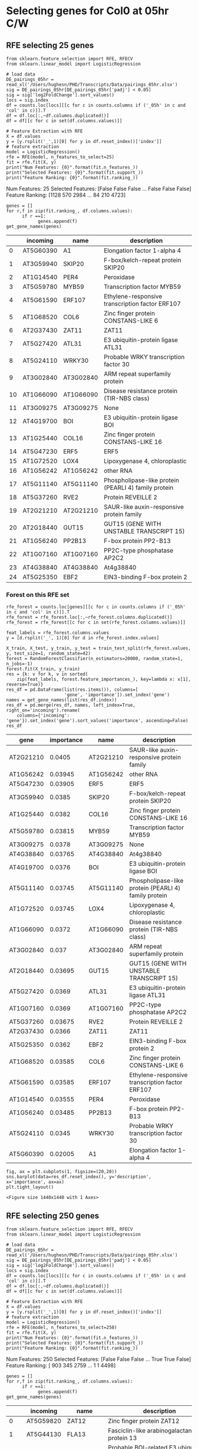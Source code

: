 * Selecting genes for Col0 at 05hr C/W
** RFE selecting 25 genes
 #+BEGIN_SRC ipython :session :tangle recursive_feature.py
   from sklearn.feature_selection import RFE, RFECV
   from sklearn.linear_model import LogisticRegression

   # load data
   DE_pairings_05hr = read_xl('/Users/hughesn/PHD/Transcripts/Data/pairings_05hr.xlsx')
   sig = DE_pairings_05hr[DE_pairings_05hr['padj'] < 0.05]
   sig = sig['log2FoldChange'].sort_values()
   locs = sig.index
   df = counts.loc[locs][[c for c in counts.columns if ('_05h' in c and 'col' in c)]].T
   df = df.loc[:,~df.columns.duplicated()]
   df = df[[c for c in set(df.columns.values)]]
 #+END_SRC

 #+RESULTS:
 :RESULTS:
 # Out [123]:
 :END:


 #+BEGIN_SRC ipython :session  :tangle recursive_feature.py
   # Feature Extraction with RFE
   X = df.values
   y = [y.rsplit('_',1)[0] for y in df.reset_index()['index']]
   # feature extraction
   model = LogisticRegression()
   rfe = RFE(model, n_features_to_select=25)
   fit = rfe.fit(X, y)
   print("Num Features: {0}".format(fit.n_features_))
   print("Selected Features: {0}".format(fit.support_))
   print("Feature Ranking: {0}".format(fit.ranking_))
 #+END_SRC

 #+RESULTS:
 :RESULTS:
 # Out [124]:
 # output
 Num Features: 25
 Selected Features: [False False False ... False False False]
 Feature Ranking: [1128  570 2984 ...   84  210 4723]

 :END:


 #+BEGIN_SRC ipython :session :display text/org  :tangle recursive_feature.py
   genes = []
   for r,f in zip(fit.ranking_, df.columns.values):
         if r ==1:
               genes.append(f)
   get_gene_names(genes)
 #+END_SRC

 #+RESULTS:
 :RESULTS:
 # Out [125]:
 # text/org
 |    | incoming   | name      | description                                          |
 |----+------------+-----------+------------------------------------------------------|
 |  0 | AT5G60390  | A1        | Elongation factor 1-alpha 4                          |
 |  1 | AT3G59940  | SKIP20    | F-box/kelch-repeat protein SKIP20                    |
 |  2 | AT1G14540  | PER4      | Peroxidase                                           |
 |  3 | AT5G59780  | MYB59     | Transcription factor MYB59                           |
 |  4 | AT5G61590  | ERF107    | Ethylene-responsive transcription factor ERF107      |
 |  5 | AT1G68520  | COL6      | Zinc finger protein CONSTANS-LIKE 6                  |
 |  6 | AT2G37430  | ZAT11     | ZAT11                                                |
 |  7 | AT5G27420  | ATL31     | E3 ubiquitin-protein ligase ATL31                    |
 |  8 | AT5G24110  | WRKY30    | Probable WRKY transcription factor 30                |
 |  9 | AT3G02840  | AT3G02840 | ARM repeat superfamily protein                       |
 | 10 | AT1G66090  | AT1G66090 | Disease resistance protein (TIR-NBS class)           |
 | 11 | AT3G09275  | AT3G09275 | None                                                 |
 | 12 | AT4G19700  | BOI       | E3 ubiquitin-protein ligase BOI                      |
 | 13 | AT1G25440  | COL16     | Zinc finger protein CONSTANS-LIKE 16                 |
 | 14 | AT5G47230  | ERF5      | ERF5                                                 |
 | 15 | AT1G72520  | LOX4      | Lipoxygenase 4, chloroplastic                        |
 | 16 | AT1G56242  | AT1G56242 | other RNA                                            |
 | 17 | AT5G11140  | AT5G11140 | Phospholipase-like protein (PEARLI 4) family protein |
 | 18 | AT5G37260  | RVE2      | Protein REVEILLE 2                                   |
 | 19 | AT2G21210  | AT2G21210 | SAUR-like auxin-responsive protein family            |
 | 20 | AT2G18440  | GUT15     | GUT15 (GENE WITH UNSTABLE TRANSCRIPT 15)             |
 | 21 | AT1G56240  | PP2B13    | F-box protein PP2-B13                                |
 | 22 | AT1G07160  | AT1G07160 | PP2C-type phosphatase AP2C2                          |
 | 23 | AT4G38840  | AT4G38840 | At4g38840                                            |
 | 24 | AT5G25350  | EBF2      | EIN3-binding F-box protein 2                         |
 :END:


*** Forest on this RFE set

 #+BEGIN_SRC ipython :session :display text/org  :tangle recursive_feature.py
     rfe_forest = counts.loc[genes][[c for c in counts.columns if ('_05h' in c and 'col' in c)]].T
     rfe_forest = rfe_forest.loc[:,~rfe_forest.columns.duplicated()]
     rfe_forest = rfe_forest[[c for c in set(rfe_forest.columns.values)]]

     feat_labels = rfe_forest.columns.values
     y = [d.rsplit('_', 1)[0] for d in rfe_forest.index.values]

     X_train, X_test, y_train, y_test = train_test_split(rfe_forest.values, y, test_size=1, random_state=42)
     forest = RandomForestClassifier(n_estimators=20000, random_state=1, n_jobs=-1)
     forest.fit(X_train, y_train)
     res = {k: v for k, v in sorted(
         zip(feat_labels, forest.feature_importances_), key=lambda x: x[1], reverse=True)}
     res_df = pd.DataFrame(list(res.items()), columns=[
                           'gene', 'importance']).set_index('gene')
     names = get_gene_names(list(res_df.index))
     res_df = pd.merge(res_df, names, left_index=True, right_on='incoming').rename(
         columns={'incoming': 'gene'}).set_index('gene').sort_values('importance', ascending=False)
     res_df
 #+END_SRC

 #+RESULTS:
 :RESULTS:
 # Out [126]:
 # text/org
 | gene      |   importance | name      | description                                          |
 |-----------+--------------+-----------+------------------------------------------------------|
 | AT2G21210 |      0.0405  | AT2G21210 | SAUR-like auxin-responsive protein family            |
 | AT1G56242 |      0.03945 | AT1G56242 | other RNA                                            |
 | AT5G47230 |      0.03905 | ERF5      | ERF5                                                 |
 | AT3G59940 |      0.0385  | SKIP20    | F-box/kelch-repeat protein SKIP20                    |
 | AT1G25440 |      0.0382  | COL16     | Zinc finger protein CONSTANS-LIKE 16                 |
 | AT5G59780 |      0.03815 | MYB59     | Transcription factor MYB59                           |
 | AT3G09275 |      0.0378  | AT3G09275 | None                                                 |
 | AT4G38840 |      0.03765 | AT4G38840 | At4g38840                                            |
 | AT4G19700 |      0.0376  | BOI       | E3 ubiquitin-protein ligase BOI                      |
 | AT5G11140 |      0.03745 | AT5G11140 | Phospholipase-like protein (PEARLI 4) family protein |
 | AT1G72520 |      0.03745 | LOX4      | Lipoxygenase 4, chloroplastic                        |
 | AT1G66090 |      0.0372  | AT1G66090 | Disease resistance protein (TIR-NBS class)           |
 | AT3G02840 |      0.037   | AT3G02840 | ARM repeat superfamily protein                       |
 | AT2G18440 |      0.03695 | GUT15     | GUT15 (GENE WITH UNSTABLE TRANSCRIPT 15)             |
 | AT5G27420 |      0.0369  | ATL31     | E3 ubiquitin-protein ligase ATL31                    |
 | AT1G07160 |      0.0369  | AT1G07160 | PP2C-type phosphatase AP2C2                          |
 | AT5G37260 |      0.03675 | RVE2      | Protein REVEILLE 2                                   |
 | AT2G37430 |      0.0366  | ZAT11     | ZAT11                                                |
 | AT5G25350 |      0.0362  | EBF2      | EIN3-binding F-box protein 2                         |
 | AT1G68520 |      0.03585 | COL6      | Zinc finger protein CONSTANS-LIKE 6                  |
 | AT5G61590 |      0.03585 | ERF107    | Ethylene-responsive transcription factor ERF107      |
 | AT1G14540 |      0.03555 | PER4      | Peroxidase                                           |
 | AT1G56240 |      0.03485 | PP2B13    | F-box protein PP2-B13                                |
 | AT5G24110 |      0.0345  | WRKY30    | Probable WRKY transcription factor 30                |
 | AT5G60390 |      0.02005 | A1        | Elongation factor 1-alpha 4                          |
 :END:

 #+BEGIN_SRC ipython :session
 fig, ax = plt.subplots(1, figsize=(20,20))
 sns.barplot(data=res_df.reset_index(), y='description', x='importance', ax=ax)
 plt.tight_layout()
 #+END_SRC

 #+RESULTS:
 :RESULTS:
 # Out [127]:
 # text/plain
 : <Figure size 1440x1440 with 1 Axes>

 # image/png
 [[file:obipy-resources/93e2fbf76ed477962282ae99767b8408de4d3ed9/632b536b1900f336a7c3395fa110131ed5a5980a.png]]
 :END:


** RFE selecting 250 genes
 #+BEGIN_SRC ipython :session :tangle recursive_feature.py
   from sklearn.feature_selection import RFE, RFECV
   from sklearn.linear_model import LogisticRegression

   # load data
   DE_pairings_05hr = read_xl('/Users/hughesn/PHD/Transcripts/Data/pairings_05hr.xlsx')
   sig = DE_pairings_05hr[DE_pairings_05hr['padj'] < 0.05]
   sig = sig['log2FoldChange'].sort_values()
   locs = sig.index
   df = counts.loc[locs][[c for c in counts.columns if ('_05h' in c and 'col' in c)]].T
   df = df.loc[:,~df.columns.duplicated()]
   df = df[[c for c in set(df.columns.values)]]
 #+END_SRC

 #+RESULTS:
 :RESULTS:
 # Out [128]:
 :END:


 #+BEGIN_SRC ipython :session  :tangle recursive_feature.py
   # Feature Extraction with RFE
   X = df.values
   y = [y.rsplit('_',1)[0] for y in df.reset_index()['index']]
   # feature extraction
   model = LogisticRegression()
   rfe = RFE(model, n_features_to_select=250)
   fit = rfe.fit(X, y)
   print("Num Features: {0}".format(fit.n_features_))
   print("Selected Features: {0}".format(fit.support_))
   print("Feature Ranking: {0}".format(fit.ranking_))
 #+END_SRC

 #+RESULTS:
 :RESULTS:
 # Out [129]:
 # output
 Num Features: 250
 Selected Features: [False False False ...  True  True False]
 Feature Ranking: [ 903  345 2759 ...    1    1 4498]

 :END:


 #+BEGIN_SRC ipython :session :display text/org  :tangle recursive_feature.py
   genes = []
   for r,f in zip(fit.ranking_, df.columns.values):
         if r ==1:
               genes.append(f)
   get_gene_names(genes)
 #+END_SRC



 #+RESULTS:
 :RESULTS:
 # Out [130]:
 # text/org
 |     | incoming   | name      | description                                                                       |
 |-----+------------+-----------+-----------------------------------------------------------------------------------|
 |   0 | AT5G59820  | ZAT12     | Zinc finger protein ZAT12                                                         |
 |   1 | AT5G44130  | FLA13     | Fasciclin-like arabinogalactan protein 13                                         |
 |   2 | AT1G79110  | BRG2      | Probable BOI-related E3 ubiquitin-protein ligase 2                                |
 |   3 | AT4G15975  | AT4G15975 | RING/U-box superfamily protein                                                    |
 |   4 | AT5G57760  | AT5G57760 | At5g57760                                                                         |
 |   5 | AT4G14365  | XBAT34    | Putative E3 ubiquitin-protein ligase XBAT34                                       |
 |   6 | AT1G78100  | AT1G78100 | AUF1                                                                              |
 |   7 | AT1G78080  | RAP2-4    | Ethylene-responsive transcription factor RAP2-4                                   |
 |   8 | AT3G16420  | PBP1      | PYK10-binding protein 1                                                           |
 |   9 | AT3G58120  | BZIP61    | BZIP61                                                                            |
 |  10 | AT3G22121  | AT3G22121 | other RNA                                                                         |
 |  11 | AT2G10940  | AT2G10940 | At2g10940/F15K19.1                                                                |
 |  12 | AT1G74470  | CHLP      | Geranylgeranyl diphosphate reductase, chloroplastic                               |
 |  13 | AT3G04400  | RPL23A    | 60S ribosomal protein L23                                                         |
 |  14 | AT5G25250  | FLOT1     | Flotillin-like protein 1                                                          |
 |  15 | AT5G60390  | A1        | Elongation factor 1-alpha 4                                                       |
 |  16 | AT5G01540  | LECRK62   | L-type lectin-domain containing receptor kinase VI.2                              |
 |  17 | AT5G49910  | HSP70-7   | Heat shock 70 kDa protein 7, chloroplastic                                        |
 |  18 | AT4G14450  | AT4G14450 | Uncharacterized protein At4g14450, chloroplastic                                  |
 |  19 | AT5G15870  | AT5G15870 | Glycosyl hydrolase family 81 protein                                              |
 |  20 | AT5G61570  | AT5G61570 | Protein kinase superfamily protein                                                |
 |  21 | AT3G09260  | BGLU23    | PYK10                                                                             |
 |  22 | AT1G80840  | WRKY40    | Probable WRKY transcription factor 40                                             |
 |  23 | AT5G57220  | CYP81F2   | Cytochrome P450 81F2                                                              |
 |  24 | AT2G25735  | AT2G25735 | Expressed protein                                                                 |
 |  25 | AT5G51190  | ERF105    | Ethylene-responsive transcription factor ERF105                                   |
 |  26 | AT5G41750  | AT5G41750 | Disease resistance protein (TIR-NBS-LRR class) family                             |
 |  27 | AT2G27660  | AT2G27660 | Cysteine/Histidine-rich C1 domain family protein                                  |
 |  28 | AT5G56030  | HSP81-2   | Heat shock protein 81-2                                                           |
 |  29 | AT1G72910  | AT1G72910 | Similar to part of disease resistance protein                                     |
 |  30 | AT3G59940  | SKIP20    | F-box/kelch-repeat protein SKIP20                                                 |
 |  31 | AT4G24570  | PUMP4     | DIC2                                                                              |
 |  32 | AT1G79680  | WAKL10    | Wall-associated receptor kinase-like 10                                           |
 |  33 | AT3G04840  | RPS3AA    | 40S ribosomal protein S3a-1                                                       |
 |  34 | AT4G16370  | ATOPT3    | oligopeptide transporter                                                          |
 |  35 | AT2G35935  | AT2G35935 | None                                                                              |
 |  36 | AT5G64905  | PEP3      | Elicitor peptide 3                                                                |
 |  37 | AT1G17147  | VQ1       | VQ motif-containing protein 1                                                     |
 |  38 | AT5G25340  | AT5G25340 | Ubiquitin-like superfamily protein                                                |
 |  39 | AT4G34760  | SAUR50    | Auxin-responsive protein SAUR50                                                   |
 |  40 | AT1G24140  | 3MMP      | Metalloendoproteinase 3-MMP                                                       |
 |  41 | AT1G14540  | PER4      | Peroxidase                                                                        |
 |  42 | AT3G23250  | MYB15     | Transcription factor MYB15                                                        |
 |  43 | AT2G36530  | ENO2      | LOS2                                                                              |
 |  44 | AT4G23810  | WRKY53    | Probable WRKY transcription factor 53                                             |
 |  45 | AT2G01180  | ATPAP1    | phosphatidic acid phosphatase 1                                                   |
 |  46 | AT5G59780  | MYB59     | Transcription factor MYB59                                                        |
 |  47 | AT2G45180  | AT2G45180 | At2g45180/T14P1.1                                                                 |
 |  48 | AT3G07195  | AT3G07195 | RPM1-interacting protein 4 (RIN4) family protein                                  |
 |  49 | AT1G48300  | AT1G48300 | unknown protein                                                                   |
 |  50 | AT5G28610  | AT5G28610 | LOW protein: ATP-dependent RNA helicase DRS1-like protein                         |
 |  51 | AT3G63200  | PLP9      | Probable inactive patatin-like protein 9                                          |
 |  52 | AT1G07135  | AT1G07135 | At1g07135                                                                         |
 |  53 | AT1G09780  | PGM1      | IPGAM1                                                                            |
 |  54 | AT3G25520  | ATL5      | RPL5A                                                                             |
 |  55 | AT4G38860  | AT4G38860 | At4g38860                                                                         |
 |  56 | AT1G12090  | ELP       | ELP                                                                               |
 |  57 | AT4G29780  | AT4G29780 | Nuclease                                                                          |
 |  58 | AT3G49010  | RPL13B    | 60S ribosomal protein L13-1                                                       |
 |  59 | AT4G02410  | LECRK43   | L-type lectin-domain containing receptor kinase IV.3                              |
 |  60 | AT2G36690  | AT2G36690 | 2-oxoglutarate (2OG) and Fe(II)-dependent oxygenase superfamily protein           |
 |  61 | AT4G14370  | AT4G14370 | Disease resistance protein (TIR-NBS-LRR class) family                             |
 |  62 | AT4G38620  | MYB4      | Transcription repressor MYB4                                                      |
 |  63 | AT5G61590  | ERF107    | Ethylene-responsive transcription factor ERF107                                   |
 |  64 | AT2G41840  | RPS2C     | 40S ribosomal protein S2-3                                                        |
 |  65 | AT2G44670  | FLZ3      | FCS-Like Zinc finger 3                                                            |
 |  66 | AT1G05675  | UGT74E1   | Glycosyltransferase (Fragment)                                                    |
 |  67 | AT1G65390  | PP2A5     | Protein PHLOEM PROTEIN 2-LIKE A5                                                  |
 |  68 | AT4G34950  | AT4G34950 | Major facilitator superfamily protein                                             |
 |  69 | AT5G02500  | MED37E    | Probable mediator of RNA polymerase II transcription subunit 37e                  |
 |  70 | AT1G68520  | COL6      | Zinc finger protein CONSTANS-LIKE 6                                               |
 |  71 | AT1G56250  | VBF       | F-box protein VBF                                                                 |
 |  72 | AT4G18197  | PUP7      | Probable purine permease 7                                                        |
 |  73 | AT5G52050  | DTX50     | Protein DETOXIFICATION 50                                                         |
 |  74 | AT5G20290  | RPS8A     | 40S ribosomal protein S8                                                          |
 |  75 | AT1G27730  | ZAT10     | Zinc finger protein ZAT10                                                         |
 |  76 | AT4G13930  | SHM4      | Serine hydroxymethyltransferase 4                                                 |
 |  77 | AT3G44260  | CAF1-9    | Probable CCR4-associated factor 1 homolog 9                                       |
 |  78 | AT2G37430  | ZAT11     | ZAT11                                                                             |
 |  79 | AT5G02870  | RPL4D     | 60S ribosomal protein L4-2                                                        |
 |  80 | AT3G09630  | RPL4A     | 60S ribosomal protein L4-1                                                        |
 |  81 | AT5G03240  | UBQ3      | Ubiquitin 4                                                                       |
 |  82 | AT5G65310  | ATHB-5    | Homeobox-leucine zipper protein ATHB-5                                            |
 |  83 | AT5G27420  | ATL31     | E3 ubiquitin-protein ligase ATL31                                                 |
 |  84 | AT4G27280  | KRP1      | Calcium-binding protein KRP1                                                      |
 |  85 | AT3G29000  | CML45     | Probable calcium-binding protein CML45                                            |
 |  86 | AT5G24110  | WRKY30    | Probable WRKY transcription factor 30                                             |
 |  87 | AT5G61600  | ERF104    | Ethylene-responsive transcription factor ERF104                                   |
 |  88 | AT5G15845  | AT5G15845 | other RNA                                                                         |
 |  89 | AT4G16720  | RPL15A    | Ribosomal protein L15                                                             |
 |  90 | AT3G02840  | AT3G02840 | ARM repeat superfamily protein                                                    |
 |  91 | AT5G17920  | MS1       | 5-methyltetrahydropteroyltriglutamate--homocysteine methyltransferase 1           |
 |  92 | AT3G53870  | RPS3B     | 40S ribosomal protein S3-2                                                        |
 |  93 | AT1G66090  | AT1G66090 | Disease resistance protein (TIR-NBS class)                                        |
 |  94 | AT1G67430  | RPL17B    | 60S ribosomal protein L17-2                                                       |
 |  95 | AT5G19240  | AT5G19240 | Uncharacterized GPI-anchored protein At5g19240                                    |
 |  96 | AT3G09275  | AT3G09275 | None                                                                              |
 |  97 | AT3G18710  | PUB29     | RING-type E3 ubiquitin transferase                                                |
 |  98 | AT4G37540  | LBD39     | LOB domain-containing protein 39                                                  |
 |  99 | AT2G02950  | PKS1      | Protein PHYTOCHROME KINASE SUBSTRATE 1                                            |
 | 100 | AT2G26560  | PLP2      | Patatin-like protein 2                                                            |
 | 101 | AT1G50040  | AT1G50040 | F2J10.8 protein                                                                   |
 | 102 | AT1G18540  | RPL6A     | 60S ribosomal protein L6-1                                                        |
 | 103 | AT3G05590  | RPL18B    | RPL18                                                                             |
 | 104 | AT3G62870  | RPL7AB    | 60S ribosomal protein L7a-2                                                       |
 | 105 | AT4G01250  | WRKY22    | WRKY transcription factor 22                                                      |
 | 106 | AT2G27820  | ADT3      | Arogenate dehydratase 3, chloroplastic                                            |
 | 107 | AT1G05575  | AT1G05575 | Transmembrane protein                                                             |
 | 108 | AT1G61360  | AT1G61360 | Serine/threonine-protein kinase                                                   |
 | 109 | AT5G18380  | RPS16C    | 40S ribosomal protein S16-3                                                       |
 | 110 | AT1G30370  | AT1G30370 | DLAH                                                                              |
 | 111 | AT3G09500  | RPL35A    | 60S ribosomal protein L35-1                                                       |
 | 112 | AT2G40000  | HSPRO2    | Nematode resistance protein-like HSPRO2                                           |
 | 113 | AT1G78170  | AT1G78170 | E3 ubiquitin-protein ligase                                                       |
 | 114 | AT1G59590  | ZCF37     | At1g59590                                                                         |
 | 115 | AT4G19700  | BOI       | E3 ubiquitin-protein ligase BOI                                                   |
 | 116 | AT5G05300  | AT5G05300 | Gb                                                                                |
 | 117 | AT3G53460  | CP29      | Chloroplast RNA-binding protein 29                                                |
 | 118 | AT1G18080  | RACK1A    | RACK1A_AT                                                                         |
 | 119 | AT2G22880  | AT2G22880 | At2g22880                                                                         |
 | 120 | AT5G26742  | RH3       | RH3                                                                               |
 | 121 | AT2G08475  | AT2G08475 | None                                                                              |
 | 122 | AT4G22030  | AT4G22030 | F-box family protein with a domain of unknown function (DUF295)                   |
 | 123 | AT1G25440  | COL16     | Zinc finger protein CONSTANS-LIKE 16                                              |
 | 124 | AT2G32030  | AT2G32030 | Acyl-CoA N-acyltransferases (NAT) superfamily protein                             |
 | 125 | AT3G09200  | RPP0B     | 60S acidic ribosomal protein P0-2                                                 |
 | 126 | AT1G68550  | ERF118    | Ethylene-responsive transcription factor ERF118                                   |
 | 127 | AT4G22710  | CYP706A2  | Cytochrome P450 - like protein                                                    |
 | 128 | AT3G22120  | CWLP      | Cell wall-plasma membrane linker protein                                          |
 | 129 | AT3G21150  | BBX32     | B-box zinc finger protein 32                                                      |
 | 130 | AT5G56010  | HSP90-3   | Heat shock protein 90-3                                                           |
 | 131 | AT1G57990  | PUP18     | PUP18                                                                             |
 | 132 | AT1G80080  | TMM       | TMM                                                                               |
 | 133 | AT2G02630  | AT2G02630 | Cysteine/Histidine-rich C1 domain family protein                                  |
 | 134 | AT4G23220  | CRK14     | Cysteine-rich receptor-like protein kinase 14                                     |
 | 135 | AT1G26380  | FOX1      | Berberine bridge enzyme-like 3                                                    |
 | 136 | AT3G46130  | ATMYB48   | myb domain protein 48                                                             |
 | 137 | AT5G47230  | ERF5      | ERF5                                                                              |
 | 138 | AT1G13930  | AT1G13930 | At1g13930/F16A14.27                                                               |
 | 139 | AT1G24145  | AT1G24145 | At1g24145                                                                         |
 | 140 | AT1G50750  | AT1G50750 | Plant mobile domain protein family                                                |
 | 141 | AT5G25280  | AT5G25280 | AT5g25280/F18G18_20                                                               |
 | 142 | AT5G47850  | CCR4      | Serine/threonine-protein kinase-like protein CCR4                                 |
 | 143 | AT1G72520  | LOX4      | Lipoxygenase 4, chloroplastic                                                     |
 | 144 | AT5G41740  | AT5G41740 | Disease resistance protein (TIR-NBS-LRR class) family                             |
 | 145 | AT5G44680  | AT5G44680 | DNA glycosylase superfamily protein                                               |
 | 146 | AT3G03125  | AT3G03125 | None                                                                              |
 | 147 | AT1G19020  | AT1G19020 | CDP-diacylglycerol-glycerol-3-phosphate 3-phosphatidyltransferase                 |
 | 148 | AT5G52750  | HIPP13    | Heavy metal-associated isoprenylated plant protein 13                             |
 | 149 | AT5G20230  | BCB       | SAG14                                                                             |
 | 150 | AT1G56242  | AT1G56242 | other RNA                                                                         |
 | 151 | AT2G31345  | AT2G31345 | Transmembrane protein                                                             |
 | 152 | AT1G10020  | AT1G10020 | At1g10020                                                                         |
 | 153 | AT4G11470  | CRK31     | cysteine-rich RLK (RECEPTOR-like protein kinase) 31                               |
 | 154 | AT2G38310  | PYL4      | Abscisic acid receptor PYL4                                                       |
 | 155 | AT5G22250  | CAF1-11   | Probable CCR4-associated factor 1 homolog 11                                      |
 | 156 | AT5G14700  | AT5G14700 | Cinnamoyl CoA reductase-like protein                                              |
 | 157 | AT1G61340  | AT1G61340 | F-box protein At1g61340                                                           |
 | 158 | AT1G69530  | ATEXPA1   | Expansin                                                                          |
 | 159 | AT4G37370  | CYP81D8   | Cytochrome P450, family 81, subfamily D, polypeptide 8                            |
 | 160 | AT2G18020  | RPL8A     | EMB2296                                                                           |
 | 161 | AT2G34480  | AT2G34480 | Ribosomal protein L18ae/LX family protein                                         |
 | 162 | AT1G20310  | AT1G20310 | Syringolide-induced protein                                                       |
 | 163 | AT5G11140  | AT5G11140 | Phospholipase-like protein (PEARLI 4) family protein                              |
 | 164 | AT2G18160  | BZIP2     | bZIP transcription factor 2                                                       |
 | 165 | AT1G72370  | RPSAA     | 40S ribosomal protein SA                                                          |
 | 166 | AT5G20630  | GER3      | Germin-like protein subfamily 3 member 3                                          |
 | 167 | AT3G19680  | AT3G19680 | Uncharacterized protein At3g19680                                                 |
 | 168 | AT3G22970  | AT3G22970 | At3g22970                                                                         |
 | 169 | AT5G37260  | RVE2      | Protein REVEILLE 2                                                                |
 | 170 | AT5G04340  | ZAT6      | Zinc finger protein ZAT6                                                          |
 | 171 | AT5G67480  | BT4       | BTB and TAZ domain protein 4                                                      |
 | 172 | AT2G44840  | ERF13     | Ethylene-responsive transcription factor 13                                       |
 | 173 | AT4G36648  | AT4G36648 | other RNA                                                                         |
 | 174 | AT4G17390  | RPL15B    | 60S ribosomal protein L15-2                                                       |
 | 175 | AT2G21210  | AT2G21210 | SAUR-like auxin-responsive protein family                                         |
 | 176 | AT1G73540  | NUDT21    | Nudix hydrolase 21, chloroplastic                                                 |
 | 177 | AT3G01165  | AT3G01165 | None                                                                              |
 | 178 | AT3G28340  | GATL10    | Hexosyltransferase (Fragment)                                                     |
 | 179 | AT2G36090  | AT2G36090 | Probable F-box protein At2g36090                                                  |
 | 180 | AT1G61560  | MLO6      | MLO-like protein 6                                                                |
 | 181 | AT2G30520  | RPT2      | Root phototropism protein 2                                                       |
 | 182 | AT1G58420  | AT1G58420 | At1g58420                                                                         |
 | 183 | AT3G53430  | RPL12B    | 60S ribosomal Protein L12-like                                                    |
 | 184 | AT1G17420  | LOX3      | Lipoxygenase 3, chloroplastic                                                     |
 | 185 | AT1G12820  | AFB3      | Protein AUXIN SIGNALING F-BOX 3                                                   |
 | 186 | AT1G56070  | LOS1      | Elongation factor 2                                                               |
 | 187 | AT2G21660  | RBG7      | Glycine-rich RNA-binding protein 7                                                |
 | 188 | AT2G18440  | GUT15     | GUT15 (GENE WITH UNSTABLE TRANSCRIPT 15)                                          |
 | 189 | AT5G15200  | RPS9B     | 40S ribosomal protein S9-1                                                        |
 | 190 | AT3G50930  | HSR4      | Protein HYPER-SENSITIVITY-RELATED 4                                               |
 | 191 | AT4G23180  | CRK10     | Cysteine-rich receptor-like protein kinase 10                                     |
 | 192 | AT1G19770  | PUP14     | PUP14                                                                             |
 | 193 | AT5G26920  | CBP60G    | Calmodulin-binding protein 60 G                                                   |
 | 194 | AT5G02760  | AT5G02760 | Probable protein phosphatase 2C 67                                                |
 | 195 | AT5G47210  | RGGC      | RGG repeats nuclear RNA binding protein C                                         |
 | 196 | AT2G40330  | PYL6      | Abscisic acid receptor PYL6                                                       |
 | 197 | AT1G70600  | RPL27AC   | 60S ribosomal protein L27a-3                                                      |
 | 198 | AT2G28000  | CPN60A1   | SLP                                                                               |
 | 199 | AT2G31880  | SOBIR1    | Leucine-rich repeat receptor-like serine/threonine/tyrosine-protein kinase SOBIR1 |
 | 200 | AT4G18100  | RPL32A    | 60S ribosomal protein L32-1                                                       |
 | 201 | AT4G31550  | WRKY11    | Probable WRKY transcription factor 11                                             |
 | 202 | AT2G47440  | AT2G47440 | Tetratricopeptide repeat (TPR)-like superfamily protein                           |
 | 203 | AT2G23270  | AT2G23270 | At2g23270                                                                         |
 | 204 | AT1G76600  | AT1G76600 | Poly polymerase                                                                   |
 | 205 | AT2G29110  | ATGLR2.8  | Glutamate receptor                                                                |
 | 206 | AT1G14320  | RPL10A    | 60S ribosomal protein L10-1                                                       |
 | 207 | AT1G09690  | RPL21A    | 60S ribosomal protein L21-1                                                       |
 | 208 | AT5G59732  | AT5G59732 | other RNA                                                                         |
 | 209 | AT1G56240  | PP2B13    | F-box protein PP2-B13                                                             |
 | 210 | AT5G13930  | CHS       | Chalcone synthase family protein                                                  |
 | 211 | AT4G31950  | CYP82C3   | CYP82C3                                                                           |
 | 212 | AT4G36500  | AT4G36500 | Uncharacterized protein At4g36500                                                 |
 | 213 | AT2G33580  | LYK5      | Protein LYK5                                                                      |
 | 214 | AT5G65630  | GTE7      | Transcription factor GTE7                                                         |
 | 215 | AT1G07160  | AT1G07160 | PP2C-type phosphatase AP2C2                                                       |
 | 216 | AT2G38470  | WRKY33    | WRKY33                                                                            |
 | 217 | AT4G39260  | RBG8      | GRP8                                                                              |
 | 218 | AT4G17490  | ERF6      | Ethylene-responsive transcription factor 6                                        |
 | 219 | AT2G40140  | CZF1      | Zinc finger CCCH domain-containing protein 29                                     |
 | 220 | AT5G01542  | AT5G01542 | Potential natural antisense gene, locus overlaps with AT5G01540                   |
 | 221 | AT1G43170  | ARP1      | 60S ribosomal protein L3-1                                                        |
 | 222 | AT1G15690  | AVP1      | VHP1                                                                              |
 | 223 | AT1G69890  | AT1G69890 | Actin cross-linking protein (DUF569)                                              |
 | 224 | AT4G38840  | AT4G38840 | At4g38840                                                                         |
 | 225 | AT2G17040  | anac036   | NAC domain containing protein 36                                                  |
 | 226 | AT3G10930  | AT3G10930 | Uncharacterized protein At3g10930                                                 |
 | 227 | AT5G25350  | EBF2      | EIN3-binding F-box protein 2                                                      |
 | 228 | AT3G62980  | TIR1      | TIR1                                                                              |
 | 229 | AT1G21120  | AT1G21120 | O-methyltransferase family protein                                                |
 | 230 | AT1G72600  | AT1G72600 | At1g72600                                                                         |
 | 231 | AT1G69760  | AT1G69760 | At1g69760                                                                         |
 | 232 | AT1G72610  | GLP1      | Germin-like protein subfamily 3 member 1                                          |
 | 233 | AT4G13940  | SAHH1     | Adenosylhomocysteinase 1                                                          |
 | 234 | AT3G55980  | SZF1      | Salt-inducible zinc finger 1                                                      |
 | 235 | AT5G59730  | ATEXO70H7 | Exocyst subunit Exo70 family protein                                              |
 | 236 | AT1G72430  | SAUR78    | Auxin-responsive protein SAUR78                                                   |
 | 237 | AT5G42380  | CML37     | Calcium-binding protein CML37                                                     |
 | 238 | AT1G21326  | AT1G21326 | F16F4.1 protein                                                                   |
 | 239 | AT3G60245  | RPL37AC   | 60S ribosomal protein L37a-2                                                      |
 | 240 | AT2G26530  | AR781     | AR781                                                                             |
 | 241 | AT2G24600  | AT2G24600 | Ankyrin repeat family protein                                                     |
 | 242 | AT3G23810  | SAHH2     | Adenosylhomocysteinase                                                            |
 | 243 | AT2G43340  | AT2G43340 | At2g43340                                                                         |
 | 244 | AT1G74850  | PTAC2     | PTAC2                                                                             |
 | 245 | AT2G35930  | PUB23     | E3 ubiquitin-protein ligase PUB23                                                 |
 | 246 | AT2G23130  | AGP17     | Lysine-rich arabinogalactan protein 17                                            |
 | 247 | AT4G28460  | PIP1      | PAMP-induced secreted peptide 1                                                   |
 | 248 | AT1G02780  | RPL19A    | 60S ribosomal protein L19-1                                                       |
 | 249 | AT3G52400  | SYP122    | Syntaxin-122                                                                      |
 :END:


**** Forest on this RFE set

 #+BEGIN_SRC ipython :session :display text/org  :tangle recursive_feature.py
     rfe_forest = counts.loc[genes][[c for c in counts.columns if ('_05h' in c and 'col' in c)]].T
     rfe_forest = rfe_forest.loc[:,~rfe_forest.columns.duplicated()]
     rfe_forest = rfe_forest[[c for c in set(rfe_forest.columns.values)]]

     feat_labels = rfe_forest.columns.values
     y = [d.rsplit('_', 1)[0] for d in rfe_forest.index.values]

     X_train, X_test, y_train, y_test = train_test_split(rfe_forest.values, y, test_size=1, random_state=42)
     forest = RandomForestClassifier(n_estimators=20000, random_state=1, n_jobs=-1)
     forest.fit(X_train, y_train)
     res = {k: v for k, v in sorted(
         zip(feat_labels, forest.feature_importances_), key=lambda x: x[1], reverse=True)}
     res_df = pd.DataFrame(list(res.items()), columns=[
                           'gene', 'importance']).set_index('gene')
     names = get_gene_names(list(res_df.index))
     res_df = pd.merge(res_df, names, left_index=True, right_on='incoming').rename(
         columns={'incoming': 'gene'}).set_index('gene').sort_values('importance', ascending=False)
     res_df
 #+END_SRC

 #+RESULTS:
 :RESULTS:
 # Out [131]:
 # text/org
 | gene      |   importance | name      | description                                                                       |
 |-----------+--------------+-----------+-----------------------------------------------------------------------------------|
 | AT2G45180 |      0.0048  | AT2G45180 | At2g45180/T14P1.1                                                                 |
 | AT2G32030 |      0.00475 | AT2G32030 | Acyl-CoA N-acyltransferases (NAT) superfamily protein                             |
 | AT1G72430 |      0.00465 | SAUR78    | Auxin-responsive protein SAUR78                                                   |
 | AT1G56240 |      0.00465 | PP2B13    | F-box protein PP2-B13                                                             |
 | AT2G27820 |      0.00455 | ADT3      | Arogenate dehydratase 3, chloroplastic                                            |
 | AT2G40330 |      0.0045  | PYL6      | Abscisic acid receptor PYL6                                                       |
 | AT5G51190 |      0.0045  | ERF105    | Ethylene-responsive transcription factor ERF105                                   |
 | AT1G12090 |      0.00445 | ELP       | ELP                                                                               |
 | AT4G23220 |      0.00445 | CRK14     | Cysteine-rich receptor-like protein kinase 14                                     |
 | AT5G26920 |      0.00445 | CBP60G    | Calmodulin-binding protein 60 G                                                   |
 | AT1G43170 |      0.00445 | ARP1      | 60S ribosomal protein L3-1                                                        |
 | AT5G02870 |      0.0044  | RPL4D     | 60S ribosomal protein L4-2                                                        |
 | AT1G07135 |      0.00435 | AT1G07135 | At1g07135                                                                         |
 | AT3G23250 |      0.00435 | MYB15     | Transcription factor MYB15                                                        |
 | AT2G38470 |      0.00435 | WRKY33    | WRKY33                                                                            |
 | AT4G18100 |      0.00435 | RPL32A    | 60S ribosomal protein L32-1                                                       |
 | AT1G24145 |      0.00435 | AT1G24145 | At1g24145                                                                         |
 | AT3G01165 |      0.0043  | AT3G01165 | None                                                                              |
 | AT5G15870 |      0.0043  | AT5G15870 | Glycosyl hydrolase family 81 protein                                              |
 | AT1G70600 |      0.0043  | RPL27AC   | 60S ribosomal protein L27a-3                                                      |
 | AT1G27730 |      0.0043  | ZAT10     | Zinc finger protein ZAT10                                                         |
 | AT3G23810 |      0.0043  | SAHH2     | Adenosylhomocysteinase                                                            |
 | AT5G59732 |      0.0043  | AT5G59732 | other RNA                                                                         |
 | AT4G18197 |      0.00425 | PUP7      | Probable purine permease 7                                                        |
 | AT5G59780 |      0.00425 | MYB59     | Transcription factor MYB59                                                        |
 | AT5G57220 |      0.00425 | CYP81F2   | Cytochrome P450 81F2                                                              |
 | AT5G44130 |      0.00425 | FLA13     | Fasciclin-like arabinogalactan protein 13                                         |
 | AT5G03240 |      0.0042  | UBQ3      | Ubiquitin 4                                                                       |
 | AT2G44670 |      0.0042  | FLZ3      | FCS-Like Zinc finger 3                                                            |
 | AT1G09780 |      0.0042  | PGM1      | IPGAM1                                                                            |
 | AT4G13930 |      0.0042  | SHM4      | Serine hydroxymethyltransferase 4                                                 |
 | AT3G29000 |      0.0042  | CML45     | Probable calcium-binding protein CML45                                            |
 | AT1G68550 |      0.0042  | ERF118    | Ethylene-responsive transcription factor ERF118                                   |
 | AT1G72600 |      0.0042  | AT1G72600 | At1g72600                                                                         |
 | AT4G22030 |      0.0042  | AT4G22030 | F-box family protein with a domain of unknown function (DUF295)                   |
 | AT4G23180 |      0.00415 | CRK10     | Cysteine-rich receptor-like protein kinase 10                                     |
 | AT4G16720 |      0.00415 | RPL15A    | Ribosomal protein L15                                                             |
 | AT2G28000 |      0.00415 | CPN60A1   | SLP                                                                               |
 | AT1G57990 |      0.00415 | PUP18     | PUP18                                                                             |
 | AT3G09500 |      0.00415 | RPL35A    | 60S ribosomal protein L35-1                                                       |
 | AT1G10020 |      0.00415 | AT1G10020 | At1g10020                                                                         |
 | AT2G25735 |      0.00415 | AT2G25735 | Expressed protein                                                                 |
 | AT2G44840 |      0.00415 | ERF13     | Ethylene-responsive transcription factor 13                                       |
 | AT3G22121 |      0.0041  | AT3G22121 | other RNA                                                                         |
 | AT2G17040 |      0.0041  | anac036   | NAC domain containing protein 36                                                  |
 | AT5G22250 |      0.0041  | CAF1-11   | Probable CCR4-associated factor 1 homolog 11                                      |
 | AT4G36648 |      0.0041  | AT4G36648 | other RNA                                                                         |
 | AT1G56070 |      0.0041  | LOS1      | Elongation factor 2                                                               |
 | AT3G04400 |      0.00405 | RPL23A    | 60S ribosomal protein L23                                                         |
 | AT1G58420 |      0.00405 | AT1G58420 | At1g58420                                                                         |
 | AT2G02950 |      0.00405 | PKS1      | Protein PHYTOCHROME KINASE SUBSTRATE 1                                            |
 | AT5G02500 |      0.00405 | MED37E    | Probable mediator of RNA polymerase II transcription subunit 37e                  |
 | AT2G40000 |      0.00405 | HSPRO2    | Nematode resistance protein-like HSPRO2                                           |
 | AT1G72610 |      0.00405 | GLP1      | Germin-like protein subfamily 3 member 1                                          |
 | AT1G14540 |      0.00405 | PER4      | Peroxidase                                                                        |
 | AT1G72910 |      0.004   | AT1G72910 | Similar to part of disease resistance protein                                     |
 | AT2G18440 |      0.004   | GUT15     | GUT15 (GENE WITH UNSTABLE TRANSCRIPT 15)                                          |
 | AT5G47210 |      0.004   | RGGC      | RGG repeats nuclear RNA binding protein C                                         |
 | AT2G41840 |      0.004   | RPS2C     | 40S ribosomal protein S2-3                                                        |
 | AT5G57760 |      0.004   | AT5G57760 | At5g57760                                                                         |
 | AT3G09200 |      0.004   | RPP0B     | 60S acidic ribosomal protein P0-2                                                 |
 | AT1G50040 |      0.004   | AT1G50040 | F2J10.8 protein                                                                   |
 | AT5G20290 |      0.004   | RPS8A     | 40S ribosomal protein S8                                                          |
 | AT2G38310 |      0.004   | PYL4      | Abscisic acid receptor PYL4                                                       |
 | AT4G22710 |      0.004   | CYP706A2  | Cytochrome P450 - like protein                                                    |
 | AT3G22120 |      0.004   | CWLP      | Cell wall-plasma membrane linker protein                                          |
 | AT1G69530 |      0.004   | ATEXPA1   | Expansin                                                                          |
 | AT2G18160 |      0.00395 | BZIP2     | bZIP transcription factor 2                                                       |
 | AT5G59730 |      0.00395 | ATEXO70H7 | Exocyst subunit Exo70 family protein                                              |
 | AT4G34760 |      0.00395 | SAUR50    | Auxin-responsive protein SAUR50                                                   |
 | AT2G36690 |      0.00395 | AT2G36690 | 2-oxoglutarate (2OG) and Fe(II)-dependent oxygenase superfamily protein           |
 | AT3G07195 |      0.00395 | AT3G07195 | RPM1-interacting protein 4 (RIN4) family protein                                  |
 | AT2G10940 |      0.00395 | AT2G10940 | At2g10940/F15K19.1                                                                |
 | AT1G80840 |      0.0039  | WRKY40    | Probable WRKY transcription factor 40                                             |
 | AT4G31550 |      0.0039  | WRKY11    | Probable WRKY transcription factor 11                                             |
 | AT5G67480 |      0.0039  | BT4       | BTB and TAZ domain protein 4                                                      |
 | AT1G48300 |      0.0039  | AT1G48300 | unknown protein                                                                   |
 | AT2G37430 |      0.0039  | ZAT11     | ZAT11                                                                             |
 | AT4G14365 |      0.0039  | XBAT34    | Putative E3 ubiquitin-protein ligase XBAT34                                       |
 | AT5G24110 |      0.0039  | WRKY30    | Probable WRKY transcription factor 30                                             |
 | AT2G43340 |      0.0039  | AT2G43340 | At2g43340                                                                         |
 | AT1G72370 |      0.0039  | RPSAA     | 40S ribosomal protein SA                                                          |
 | AT4G13940 |      0.00385 | SAHH1     | Adenosylhomocysteinase 1                                                          |
 | AT2G47440 |      0.00385 | AT2G47440 | Tetratricopeptide repeat (TPR)-like superfamily protein                           |
 | AT3G18710 |      0.00385 | PUB29     | RING-type E3 ubiquitin transferase                                                |
 | AT1G73540 |      0.00385 | NUDT21    | Nudix hydrolase 21, chloroplastic                                                 |
 | AT1G80080 |      0.00385 | TMM       | TMM                                                                               |
 | AT3G59940 |      0.00385 | SKIP20    | F-box/kelch-repeat protein SKIP20                                                 |
 | AT5G14700 |      0.00385 | AT5G14700 | Cinnamoyl CoA reductase-like protein                                              |
 | AT2G31345 |      0.00385 | AT2G31345 | Transmembrane protein                                                             |
 | AT2G36090 |      0.00385 | AT2G36090 | Probable F-box protein At2g36090                                                  |
 | AT1G25440 |      0.00385 | COL16     | Zinc finger protein CONSTANS-LIKE 16                                              |
 | AT4G19700 |      0.00385 | BOI       | E3 ubiquitin-protein ligase BOI                                                   |
 | AT1G19020 |      0.00385 | AT1G19020 | CDP-diacylglycerol-glycerol-3-phosphate 3-phosphatidyltransferase                 |
 | AT5G13930 |      0.00385 | CHS       | Chalcone synthase family protein                                                  |
 | AT5G61590 |      0.00385 | ERF107    | Ethylene-responsive transcription factor ERF107                                   |
 | AT5G19240 |      0.0038  | AT5G19240 | Uncharacterized GPI-anchored protein At5g19240                                    |
 | AT1G24140 |      0.0038  | 3MMP      | Metalloendoproteinase 3-MMP                                                       |
 | AT5G25280 |      0.0038  | AT5G25280 | AT5g25280/F18G18_20                                                               |
 | AT1G69760 |      0.0038  | AT1G69760 | At1g69760                                                                         |
 | AT5G56010 |      0.0038  | HSP90-3   | Heat shock protein 90-3                                                           |
 | AT5G20630 |      0.0038  | GER3      | Germin-like protein subfamily 3 member 3                                          |
 | AT2G33580 |      0.0038  | LYK5      | Protein LYK5                                                                      |
 | AT2G29110 |      0.0038  | ATGLR2.8  | Glutamate receptor                                                                |
 | AT2G26560 |      0.0038  | PLP2      | Patatin-like protein 2                                                            |
 | AT5G52050 |      0.0038  | DTX50     | Protein DETOXIFICATION 50                                                         |
 | AT4G27280 |      0.0038  | KRP1      | Calcium-binding protein KRP1                                                      |
 | AT1G21120 |      0.0038  | AT1G21120 | O-methyltransferase family protein                                                |
 | AT1G74470 |      0.00375 | CHLP      | Geranylgeranyl diphosphate reductase, chloroplastic                               |
 | AT1G61360 |      0.00375 | AT1G61360 | Serine/threonine-protein kinase                                                   |
 | AT5G27420 |      0.00375 | ATL31     | E3 ubiquitin-protein ligase ATL31                                                 |
 | AT3G28340 |      0.00375 | GATL10    | Hexosyltransferase (Fragment)                                                     |
 | AT1G50750 |      0.00375 | AT1G50750 | Plant mobile domain protein family                                                |
 | AT5G02760 |      0.00375 | AT5G02760 | Probable protein phosphatase 2C 67                                                |
 | AT2G36530 |      0.00375 | ENO2      | LOS2                                                                              |
 | AT3G52400 |      0.00375 | SYP122    | Syntaxin-122                                                                      |
 | AT4G14450 |      0.0037  | AT4G14450 | Uncharacterized protein At4g14450, chloroplastic                                  |
 | AT5G59820 |      0.0037  | ZAT12     | Zinc finger protein ZAT12                                                         |
 | AT1G78170 |      0.0037  | AT1G78170 | E3 ubiquitin-protein ligase                                                       |
 | AT1G68520 |      0.0037  | COL6      | Zinc finger protein CONSTANS-LIKE 6                                               |
 | AT1G26380 |      0.0037  | FOX1      | Berberine bridge enzyme-like 3                                                    |
 | AT3G10930 |      0.0037  | AT3G10930 | Uncharacterized protein At3g10930                                                 |
 | AT5G18380 |      0.0037  | RPS16C    | 40S ribosomal protein S16-3                                                       |
 | AT1G76600 |      0.0037  | AT1G76600 | Poly polymerase                                                                   |
 | AT2G24600 |      0.0037  | AT2G24600 | Ankyrin repeat family protein                                                     |
 | AT3G50930 |      0.0037  | HSR4      | Protein HYPER-SENSITIVITY-RELATED 4                                               |
 | AT3G55980 |      0.0037  | SZF1      | Salt-inducible zinc finger 1                                                      |
 | AT3G53870 |      0.0037  | RPS3B     | 40S ribosomal protein S3-2                                                        |
 | AT3G19680 |      0.00365 | AT3G19680 | Uncharacterized protein At3g19680                                                 |
 | AT1G61560 |      0.00365 | MLO6      | MLO-like protein 6                                                                |
 | AT3G05590 |      0.00365 | RPL18B    | RPL18                                                                             |
 | AT4G38860 |      0.00365 | AT4G38860 | At4g38860                                                                         |
 | AT3G53430 |      0.00365 | RPL12B    | 60S ribosomal Protein L12-like                                                    |
 | AT1G05575 |      0.00365 | AT1G05575 | Transmembrane protein                                                             |
 | AT4G14370 |      0.00365 | AT4G14370 | Disease resistance protein (TIR-NBS-LRR class) family                             |
 | AT5G65630 |      0.00365 | GTE7      | Transcription factor GTE7                                                         |
 | AT1G13930 |      0.00365 | AT1G13930 | At1g13930/F16A14.27                                                               |
 | AT1G09690 |      0.00365 | RPL21A    | 60S ribosomal protein L21-1                                                       |
 | AT1G79110 |      0.00365 | BRG2      | Probable BOI-related E3 ubiquitin-protein ligase 2                                |
 | AT1G02780 |      0.0036  | RPL19A    | 60S ribosomal protein L19-1                                                       |
 | AT2G01180 |      0.0036  | ATPAP1    | phosphatidic acid phosphatase 1                                                   |
 | AT1G18540 |      0.0036  | RPL6A     | 60S ribosomal protein L6-1                                                        |
 | AT2G23130 |      0.0036  | AGP17     | Lysine-rich arabinogalactan protein 17                                            |
 | AT3G21150 |      0.0036  | BBX32     | B-box zinc finger protein 32                                                      |
 | AT1G78080 |      0.0036  | RAP2-4    | Ethylene-responsive transcription factor RAP2-4                                   |
 | AT1G19770 |      0.0036  | PUP14     | PUP14                                                                             |
 | AT1G12820 |      0.0036  | AFB3      | Protein AUXIN SIGNALING F-BOX 3                                                   |
 | AT1G59590 |      0.0036  | ZCF37     | At1g59590                                                                         |
 | AT1G78100 |      0.00355 | AT1G78100 | AUF1                                                                              |
 | AT1G74850 |      0.00355 | PTAC2     | PTAC2                                                                             |
 | AT5G15200 |      0.00355 | RPS9B     | 40S ribosomal protein S9-1                                                        |
 | AT4G23810 |      0.00355 | WRKY53    | Probable WRKY transcription factor 53                                             |
 | AT4G34950 |      0.00355 | AT4G34950 | Major facilitator superfamily protein                                             |
 | AT3G02840 |      0.00355 | AT3G02840 | ARM repeat superfamily protein                                                    |
 | AT1G17147 |      0.00355 | VQ1       | VQ motif-containing protein 1                                                     |
 | AT2G02630 |      0.00355 | AT2G02630 | Cysteine/Histidine-rich C1 domain family protein                                  |
 | AT2G08475 |      0.00355 | AT2G08475 | None                                                                              |
 | AT1G05675 |      0.00355 | UGT74E1   | Glycosyltransferase (Fragment)                                                    |
 | AT5G64905 |      0.00355 | PEP3      | Elicitor peptide 3                                                                |
 | AT5G05300 |      0.0035  | AT5G05300 | Gb                                                                                |
 | AT1G61340 |      0.0035  | AT1G61340 | F-box protein At1g61340                                                           |
 | AT1G21326 |      0.0035  | AT1G21326 | F16F4.1 protein                                                                   |
 | AT1G07160 |      0.0035  | AT1G07160 | PP2C-type phosphatase AP2C2                                                       |
 | AT5G25350 |      0.0035  | EBF2      | EIN3-binding F-box protein 2                                                      |
 | AT5G20230 |      0.0035  | BCB       | SAG14                                                                             |
 | AT5G56030 |      0.0035  | HSP81-2   | Heat shock protein 81-2                                                           |
 | AT5G37260 |      0.0035  | RVE2      | Protein REVEILLE 2                                                                |
 | AT5G01542 |      0.0035  | AT5G01542 | Potential natural antisense gene, locus overlaps with AT5G01540                   |
 | AT4G28460 |      0.0035  | PIP1      | PAMP-induced secreted peptide 1                                                   |
 | AT4G02410 |      0.0035  | LECRK43   | L-type lectin-domain containing receptor kinase IV.3                              |
 | AT4G01250 |      0.0035  | WRKY22    | WRKY transcription factor 22                                                      |
 | AT4G15975 |      0.0035  | AT4G15975 | RING/U-box superfamily protein                                                    |
 | AT5G61570 |      0.0035  | AT5G61570 | Protein kinase superfamily protein                                                |
 | AT4G31950 |      0.0035  | CYP82C3   | CYP82C3                                                                           |
 | AT2G40140 |      0.0035  | CZF1      | Zinc finger CCCH domain-containing protein 29                                     |
 | AT4G16370 |      0.00345 | ATOPT3    | oligopeptide transporter                                                          |
 | AT5G42380 |      0.00345 | CML37     | Calcium-binding protein CML37                                                     |
 | AT5G15845 |      0.00345 | AT5G15845 | other RNA                                                                         |
 | AT5G65310 |      0.00345 | ATHB-5    | Homeobox-leucine zipper protein ATHB-5                                            |
 | AT2G31880 |      0.00345 | SOBIR1    | Leucine-rich repeat receptor-like serine/threonine/tyrosine-protein kinase SOBIR1 |
 | AT4G24570 |      0.00345 | PUMP4     | DIC2                                                                              |
 | AT1G14320 |      0.00345 | RPL10A    | 60S ribosomal protein L10-1                                                       |
 | AT1G17420 |      0.00345 | LOX3      | Lipoxygenase 3, chloroplastic                                                     |
 | AT5G04340 |      0.00345 | ZAT6      | Zinc finger protein ZAT6                                                          |
 | AT5G17920 |      0.00345 | MS1       | 5-methyltetrahydropteroyltriglutamate--homocysteine methyltransferase 1           |
 | AT3G58120 |      0.0034  | BZIP61    | BZIP61                                                                            |
 | AT1G30370 |      0.0034  | AT1G30370 | DLAH                                                                              |
 | AT1G79680 |      0.0034  | WAKL10    | Wall-associated receptor kinase-like 10                                           |
 | AT1G56242 |      0.0034  | AT1G56242 | other RNA                                                                         |
 | AT4G17390 |      0.0034  | RPL15B    | 60S ribosomal protein L15-2                                                       |
 | AT5G26742 |      0.0034  | RH3       | RH3                                                                               |
 | AT5G52750 |      0.0034  | HIPP13    | Heavy metal-associated isoprenylated plant protein 13                             |
 | AT3G49010 |      0.0034  | RPL13B    | 60S ribosomal protein L13-1                                                       |
 | AT4G39260 |      0.0034  | RBG8      | GRP8                                                                              |
 | AT4G36500 |      0.0034  | AT4G36500 | Uncharacterized protein At4g36500                                                 |
 | AT5G11140 |      0.0034  | AT5G11140 | Phospholipase-like protein (PEARLI 4) family protein                              |
 | AT4G17490 |      0.0034  | ERF6      | Ethylene-responsive transcription factor 6                                        |
 | AT1G56250 |      0.00335 | VBF       | F-box protein VBF                                                                 |
 | AT3G03125 |      0.00335 | AT3G03125 | None                                                                              |
 | AT3G46130 |      0.00335 | ATMYB48   | myb domain protein 48                                                             |
 | AT3G22970 |      0.00335 | AT3G22970 | At3g22970                                                                         |
 | AT1G20310 |      0.00335 | AT1G20310 | Syringolide-induced protein                                                       |
 | AT4G38840 |      0.00335 | AT4G38840 | At4g38840                                                                         |
 | AT5G25340 |      0.00335 | AT5G25340 | Ubiquitin-like superfamily protein                                                |
 | AT1G72520 |      0.00335 | LOX4      | Lipoxygenase 4, chloroplastic                                                     |
 | AT2G23270 |      0.00335 | AT2G23270 | At2g23270                                                                         |
 | AT2G22880 |      0.0033  | AT2G22880 | At2g22880                                                                         |
 | AT5G47230 |      0.0033  | ERF5      | ERF5                                                                              |
 | AT3G53460 |      0.0033  | CP29      | Chloroplast RNA-binding protein 29                                                |
 | AT5G25250 |      0.0033  | FLOT1     | Flotillin-like protein 1                                                          |
 | AT5G28610 |      0.0033  | AT5G28610 | LOW protein: ATP-dependent RNA helicase DRS1-like protein                         |
 | AT3G09630 |      0.0033  | RPL4A     | 60S ribosomal protein L4-1                                                        |
 | AT1G67430 |      0.0033  | RPL17B    | 60S ribosomal protein L17-2                                                       |
 | AT3G62980 |      0.0033  | TIR1      | TIR1                                                                              |
 | AT5G47850 |      0.00325 | CCR4      | Serine/threonine-protein kinase-like protein CCR4                                 |
 | AT1G66090 |      0.00325 | AT1G66090 | Disease resistance protein (TIR-NBS class)                                        |
 | AT4G29780 |      0.00325 | AT4G29780 | Nuclease                                                                          |
 | AT2G35935 |      0.00325 | AT2G35935 | None                                                                              |
 | AT3G09275 |      0.00325 | AT3G09275 | None                                                                              |
 | AT5G44680 |      0.00325 | AT5G44680 | DNA glycosylase superfamily protein                                               |
 | AT4G38620 |      0.00325 | MYB4      | Transcription repressor MYB4                                                      |
 | AT5G41740 |      0.0032  | AT5G41740 | Disease resistance protein (TIR-NBS-LRR class) family                             |
 | AT3G25520 |      0.0032  | ATL5      | RPL5A                                                                             |
 | AT2G27660 |      0.0032  | AT2G27660 | Cysteine/Histidine-rich C1 domain family protein                                  |
 | AT4G37370 |      0.0032  | CYP81D8   | Cytochrome P450, family 81, subfamily D, polypeptide 8                            |
 | AT1G69890 |      0.00315 | AT1G69890 | Actin cross-linking protein (DUF569)                                              |
 | AT1G65390 |      0.00315 | PP2A5     | Protein PHLOEM PROTEIN 2-LIKE A5                                                  |
 | AT5G61600 |      0.00315 | ERF104    | Ethylene-responsive transcription factor ERF104                                   |
 | AT5G41750 |      0.0031  | AT5G41750 | Disease resistance protein (TIR-NBS-LRR class) family                             |
 | AT3G63200 |      0.0031  | PLP9      | Probable inactive patatin-like protein 9                                          |
 | AT2G21210 |      0.0031  | AT2G21210 | SAUR-like auxin-responsive protein family                                         |
 | AT4G37540 |      0.00305 | LBD39     | LOB domain-containing protein 39                                                  |
 | AT5G01540 |      0.00305 | LECRK62   | L-type lectin-domain containing receptor kinase VI.2                              |
 | AT3G60245 |      0.00305 | RPL37AC   | 60S ribosomal protein L37a-2                                                      |
 | AT4G11470 |      0.003   | CRK31     | cysteine-rich RLK (RECEPTOR-like protein kinase) 31                               |
 | AT5G49910 |      0.00295 | HSP70-7   | Heat shock 70 kDa protein 7, chloroplastic                                        |
 | AT3G44260 |      0.00295 | CAF1-9    | Probable CCR4-associated factor 1 homolog 9                                       |
 | AT2G30520 |      0.00285 | RPT2      | Root phototropism protein 2                                                       |
 | AT2G26530 |      0.00265 | AR781     | AR781                                                                             |
 | AT2G35930 |      0.0026  | PUB23     | E3 ubiquitin-protein ligase PUB23                                                 |
 | AT1G15690 |      0.0026  | AVP1      | VHP1                                                                              |
 | AT3G04840 |      0.00225 | RPS3AA    | 40S ribosomal protein S3a-1                                                       |
 | AT3G62870 |      0.00215 | RPL7AB    | 60S ribosomal protein L7a-2                                                       |
 | AT5G60390 |      0.00185 | A1        | Elongation factor 1-alpha 4                                                       |
 | AT2G34480 |      0.0018  | AT2G34480 | Ribosomal protein L18ae/LX family protein                                         |
 | AT1G18080 |      0.00175 | RACK1A    | RACK1A_AT                                                                         |
 | AT2G21660 |      0.0017  | RBG7      | Glycine-rich RNA-binding protein 7                                                |
 | AT2G18020 |      0.00155 | RPL8A     | EMB2296                                                                           |
 | AT3G09260 |      0.001   | BGLU23    | PYK10                                                                             |
 | AT3G16420 |      0.0009  | PBP1      | PYK10-binding protein 1                                                           |
 :END:

 #+BEGIN_SRC ipython :session
 fig, ax = plt.subplots(2,1, figsize=(20,40), sharex=True)
 res_df=res_df.sort_values(by='importance', ascending=False)
 size = len(res_df)
 sns.barplot(data=res_df.reset_index().iloc[:int(size/2)], y='description', x='importance', ax=ax[0])
 sns.barplot(data=res_df.reset_index().iloc[int(size/2):], y='description', x='importance', ax=ax[1])
 fig.tight_layout()
 #+END_SRC

 #+RESULTS:
 :RESULTS:
 # Out [132]:
 # text/plain
 : <Figure size 1440x2880 with 2 Axes>

 # image/png
 [[file:obipy-resources/93e2fbf76ed477962282ae99767b8408de4d3ed9/0fe823d68e2a9c626a5ce7da16dc55177a13d590.png]]
 :END:

* Selecting genes for Lym2 at 05hr C/W
** RFE selecting 25 genes
 #+BEGIN_SRC ipython :session :tangle recursive_feature.py
   from sklearn.feature_selection import RFE, RFECV
   from sklearn.linear_model import LogisticRegression

   # load data
   DE_pairings_05hr = read_xl('/Users/hughesn/PHD/Transcripts/Data/pairings_05hr.xlsx')
   sig = DE_pairings_05hr[DE_pairings_05hr['padj'] < 0.05]
   sig = sig['log2FoldChange'].sort_values()
   locs = sig.index
   df = counts.loc[locs][[c for c in counts.columns if ('_05h' in c and 'lym' in c)]].T
   df = df.loc[:,~df.columns.duplicated()]
   df = df[[c for c in set(df.columns.values)]]
 #+END_SRC

 #+RESULTS:
 :RESULTS:
 # Out [133]:
 :END:


 #+BEGIN_SRC ipython :session  :tangle recursive_feature.py
   # Feature Extraction with RFE
   X = df.values
   y = [y.rsplit('_',1)[0] for y in df.reset_index()['index']]
   # feature extraction
   model = LogisticRegression()
   rfe = RFE(model, n_features_to_select=25)
   fit = rfe.fit(X, y)
   print("Num Features: {0}".format(fit.n_features_))
   print("Selected Features: {0}".format(fit.support_))
   print("Feature Ranking: {0}".format(fit.ranking_))
 #+END_SRC

 #+RESULTS:
 :RESULTS:
 # Out [134]:
 # output
 Num Features: 25
 Selected Features: [False False False ... False False False]
 Feature Ranking: [3245 1674 3616 ...   40  172 5357]

 :END:


 #+BEGIN_SRC ipython :session :display text/org  :tangle recursive_feature.py
   genes = []
   for r,f in zip(fit.ranking_, df.columns.values):
         if r ==1:
               genes.append(f)
   get_gene_names(genes)
 #+END_SRC

 #+RESULTS:
 :RESULTS:
 # Out [135]:
 # text/org
 |    | incoming   | name      | description                                                             |
 |----+------------+-----------+-------------------------------------------------------------------------|
 |  0 | AT1G79110  | BRG2      | Probable BOI-related E3 ubiquitin-protein ligase 2                      |
 |  1 | AT5G60390  | A1        | Elongation factor 1-alpha 4                                             |
 |  2 | AT1G14540  | PER4      | Peroxidase                                                              |
 |  3 | AT5G61590  | ERF107    | Ethylene-responsive transcription factor ERF107                         |
 |  4 | AT1G68520  | COL6      | Zinc finger protein CONSTANS-LIKE 6                                     |
 |  5 | AT1G56250  | VBF       | F-box protein VBF                                                       |
 |  6 | AT2G37430  | ZAT11     | ZAT11                                                                   |
 |  7 | AT5G27420  | ATL31     | E3 ubiquitin-protein ligase ATL31                                       |
 |  8 | AT5G24110  | WRKY30    | Probable WRKY transcription factor 30                                   |
 |  9 | AT3G02840  | AT3G02840 | ARM repeat superfamily protein                                          |
 | 10 | AT5G17920  | MS1       | 5-methyltetrahydropteroyltriglutamate--homocysteine methyltransferase 1 |
 | 11 | AT3G09275  | AT3G09275 | None                                                                    |
 | 12 | AT4G19700  | BOI       | E3 ubiquitin-protein ligase BOI                                         |
 | 13 | AT3G53460  | CP29      | Chloroplast RNA-binding protein 29                                      |
 | 14 | AT1G25440  | COL16     | Zinc finger protein CONSTANS-LIKE 16                                    |
 | 15 | AT5G47230  | ERF5      | ERF5                                                                    |
 | 16 | AT1G72520  | LOX4      | Lipoxygenase 4, chloroplastic                                           |
 | 17 | AT1G56242  | AT1G56242 | other RNA                                                               |
 | 18 | AT5G11140  | AT5G11140 | Phospholipase-like protein (PEARLI 4) family protein                    |
 | 19 | AT5G37260  | RVE2      | Protein REVEILLE 2                                                      |
 | 20 | AT2G21660  | RBG7      | Glycine-rich RNA-binding protein 7                                      |
 | 21 | AT1G56240  | PP2B13    | F-box protein PP2-B13                                                   |
 | 22 | AT1G07160  | AT1G07160 | PP2C-type phosphatase AP2C2                                             |
 | 23 | AT5G25350  | EBF2      | EIN3-binding F-box protein 2                                            |
 | 24 | AT1G21120  | AT1G21120 | O-methyltransferase family protein                                      |
 :END:


*** Forest on this RFE set

 #+BEGIN_SRC ipython :session :display text/org  :tangle recursive_feature.py
     rfe_forest = counts.loc[genes][[c for c in counts.columns if ('_05h' in c and 'lym' in c)]].T
     rfe_forest = rfe_forest.loc[:,~rfe_forest.columns.duplicated()]
     rfe_forest = rfe_forest[[c for c in set(rfe_forest.columns.values)]]

     feat_labels = rfe_forest.columns.values
     y = [d.rsplit('_', 1)[0] for d in rfe_forest.index.values]

     X_train, X_test, y_train, y_test = train_test_split(rfe_forest.values, y, test_size=1, random_state=42)
     forest = RandomForestClassifier(n_estimators=20000, random_state=1, n_jobs=-1)
     forest.fit(X_train, y_train)
     res = {k: v for k, v in sorted(
         zip(feat_labels, forest.feature_importances_), key=lambda x: x[1], reverse=True)}
     res_df = pd.DataFrame(list(res.items()), columns=[
                           'gene', 'importance']).set_index('gene')
     names = get_gene_names(list(res_df.index))
     res_df = pd.merge(res_df, names, left_index=True, right_on='incoming').rename(
         columns={'incoming': 'gene'}).set_index('gene').sort_values('importance', ascending=False)
     res_df
 #+END_SRC

 #+RESULTS:
 :RESULTS:
 # Out [136]:
 # text/org
 | gene      |   importance | name      | description                                                             |
 |-----------+--------------+-----------+-------------------------------------------------------------------------|
 | AT2G21660 |      0.03965 | RBG7      | Glycine-rich RNA-binding protein 7                                      |
 | AT2G37430 |      0.039   | ZAT11     | ZAT11                                                                   |
 | AT1G14540 |      0.03815 | PER4      | Peroxidase                                                              |
 | AT1G25440 |      0.03755 | COL16     | Zinc finger protein CONSTANS-LIKE 16                                    |
 | AT1G21120 |      0.0375  | AT1G21120 | O-methyltransferase family protein                                      |
 | AT4G19700 |      0.03745 | BOI       | E3 ubiquitin-protein ligase BOI                                         |
 | AT1G07160 |      0.03725 | AT1G07160 | PP2C-type phosphatase AP2C2                                             |
 | AT3G09275 |      0.03705 | AT3G09275 | None                                                                    |
 | AT5G37260 |      0.037   | RVE2      | Protein REVEILLE 2                                                      |
 | AT5G25350 |      0.0369  | EBF2      | EIN3-binding F-box protein 2                                            |
 | AT1G56242 |      0.03675 | AT1G56242 | other RNA                                                               |
 | AT5G11140 |      0.0366  | AT5G11140 | Phospholipase-like protein (PEARLI 4) family protein                    |
 | AT3G53460 |      0.03635 | CP29      | Chloroplast RNA-binding protein 29                                      |
 | AT1G56250 |      0.03625 | VBF       | F-box protein VBF                                                       |
 | AT5G17920 |      0.0362  | MS1       | 5-methyltetrahydropteroyltriglutamate--homocysteine methyltransferase 1 |
 | AT1G72520 |      0.0362  | LOX4      | Lipoxygenase 4, chloroplastic                                           |
 | AT3G02840 |      0.0361  | AT3G02840 | ARM repeat superfamily protein                                          |
 | AT5G60390 |      0.03585 | A1        | Elongation factor 1-alpha 4                                             |
 | AT5G47230 |      0.0358  | ERF5      | ERF5                                                                    |
 | AT5G27420 |      0.0356  | ATL31     | E3 ubiquitin-protein ligase ATL31                                       |
 | AT5G61590 |      0.03545 | ERF107    | Ethylene-responsive transcription factor ERF107                         |
 | AT1G79110 |      0.035   | BRG2      | Probable BOI-related E3 ubiquitin-protein ligase 2                      |
 | AT1G68520 |      0.03495 | COL6      | Zinc finger protein CONSTANS-LIKE 6                                     |
 | AT1G56240 |      0.03425 | PP2B13    | F-box protein PP2-B13                                                   |
 | AT5G24110 |      0.0341  | WRKY30    | Probable WRKY transcription factor 30                                   |
 :END:

 #+BEGIN_SRC ipython :session
 fig, ax = plt.subplots(1, figsize=(20,20))
 sns.barplot(data=res_df.reset_index(), y='description', x='importance')
 plt.tight_layout()
 #+END_SRC

 #+RESULTS:
 :RESULTS:
 # Out [137]:
 # text/plain
 : <Figure size 1440x1440 with 1 Axes>

 # image/png
 [[file:obipy-resources/93e2fbf76ed477962282ae99767b8408de4d3ed9/6c6e3438472c5becb4dd5927f01def5d25fd9d41.png]]
 :END:


** RFE selecting 250 genes
 #+BEGIN_SRC ipython :session :tangle recursive_feature.py
   from sklearn.feature_selection import RFE, RFECV
   from sklearn.linear_model import LogisticRegression

   # load data
   DE_pairings_05hr = read_xl('/Users/hughesn/PHD/Transcripts/Data/pairings_05hr.xlsx')
   sig = DE_pairings_05hr[DE_pairings_05hr['padj'] < 0.05]
   sig = sig['log2FoldChange'].sort_values()
   locs = sig.index
   df = counts.loc[locs][[c for c in counts.columns if ('_05h' in c and 'col' in c)]].T
   df = df.loc[:,~df.columns.duplicated()]
   df = df[[c for c in set(df.columns.values)]]
 #+END_SRC

 #+RESULTS:
 :RESULTS:
 # Out [138]:
 :END:


 #+BEGIN_SRC ipython :session  :tangle recursive_feature.py
   # Feature Extraction with RFE
   X = df.values
   y = [y.rsplit('_',1)[0] for y in df.reset_index()['index']]
   # feature extraction
   model = LogisticRegression()
   rfe = RFE(model, n_features_to_select=250)
   fit = rfe.fit(X, y)
   print("Num Features: {0}".format(fit.n_features_))
   print("Selected Features: {0}".format(fit.support_))
   print("Feature Ranking: {0}".format(fit.ranking_))
 #+END_SRC

 #+RESULTS:
 :RESULTS:
 # Out [139]:
 # output
 Num Features: 250
 Selected Features: [False False False ...  True  True False]
 Feature Ranking: [ 903  345 2759 ...    1    1 4498]

 :END:


 #+BEGIN_SRC ipython :session :display text/org  :tangle recursive_feature.py
   genes = []
   for r,f in zip(fit.ranking_, df.columns.values):
         if r ==1:
               genes.append(f)
   get_gene_names(genes)
 #+END_SRC



 #+RESULTS:
 :RESULTS:
 # Out [140]:
 # text/org
 |     | incoming   | name      | description                                                                       |
 |-----+------------+-----------+-----------------------------------------------------------------------------------|
 |   0 | AT5G59820  | ZAT12     | Zinc finger protein ZAT12                                                         |
 |   1 | AT5G44130  | FLA13     | Fasciclin-like arabinogalactan protein 13                                         |
 |   2 | AT1G79110  | BRG2      | Probable BOI-related E3 ubiquitin-protein ligase 2                                |
 |   3 | AT4G15975  | AT4G15975 | RING/U-box superfamily protein                                                    |
 |   4 | AT5G57760  | AT5G57760 | At5g57760                                                                         |
 |   5 | AT4G14365  | XBAT34    | Putative E3 ubiquitin-protein ligase XBAT34                                       |
 |   6 | AT1G78100  | AT1G78100 | AUF1                                                                              |
 |   7 | AT1G78080  | RAP2-4    | Ethylene-responsive transcription factor RAP2-4                                   |
 |   8 | AT3G16420  | PBP1      | PYK10-binding protein 1                                                           |
 |   9 | AT3G58120  | BZIP61    | BZIP61                                                                            |
 |  10 | AT3G22121  | AT3G22121 | other RNA                                                                         |
 |  11 | AT2G10940  | AT2G10940 | At2g10940/F15K19.1                                                                |
 |  12 | AT1G74470  | CHLP      | Geranylgeranyl diphosphate reductase, chloroplastic                               |
 |  13 | AT3G04400  | RPL23A    | 60S ribosomal protein L23                                                         |
 |  14 | AT5G25250  | FLOT1     | Flotillin-like protein 1                                                          |
 |  15 | AT5G60390  | A1        | Elongation factor 1-alpha 4                                                       |
 |  16 | AT5G01540  | LECRK62   | L-type lectin-domain containing receptor kinase VI.2                              |
 |  17 | AT5G49910  | HSP70-7   | Heat shock 70 kDa protein 7, chloroplastic                                        |
 |  18 | AT4G14450  | AT4G14450 | Uncharacterized protein At4g14450, chloroplastic                                  |
 |  19 | AT5G15870  | AT5G15870 | Glycosyl hydrolase family 81 protein                                              |
 |  20 | AT5G61570  | AT5G61570 | Protein kinase superfamily protein                                                |
 |  21 | AT3G09260  | BGLU23    | PYK10                                                                             |
 |  22 | AT1G80840  | WRKY40    | Probable WRKY transcription factor 40                                             |
 |  23 | AT5G57220  | CYP81F2   | Cytochrome P450 81F2                                                              |
 |  24 | AT2G25735  | AT2G25735 | Expressed protein                                                                 |
 |  25 | AT5G51190  | ERF105    | Ethylene-responsive transcription factor ERF105                                   |
 |  26 | AT5G41750  | AT5G41750 | Disease resistance protein (TIR-NBS-LRR class) family                             |
 |  27 | AT2G27660  | AT2G27660 | Cysteine/Histidine-rich C1 domain family protein                                  |
 |  28 | AT5G56030  | HSP81-2   | Heat shock protein 81-2                                                           |
 |  29 | AT1G72910  | AT1G72910 | Similar to part of disease resistance protein                                     |
 |  30 | AT3G59940  | SKIP20    | F-box/kelch-repeat protein SKIP20                                                 |
 |  31 | AT4G24570  | PUMP4     | DIC2                                                                              |
 |  32 | AT1G79680  | WAKL10    | Wall-associated receptor kinase-like 10                                           |
 |  33 | AT3G04840  | RPS3AA    | 40S ribosomal protein S3a-1                                                       |
 |  34 | AT4G16370  | ATOPT3    | oligopeptide transporter                                                          |
 |  35 | AT2G35935  | AT2G35935 | None                                                                              |
 |  36 | AT5G64905  | PEP3      | Elicitor peptide 3                                                                |
 |  37 | AT1G17147  | VQ1       | VQ motif-containing protein 1                                                     |
 |  38 | AT5G25340  | AT5G25340 | Ubiquitin-like superfamily protein                                                |
 |  39 | AT4G34760  | SAUR50    | Auxin-responsive protein SAUR50                                                   |
 |  40 | AT1G24140  | 3MMP      | Metalloendoproteinase 3-MMP                                                       |
 |  41 | AT1G14540  | PER4      | Peroxidase                                                                        |
 |  42 | AT3G23250  | MYB15     | Transcription factor MYB15                                                        |
 |  43 | AT2G36530  | ENO2      | LOS2                                                                              |
 |  44 | AT4G23810  | WRKY53    | Probable WRKY transcription factor 53                                             |
 |  45 | AT2G01180  | ATPAP1    | phosphatidic acid phosphatase 1                                                   |
 |  46 | AT5G59780  | MYB59     | Transcription factor MYB59                                                        |
 |  47 | AT2G45180  | AT2G45180 | At2g45180/T14P1.1                                                                 |
 |  48 | AT3G07195  | AT3G07195 | RPM1-interacting protein 4 (RIN4) family protein                                  |
 |  49 | AT1G48300  | AT1G48300 | unknown protein                                                                   |
 |  50 | AT5G28610  | AT5G28610 | LOW protein: ATP-dependent RNA helicase DRS1-like protein                         |
 |  51 | AT3G63200  | PLP9      | Probable inactive patatin-like protein 9                                          |
 |  52 | AT1G07135  | AT1G07135 | At1g07135                                                                         |
 |  53 | AT1G09780  | PGM1      | IPGAM1                                                                            |
 |  54 | AT3G25520  | ATL5      | RPL5A                                                                             |
 |  55 | AT4G38860  | AT4G38860 | At4g38860                                                                         |
 |  56 | AT1G12090  | ELP       | ELP                                                                               |
 |  57 | AT4G29780  | AT4G29780 | Nuclease                                                                          |
 |  58 | AT3G49010  | RPL13B    | 60S ribosomal protein L13-1                                                       |
 |  59 | AT4G02410  | LECRK43   | L-type lectin-domain containing receptor kinase IV.3                              |
 |  60 | AT2G36690  | AT2G36690 | 2-oxoglutarate (2OG) and Fe(II)-dependent oxygenase superfamily protein           |
 |  61 | AT4G14370  | AT4G14370 | Disease resistance protein (TIR-NBS-LRR class) family                             |
 |  62 | AT4G38620  | MYB4      | Transcription repressor MYB4                                                      |
 |  63 | AT5G61590  | ERF107    | Ethylene-responsive transcription factor ERF107                                   |
 |  64 | AT2G41840  | RPS2C     | 40S ribosomal protein S2-3                                                        |
 |  65 | AT2G44670  | FLZ3      | FCS-Like Zinc finger 3                                                            |
 |  66 | AT1G05675  | UGT74E1   | Glycosyltransferase (Fragment)                                                    |
 |  67 | AT1G65390  | PP2A5     | Protein PHLOEM PROTEIN 2-LIKE A5                                                  |
 |  68 | AT4G34950  | AT4G34950 | Major facilitator superfamily protein                                             |
 |  69 | AT5G02500  | MED37E    | Probable mediator of RNA polymerase II transcription subunit 37e                  |
 |  70 | AT1G68520  | COL6      | Zinc finger protein CONSTANS-LIKE 6                                               |
 |  71 | AT1G56250  | VBF       | F-box protein VBF                                                                 |
 |  72 | AT4G18197  | PUP7      | Probable purine permease 7                                                        |
 |  73 | AT5G52050  | DTX50     | Protein DETOXIFICATION 50                                                         |
 |  74 | AT5G20290  | RPS8A     | 40S ribosomal protein S8                                                          |
 |  75 | AT1G27730  | ZAT10     | Zinc finger protein ZAT10                                                         |
 |  76 | AT4G13930  | SHM4      | Serine hydroxymethyltransferase 4                                                 |
 |  77 | AT3G44260  | CAF1-9    | Probable CCR4-associated factor 1 homolog 9                                       |
 |  78 | AT2G37430  | ZAT11     | ZAT11                                                                             |
 |  79 | AT5G02870  | RPL4D     | 60S ribosomal protein L4-2                                                        |
 |  80 | AT3G09630  | RPL4A     | 60S ribosomal protein L4-1                                                        |
 |  81 | AT5G03240  | UBQ3      | Ubiquitin 4                                                                       |
 |  82 | AT5G65310  | ATHB-5    | Homeobox-leucine zipper protein ATHB-5                                            |
 |  83 | AT5G27420  | ATL31     | E3 ubiquitin-protein ligase ATL31                                                 |
 |  84 | AT4G27280  | KRP1      | Calcium-binding protein KRP1                                                      |
 |  85 | AT3G29000  | CML45     | Probable calcium-binding protein CML45                                            |
 |  86 | AT5G24110  | WRKY30    | Probable WRKY transcription factor 30                                             |
 |  87 | AT5G61600  | ERF104    | Ethylene-responsive transcription factor ERF104                                   |
 |  88 | AT5G15845  | AT5G15845 | other RNA                                                                         |
 |  89 | AT4G16720  | RPL15A    | Ribosomal protein L15                                                             |
 |  90 | AT3G02840  | AT3G02840 | ARM repeat superfamily protein                                                    |
 |  91 | AT5G17920  | MS1       | 5-methyltetrahydropteroyltriglutamate--homocysteine methyltransferase 1           |
 |  92 | AT3G53870  | RPS3B     | 40S ribosomal protein S3-2                                                        |
 |  93 | AT1G66090  | AT1G66090 | Disease resistance protein (TIR-NBS class)                                        |
 |  94 | AT1G67430  | RPL17B    | 60S ribosomal protein L17-2                                                       |
 |  95 | AT5G19240  | AT5G19240 | Uncharacterized GPI-anchored protein At5g19240                                    |
 |  96 | AT3G09275  | AT3G09275 | None                                                                              |
 |  97 | AT3G18710  | PUB29     | RING-type E3 ubiquitin transferase                                                |
 |  98 | AT4G37540  | LBD39     | LOB domain-containing protein 39                                                  |
 |  99 | AT2G02950  | PKS1      | Protein PHYTOCHROME KINASE SUBSTRATE 1                                            |
 | 100 | AT2G26560  | PLP2      | Patatin-like protein 2                                                            |
 | 101 | AT1G50040  | AT1G50040 | F2J10.8 protein                                                                   |
 | 102 | AT1G18540  | RPL6A     | 60S ribosomal protein L6-1                                                        |
 | 103 | AT3G05590  | RPL18B    | RPL18                                                                             |
 | 104 | AT3G62870  | RPL7AB    | 60S ribosomal protein L7a-2                                                       |
 | 105 | AT4G01250  | WRKY22    | WRKY transcription factor 22                                                      |
 | 106 | AT2G27820  | ADT3      | Arogenate dehydratase 3, chloroplastic                                            |
 | 107 | AT1G05575  | AT1G05575 | Transmembrane protein                                                             |
 | 108 | AT1G61360  | AT1G61360 | Serine/threonine-protein kinase                                                   |
 | 109 | AT5G18380  | RPS16C    | 40S ribosomal protein S16-3                                                       |
 | 110 | AT1G30370  | AT1G30370 | DLAH                                                                              |
 | 111 | AT3G09500  | RPL35A    | 60S ribosomal protein L35-1                                                       |
 | 112 | AT2G40000  | HSPRO2    | Nematode resistance protein-like HSPRO2                                           |
 | 113 | AT1G78170  | AT1G78170 | E3 ubiquitin-protein ligase                                                       |
 | 114 | AT1G59590  | ZCF37     | At1g59590                                                                         |
 | 115 | AT4G19700  | BOI       | E3 ubiquitin-protein ligase BOI                                                   |
 | 116 | AT5G05300  | AT5G05300 | Gb                                                                                |
 | 117 | AT3G53460  | CP29      | Chloroplast RNA-binding protein 29                                                |
 | 118 | AT1G18080  | RACK1A    | RACK1A_AT                                                                         |
 | 119 | AT2G22880  | AT2G22880 | At2g22880                                                                         |
 | 120 | AT5G26742  | RH3       | RH3                                                                               |
 | 121 | AT2G08475  | AT2G08475 | None                                                                              |
 | 122 | AT4G22030  | AT4G22030 | F-box family protein with a domain of unknown function (DUF295)                   |
 | 123 | AT1G25440  | COL16     | Zinc finger protein CONSTANS-LIKE 16                                              |
 | 124 | AT2G32030  | AT2G32030 | Acyl-CoA N-acyltransferases (NAT) superfamily protein                             |
 | 125 | AT3G09200  | RPP0B     | 60S acidic ribosomal protein P0-2                                                 |
 | 126 | AT1G68550  | ERF118    | Ethylene-responsive transcription factor ERF118                                   |
 | 127 | AT4G22710  | CYP706A2  | Cytochrome P450 - like protein                                                    |
 | 128 | AT3G22120  | CWLP      | Cell wall-plasma membrane linker protein                                          |
 | 129 | AT3G21150  | BBX32     | B-box zinc finger protein 32                                                      |
 | 130 | AT5G56010  | HSP90-3   | Heat shock protein 90-3                                                           |
 | 131 | AT1G57990  | PUP18     | PUP18                                                                             |
 | 132 | AT1G80080  | TMM       | TMM                                                                               |
 | 133 | AT2G02630  | AT2G02630 | Cysteine/Histidine-rich C1 domain family protein                                  |
 | 134 | AT4G23220  | CRK14     | Cysteine-rich receptor-like protein kinase 14                                     |
 | 135 | AT1G26380  | FOX1      | Berberine bridge enzyme-like 3                                                    |
 | 136 | AT3G46130  | ATMYB48   | myb domain protein 48                                                             |
 | 137 | AT5G47230  | ERF5      | ERF5                                                                              |
 | 138 | AT1G13930  | AT1G13930 | At1g13930/F16A14.27                                                               |
 | 139 | AT1G24145  | AT1G24145 | At1g24145                                                                         |
 | 140 | AT1G50750  | AT1G50750 | Plant mobile domain protein family                                                |
 | 141 | AT5G25280  | AT5G25280 | AT5g25280/F18G18_20                                                               |
 | 142 | AT5G47850  | CCR4      | Serine/threonine-protein kinase-like protein CCR4                                 |
 | 143 | AT1G72520  | LOX4      | Lipoxygenase 4, chloroplastic                                                     |
 | 144 | AT5G41740  | AT5G41740 | Disease resistance protein (TIR-NBS-LRR class) family                             |
 | 145 | AT5G44680  | AT5G44680 | DNA glycosylase superfamily protein                                               |
 | 146 | AT3G03125  | AT3G03125 | None                                                                              |
 | 147 | AT1G19020  | AT1G19020 | CDP-diacylglycerol-glycerol-3-phosphate 3-phosphatidyltransferase                 |
 | 148 | AT5G52750  | HIPP13    | Heavy metal-associated isoprenylated plant protein 13                             |
 | 149 | AT5G20230  | BCB       | SAG14                                                                             |
 | 150 | AT1G56242  | AT1G56242 | other RNA                                                                         |
 | 151 | AT2G31345  | AT2G31345 | Transmembrane protein                                                             |
 | 152 | AT1G10020  | AT1G10020 | At1g10020                                                                         |
 | 153 | AT4G11470  | CRK31     | cysteine-rich RLK (RECEPTOR-like protein kinase) 31                               |
 | 154 | AT2G38310  | PYL4      | Abscisic acid receptor PYL4                                                       |
 | 155 | AT5G22250  | CAF1-11   | Probable CCR4-associated factor 1 homolog 11                                      |
 | 156 | AT5G14700  | AT5G14700 | Cinnamoyl CoA reductase-like protein                                              |
 | 157 | AT1G61340  | AT1G61340 | F-box protein At1g61340                                                           |
 | 158 | AT1G69530  | ATEXPA1   | Expansin                                                                          |
 | 159 | AT4G37370  | CYP81D8   | Cytochrome P450, family 81, subfamily D, polypeptide 8                            |
 | 160 | AT2G18020  | RPL8A     | EMB2296                                                                           |
 | 161 | AT2G34480  | AT2G34480 | Ribosomal protein L18ae/LX family protein                                         |
 | 162 | AT1G20310  | AT1G20310 | Syringolide-induced protein                                                       |
 | 163 | AT5G11140  | AT5G11140 | Phospholipase-like protein (PEARLI 4) family protein                              |
 | 164 | AT2G18160  | BZIP2     | bZIP transcription factor 2                                                       |
 | 165 | AT1G72370  | RPSAA     | 40S ribosomal protein SA                                                          |
 | 166 | AT5G20630  | GER3      | Germin-like protein subfamily 3 member 3                                          |
 | 167 | AT3G19680  | AT3G19680 | Uncharacterized protein At3g19680                                                 |
 | 168 | AT3G22970  | AT3G22970 | At3g22970                                                                         |
 | 169 | AT5G37260  | RVE2      | Protein REVEILLE 2                                                                |
 | 170 | AT5G04340  | ZAT6      | Zinc finger protein ZAT6                                                          |
 | 171 | AT5G67480  | BT4       | BTB and TAZ domain protein 4                                                      |
 | 172 | AT2G44840  | ERF13     | Ethylene-responsive transcription factor 13                                       |
 | 173 | AT4G36648  | AT4G36648 | other RNA                                                                         |
 | 174 | AT4G17390  | RPL15B    | 60S ribosomal protein L15-2                                                       |
 | 175 | AT2G21210  | AT2G21210 | SAUR-like auxin-responsive protein family                                         |
 | 176 | AT1G73540  | NUDT21    | Nudix hydrolase 21, chloroplastic                                                 |
 | 177 | AT3G01165  | AT3G01165 | None                                                                              |
 | 178 | AT3G28340  | GATL10    | Hexosyltransferase (Fragment)                                                     |
 | 179 | AT2G36090  | AT2G36090 | Probable F-box protein At2g36090                                                  |
 | 180 | AT1G61560  | MLO6      | MLO-like protein 6                                                                |
 | 181 | AT2G30520  | RPT2      | Root phototropism protein 2                                                       |
 | 182 | AT1G58420  | AT1G58420 | At1g58420                                                                         |
 | 183 | AT3G53430  | RPL12B    | 60S ribosomal Protein L12-like                                                    |
 | 184 | AT1G17420  | LOX3      | Lipoxygenase 3, chloroplastic                                                     |
 | 185 | AT1G12820  | AFB3      | Protein AUXIN SIGNALING F-BOX 3                                                   |
 | 186 | AT1G56070  | LOS1      | Elongation factor 2                                                               |
 | 187 | AT2G21660  | RBG7      | Glycine-rich RNA-binding protein 7                                                |
 | 188 | AT2G18440  | GUT15     | GUT15 (GENE WITH UNSTABLE TRANSCRIPT 15)                                          |
 | 189 | AT5G15200  | RPS9B     | 40S ribosomal protein S9-1                                                        |
 | 190 | AT3G50930  | HSR4      | Protein HYPER-SENSITIVITY-RELATED 4                                               |
 | 191 | AT4G23180  | CRK10     | Cysteine-rich receptor-like protein kinase 10                                     |
 | 192 | AT1G19770  | PUP14     | PUP14                                                                             |
 | 193 | AT5G26920  | CBP60G    | Calmodulin-binding protein 60 G                                                   |
 | 194 | AT5G02760  | AT5G02760 | Probable protein phosphatase 2C 67                                                |
 | 195 | AT5G47210  | RGGC      | RGG repeats nuclear RNA binding protein C                                         |
 | 196 | AT2G40330  | PYL6      | Abscisic acid receptor PYL6                                                       |
 | 197 | AT1G70600  | RPL27AC   | 60S ribosomal protein L27a-3                                                      |
 | 198 | AT2G28000  | CPN60A1   | SLP                                                                               |
 | 199 | AT2G31880  | SOBIR1    | Leucine-rich repeat receptor-like serine/threonine/tyrosine-protein kinase SOBIR1 |
 | 200 | AT4G18100  | RPL32A    | 60S ribosomal protein L32-1                                                       |
 | 201 | AT4G31550  | WRKY11    | Probable WRKY transcription factor 11                                             |
 | 202 | AT2G47440  | AT2G47440 | Tetratricopeptide repeat (TPR)-like superfamily protein                           |
 | 203 | AT2G23270  | AT2G23270 | At2g23270                                                                         |
 | 204 | AT1G76600  | AT1G76600 | Poly polymerase                                                                   |
 | 205 | AT2G29110  | ATGLR2.8  | Glutamate receptor                                                                |
 | 206 | AT1G14320  | RPL10A    | 60S ribosomal protein L10-1                                                       |
 | 207 | AT1G09690  | RPL21A    | 60S ribosomal protein L21-1                                                       |
 | 208 | AT5G59732  | AT5G59732 | other RNA                                                                         |
 | 209 | AT1G56240  | PP2B13    | F-box protein PP2-B13                                                             |
 | 210 | AT5G13930  | CHS       | Chalcone synthase family protein                                                  |
 | 211 | AT4G31950  | CYP82C3   | CYP82C3                                                                           |
 | 212 | AT4G36500  | AT4G36500 | Uncharacterized protein At4g36500                                                 |
 | 213 | AT2G33580  | LYK5      | Protein LYK5                                                                      |
 | 214 | AT5G65630  | GTE7      | Transcription factor GTE7                                                         |
 | 215 | AT1G07160  | AT1G07160 | PP2C-type phosphatase AP2C2                                                       |
 | 216 | AT2G38470  | WRKY33    | WRKY33                                                                            |
 | 217 | AT4G39260  | RBG8      | GRP8                                                                              |
 | 218 | AT4G17490  | ERF6      | Ethylene-responsive transcription factor 6                                        |
 | 219 | AT2G40140  | CZF1      | Zinc finger CCCH domain-containing protein 29                                     |
 | 220 | AT5G01542  | AT5G01542 | Potential natural antisense gene, locus overlaps with AT5G01540                   |
 | 221 | AT1G43170  | ARP1      | 60S ribosomal protein L3-1                                                        |
 | 222 | AT1G15690  | AVP1      | VHP1                                                                              |
 | 223 | AT1G69890  | AT1G69890 | Actin cross-linking protein (DUF569)                                              |
 | 224 | AT4G38840  | AT4G38840 | At4g38840                                                                         |
 | 225 | AT2G17040  | anac036   | NAC domain containing protein 36                                                  |
 | 226 | AT3G10930  | AT3G10930 | Uncharacterized protein At3g10930                                                 |
 | 227 | AT5G25350  | EBF2      | EIN3-binding F-box protein 2                                                      |
 | 228 | AT3G62980  | TIR1      | TIR1                                                                              |
 | 229 | AT1G21120  | AT1G21120 | O-methyltransferase family protein                                                |
 | 230 | AT1G72600  | AT1G72600 | At1g72600                                                                         |
 | 231 | AT1G69760  | AT1G69760 | At1g69760                                                                         |
 | 232 | AT1G72610  | GLP1      | Germin-like protein subfamily 3 member 1                                          |
 | 233 | AT4G13940  | SAHH1     | Adenosylhomocysteinase 1                                                          |
 | 234 | AT3G55980  | SZF1      | Salt-inducible zinc finger 1                                                      |
 | 235 | AT5G59730  | ATEXO70H7 | Exocyst subunit Exo70 family protein                                              |
 | 236 | AT1G72430  | SAUR78    | Auxin-responsive protein SAUR78                                                   |
 | 237 | AT5G42380  | CML37     | Calcium-binding protein CML37                                                     |
 | 238 | AT1G21326  | AT1G21326 | F16F4.1 protein                                                                   |
 | 239 | AT3G60245  | RPL37AC   | 60S ribosomal protein L37a-2                                                      |
 | 240 | AT2G26530  | AR781     | AR781                                                                             |
 | 241 | AT2G24600  | AT2G24600 | Ankyrin repeat family protein                                                     |
 | 242 | AT3G23810  | SAHH2     | Adenosylhomocysteinase                                                            |
 | 243 | AT2G43340  | AT2G43340 | At2g43340                                                                         |
 | 244 | AT1G74850  | PTAC2     | PTAC2                                                                             |
 | 245 | AT2G35930  | PUB23     | E3 ubiquitin-protein ligase PUB23                                                 |
 | 246 | AT2G23130  | AGP17     | Lysine-rich arabinogalactan protein 17                                            |
 | 247 | AT4G28460  | PIP1      | PAMP-induced secreted peptide 1                                                   |
 | 248 | AT1G02780  | RPL19A    | 60S ribosomal protein L19-1                                                       |
 | 249 | AT3G52400  | SYP122    | Syntaxin-122                                                                      |
 :END:


**** Forest on this RFE

 #+BEGIN_SRC ipython :session :display text/org  :tangle recursive_feature.py
     rfe_forest = counts.loc[genes][[c for c in counts.columns if ('_05h' in c and 'lym' in c)]].T
     rfe_forest = rfe_forest.loc[:,~rfe_forest.columns.duplicated()]
     rfe_forest = rfe_forest[[c for c in set(rfe_forest.columns.values)]]

     feat_labels = rfe_forest.columns.values
     y = [d.rsplit('_', 1)[0] for d in rfe_forest.index.values]

     X_train, X_test, y_train, y_test = train_test_split(rfe_forest.values, y, test_size=1, random_state=42)
     forest = RandomForestClassifier(n_estimators=20000, random_state=1, n_jobs=-1)
     forest.fit(X_train, y_train)
     res = {k: v for k, v in sorted(
         zip(feat_labels, forest.feature_importances_), key=lambda x: x[1], reverse=True)}
     res_df = pd.DataFrame(list(res.items()), columns=[
                           'gene', 'importance']).set_index('gene')
     names = get_gene_names(list(res_df.index))
     res_df = pd.merge(res_df, names, left_index=True, right_on='incoming').rename(
         columns={'incoming': 'gene'}).set_index('gene').sort_values('importance', ascending=False)
     res_df
 #+END_SRC

 #+RESULTS:
 :RESULTS:
 # Out [141]:
 # text/org
 | gene      |   importance | name      | description                                                                       |
 |-----------+--------------+-----------+-----------------------------------------------------------------------------------|
 | AT2G32030 |      0.0047  | AT2G32030 | Acyl-CoA N-acyltransferases (NAT) superfamily protein                             |
 | AT1G72430 |      0.0046  | SAUR78    | Auxin-responsive protein SAUR78                                                   |
 | AT1G56240 |      0.00455 | PP2B13    | F-box protein PP2-B13                                                             |
 | AT5G26920 |      0.00445 | CBP60G    | Calmodulin-binding protein 60 G                                                   |
 | AT2G40330 |      0.00445 | PYL6      | Abscisic acid receptor PYL6                                                       |
 | AT4G23220 |      0.0044  | CRK14     | Cysteine-rich receptor-like protein kinase 14                                     |
 | AT2G27820 |      0.0044  | ADT3      | Arogenate dehydratase 3, chloroplastic                                            |
 | AT1G27730 |      0.00435 | ZAT10     | Zinc finger protein ZAT10                                                         |
 | AT1G43170 |      0.00435 | ARP1      | 60S ribosomal protein L3-1                                                        |
 | AT2G21660 |      0.00435 | RBG7      | Glycine-rich RNA-binding protein 7                                                |
 | AT5G51190 |      0.00435 | ERF105    | Ethylene-responsive transcription factor ERF105                                   |
 | AT5G02870 |      0.0043  | RPL4D     | 60S ribosomal protein L4-2                                                        |
 | AT1G24145 |      0.0043  | AT1G24145 | At1g24145                                                                         |
 | AT2G38470 |      0.0043  | WRKY33    | WRKY33                                                                            |
 | AT5G15870 |      0.0043  | AT5G15870 | Glycosyl hydrolase family 81 protein                                              |
 | AT3G01165 |      0.0043  | AT3G01165 | None                                                                              |
 | AT5G59780 |      0.0043  | MYB59     | Transcription factor MYB59                                                        |
 | AT5G59732 |      0.00425 | AT5G59732 | other RNA                                                                         |
 | AT3G23250 |      0.00425 | MYB15     | Transcription factor MYB15                                                        |
 | AT4G18100 |      0.00425 | RPL32A    | 60S ribosomal protein L32-1                                                       |
 | AT1G07135 |      0.00425 | AT1G07135 | At1g07135                                                                         |
 | AT3G23810 |      0.00425 | SAHH2     | Adenosylhomocysteinase                                                            |
 | AT1G70600 |      0.00425 | RPL27AC   | 60S ribosomal protein L27a-3                                                      |
 | AT1G12090 |      0.00425 | ELP       | ELP                                                                               |
 | AT4G18197 |      0.00425 | PUP7      | Probable purine permease 7                                                        |
 | AT1G72600 |      0.0042  | AT1G72600 | At1g72600                                                                         |
 | AT3G04840 |      0.0042  | RPS3AA    | 40S ribosomal protein S3a-1                                                       |
 | AT5G57220 |      0.0042  | CYP81F2   | Cytochrome P450 81F2                                                              |
 | AT5G44130 |      0.0042  | FLA13     | Fasciclin-like arabinogalactan protein 13                                         |
 | AT1G09780 |      0.0042  | PGM1      | IPGAM1                                                                            |
 | AT4G13930 |      0.00415 | SHM4      | Serine hydroxymethyltransferase 4                                                 |
 | AT2G25735 |      0.00415 | AT2G25735 | Expressed protein                                                                 |
 | AT4G23180 |      0.00415 | CRK10     | Cysteine-rich receptor-like protein kinase 10                                     |
 | AT1G68550 |      0.00415 | ERF118    | Ethylene-responsive transcription factor ERF118                                   |
 | AT1G58420 |      0.0041  | AT1G58420 | At1g58420                                                                         |
 | AT3G29000 |      0.0041  | CML45     | Probable calcium-binding protein CML45                                            |
 | AT3G09500 |      0.0041  | RPL35A    | 60S ribosomal protein L35-1                                                       |
 | AT2G44840 |      0.0041  | ERF13     | Ethylene-responsive transcription factor 13                                       |
 | AT4G22030 |      0.0041  | AT4G22030 | F-box family protein with a domain of unknown function (DUF295)                   |
 | AT2G36690 |      0.00405 | AT2G36690 | 2-oxoglutarate (2OG) and Fe(II)-dependent oxygenase superfamily protein           |
 | AT1G69530 |      0.00405 | ATEXPA1   | Expansin                                                                          |
 | AT4G36648 |      0.00405 | AT4G36648 | other RNA                                                                         |
 | AT2G28000 |      0.00405 | CPN60A1   | SLP                                                                               |
 | AT2G44670 |      0.00405 | FLZ3      | FCS-Like Zinc finger 3                                                            |
 | AT2G41840 |      0.004   | RPS2C     | 40S ribosomal protein S2-3                                                        |
 | AT2G40000 |      0.004   | HSPRO2    | Nematode resistance protein-like HSPRO2                                           |
 | AT1G57990 |      0.004   | PUP18     | PUP18                                                                             |
 | AT1G72610 |      0.004   | GLP1      | Germin-like protein subfamily 3 member 1                                          |
 | AT1G14540 |      0.004   | PER4      | Peroxidase                                                                        |
 | AT3G09200 |      0.004   | RPP0B     | 60S acidic ribosomal protein P0-2                                                 |
 | AT1G10020 |      0.004   | AT1G10020 | At1g10020                                                                         |
 | AT4G16720 |      0.004   | RPL15A    | Ribosomal protein L15                                                             |
 | AT5G02500 |      0.004   | MED37E    | Probable mediator of RNA polymerase II transcription subunit 37e                  |
 | AT3G22121 |      0.004   | AT3G22121 | other RNA                                                                         |
 | AT3G22120 |      0.004   | CWLP      | Cell wall-plasma membrane linker protein                                          |
 | AT2G02950 |      0.004   | PKS1      | Protein PHYTOCHROME KINASE SUBSTRATE 1                                            |
 | AT2G38310 |      0.004   | PYL4      | Abscisic acid receptor PYL4                                                       |
 | AT1G72910 |      0.00395 | AT1G72910 | Similar to part of disease resistance protein                                     |
 | AT2G18440 |      0.00395 | GUT15     | GUT15 (GENE WITH UNSTABLE TRANSCRIPT 15)                                          |
 | AT2G17040 |      0.00395 | anac036   | NAC domain containing protein 36                                                  |
 | AT2G10940 |      0.00395 | AT2G10940 | At2g10940/F15K19.1                                                                |
 | AT1G80080 |      0.00395 | TMM       | TMM                                                                               |
 | AT5G47210 |      0.00395 | RGGC      | RGG repeats nuclear RNA binding protein C                                         |
 | AT1G50040 |      0.00395 | AT1G50040 | F2J10.8 protein                                                                   |
 | AT3G62870 |      0.00395 | RPL7AB    | 60S ribosomal protein L7a-2                                                       |
 | AT5G59730 |      0.00395 | ATEXO70H7 | Exocyst subunit Exo70 family protein                                              |
 | AT5G22250 |      0.00395 | CAF1-11   | Probable CCR4-associated factor 1 homolog 11                                      |
 | AT5G20290 |      0.00395 | RPS8A     | 40S ribosomal protein S8                                                          |
 | AT3G04400 |      0.00395 | RPL23A    | 60S ribosomal protein L23                                                         |
 | AT1G25440 |      0.0039  | COL16     | Zinc finger protein CONSTANS-LIKE 16                                              |
 | AT1G48300 |      0.0039  | AT1G48300 | unknown protein                                                                   |
 | AT5G57760 |      0.0039  | AT5G57760 | At5g57760                                                                         |
 | AT1G80840 |      0.0039  | WRKY40    | Probable WRKY transcription factor 40                                             |
 | AT4G22710 |      0.0039  | CYP706A2  | Cytochrome P450 - like protein                                                    |
 | AT1G56070 |      0.0039  | LOS1      | Elongation factor 2                                                               |
 | AT1G72370 |      0.0039  | RPSAA     | 40S ribosomal protein SA                                                          |
 | AT4G14365 |      0.0039  | XBAT34    | Putative E3 ubiquitin-protein ligase XBAT34                                       |
 | AT4G31550 |      0.00385 | WRKY11    | Probable WRKY transcription factor 11                                             |
 | AT5G67480 |      0.00385 | BT4       | BTB and TAZ domain protein 4                                                      |
 | AT2G37430 |      0.00385 | ZAT11     | ZAT11                                                                             |
 | AT2G47440 |      0.00385 | AT2G47440 | Tetratricopeptide repeat (TPR)-like superfamily protein                           |
 | AT3G18710 |      0.00385 | PUB29     | RING-type E3 ubiquitin transferase                                                |
 | AT2G18160 |      0.00385 | BZIP2     | bZIP transcription factor 2                                                       |
 | AT3G59940 |      0.00385 | SKIP20    | F-box/kelch-repeat protein SKIP20                                                 |
 | AT5G24110 |      0.00385 | WRKY30    | Probable WRKY transcription factor 30                                             |
 | AT2G36090 |      0.00385 | AT2G36090 | Probable F-box protein At2g36090                                                  |
 | AT4G34760 |      0.00385 | SAUR50    | Auxin-responsive protein SAUR50                                                   |
 | AT5G52050 |      0.00385 | DTX50     | Protein DETOXIFICATION 50                                                         |
 | AT5G25280 |      0.0038  | AT5G25280 | AT5g25280/F18G18_20                                                               |
 | AT3G52400 |      0.0038  | SYP122    | Syntaxin-122                                                                      |
 | AT1G73540 |      0.0038  | NUDT21    | Nudix hydrolase 21, chloroplastic                                                 |
 | AT1G24140 |      0.0038  | 3MMP      | Metalloendoproteinase 3-MMP                                                       |
 | AT2G31345 |      0.0038  | AT2G31345 | Transmembrane protein                                                             |
 | AT5G61590 |      0.0038  | ERF107    | Ethylene-responsive transcription factor ERF107                                   |
 | AT5G27420 |      0.0038  | ATL31     | E3 ubiquitin-protein ligase ATL31                                                 |
 | AT5G13930 |      0.0038  | CHS       | Chalcone synthase family protein                                                  |
 | AT1G50750 |      0.00375 | AT1G50750 | Plant mobile domain protein family                                                |
 | AT3G10930 |      0.00375 | AT3G10930 | Uncharacterized protein At3g10930                                                 |
 | AT2G43340 |      0.00375 | AT2G43340 | At2g43340                                                                         |
 | AT3G07195 |      0.00375 | AT3G07195 | RPM1-interacting protein 4 (RIN4) family protein                                  |
 | AT2G36530 |      0.00375 | ENO2      | LOS2                                                                              |
 | AT1G68520 |      0.00375 | COL6      | Zinc finger protein CONSTANS-LIKE 6                                               |
 | AT2G33580 |      0.00375 | LYK5      | Protein LYK5                                                                      |
 | AT3G28340 |      0.00375 | GATL10    | Hexosyltransferase (Fragment)                                                     |
 | AT1G79110 |      0.00375 | BRG2      | Probable BOI-related E3 ubiquitin-protein ligase 2                                |
 | AT4G27280 |      0.00375 | KRP1      | Calcium-binding protein KRP1                                                      |
 | AT1G19020 |      0.00375 | AT1G19020 | CDP-diacylglycerol-glycerol-3-phosphate 3-phosphatidyltransferase                 |
 | AT1G21120 |      0.00375 | AT1G21120 | O-methyltransferase family protein                                                |
 | AT4G13940 |      0.0037  | SAHH1     | Adenosylhomocysteinase 1                                                          |
 | AT1G61560 |      0.0037  | MLO6      | MLO-like protein 6                                                                |
 | AT5G19240 |      0.0037  | AT5G19240 | Uncharacterized GPI-anchored protein At5g19240                                    |
 | AT5G65630 |      0.0037  | GTE7      | Transcription factor GTE7                                                         |
 | AT5G59820 |      0.0037  | ZAT12     | Zinc finger protein ZAT12                                                         |
 | AT2G26560 |      0.0037  | PLP2      | Patatin-like protein 2                                                            |
 | AT4G19700 |      0.0037  | BOI       | E3 ubiquitin-protein ligase BOI                                                   |
 | AT1G61360 |      0.0037  | AT1G61360 | Serine/threonine-protein kinase                                                   |
 | AT1G69760 |      0.00365 | AT1G69760 | At1g69760                                                                         |
 | AT1G78170 |      0.00365 | AT1G78170 | E3 ubiquitin-protein ligase                                                       |
 | AT5G14700 |      0.00365 | AT5G14700 | Cinnamoyl CoA reductase-like protein                                              |
 | AT2G29110 |      0.00365 | ATGLR2.8  | Glutamate receptor                                                                |
 | AT3G21150 |      0.00365 | BBX32     | B-box zinc finger protein 32                                                      |
 | AT5G02760 |      0.00365 | AT5G02760 | Probable protein phosphatase 2C 67                                                |
 | AT4G14450 |      0.00365 | AT4G14450 | Uncharacterized protein At4g14450, chloroplastic                                  |
 | AT5G18380 |      0.00365 | RPS16C    | 40S ribosomal protein S16-3                                                       |
 | AT2G24600 |      0.00365 | AT2G24600 | Ankyrin repeat family protein                                                     |
 | AT3G50930 |      0.00365 | HSR4      | Protein HYPER-SENSITIVITY-RELATED 4                                               |
 | AT3G55980 |      0.00365 | SZF1      | Salt-inducible zinc finger 1                                                      |
 | AT1G74470 |      0.00365 | CHLP      | Geranylgeranyl diphosphate reductase, chloroplastic                               |
 | AT3G53870 |      0.00365 | RPS3B     | 40S ribosomal protein S3-2                                                        |
 | AT4G14370 |      0.0036  | AT4G14370 | Disease resistance protein (TIR-NBS-LRR class) family                             |
 | AT1G02780 |      0.0036  | RPL19A    | 60S ribosomal protein L19-1                                                       |
 | AT1G18540 |      0.0036  | RPL6A     | 60S ribosomal protein L6-1                                                        |
 | AT5G56010 |      0.0036  | HSP90-3   | Heat shock protein 90-3                                                           |
 | AT1G26380 |      0.0036  | FOX1      | Berberine bridge enzyme-like 3                                                    |
 | AT1G76600 |      0.0036  | AT1G76600 | Poly polymerase                                                                   |
 | AT1G12820 |      0.0036  | AFB3      | Protein AUXIN SIGNALING F-BOX 3                                                   |
 | AT3G19680 |      0.00355 | AT3G19680 | Uncharacterized protein At3g19680                                                 |
 | AT2G01180 |      0.00355 | ATPAP1    | phosphatidic acid phosphatase 1                                                   |
 | AT1G05575 |      0.00355 | AT1G05575 | Transmembrane protein                                                             |
 | AT3G02840 |      0.00355 | AT3G02840 | ARM repeat superfamily protein                                                    |
 | AT3G05590 |      0.00355 | RPL18B    | RPL18                                                                             |
 | AT4G38860 |      0.00355 | AT4G38860 | At4g38860                                                                         |
 | AT3G53430 |      0.00355 | RPL12B    | 60S ribosomal Protein L12-like                                                    |
 | AT1G78100 |      0.00355 | AT1G78100 | AUF1                                                                              |
 | AT5G20630 |      0.00355 | GER3      | Germin-like protein subfamily 3 member 3                                          |
 | AT5G01542 |      0.00355 | AT5G01542 | Potential natural antisense gene, locus overlaps with AT5G01540                   |
 | AT1G78080 |      0.00355 | RAP2-4    | Ethylene-responsive transcription factor RAP2-4                                   |
 | AT1G19770 |      0.00355 | PUP14     | PUP14                                                                             |
 | AT1G13930 |      0.00355 | AT1G13930 | At1g13930/F16A14.27                                                               |
 | AT5G64905 |      0.00355 | PEP3      | Elicitor peptide 3                                                                |
 | AT1G59590 |      0.00355 | ZCF37     | At1g59590                                                                         |
 | AT5G65310 |      0.0035  | ATHB-5    | Homeobox-leucine zipper protein ATHB-5                                            |
 | AT1G07160 |      0.0035  | AT1G07160 | PP2C-type phosphatase AP2C2                                                       |
 | AT5G25350 |      0.0035  | EBF2      | EIN3-binding F-box protein 2                                                      |
 | AT2G23130 |      0.0035  | AGP17     | Lysine-rich arabinogalactan protein 17                                            |
 | AT5G56030 |      0.0035  | HSP81-2   | Heat shock protein 81-2                                                           |
 | AT1G05675 |      0.0035  | UGT74E1   | Glycosyltransferase (Fragment)                                                    |
 | AT4G01250 |      0.0035  | WRKY22    | WRKY transcription factor 22                                                      |
 | AT5G61570 |      0.0035  | AT5G61570 | Protein kinase superfamily protein                                                |
 | AT1G09690 |      0.0035  | RPL21A    | 60S ribosomal protein L21-1                                                       |
 | AT1G17147 |      0.0035  | VQ1       | VQ motif-containing protein 1                                                     |
 | AT2G02630 |      0.0035  | AT2G02630 | Cysteine/Histidine-rich C1 domain family protein                                  |
 | AT1G74850 |      0.00345 | PTAC2     | PTAC2                                                                             |
 | AT1G61340 |      0.00345 | AT1G61340 | F-box protein At1g61340                                                           |
 | AT1G21326 |      0.00345 | AT1G21326 | F16F4.1 protein                                                                   |
 | AT5G37260 |      0.00345 | RVE2      | Protein REVEILLE 2                                                                |
 | AT5G42380 |      0.00345 | CML37     | Calcium-binding protein CML37                                                     |
 | AT4G23810 |      0.00345 | WRKY53    | Probable WRKY transcription factor 53                                             |
 | AT5G20230 |      0.00345 | BCB       | SAG14                                                                             |
 | AT2G34480 |      0.00345 | AT2G34480 | Ribosomal protein L18ae/LX family protein                                         |
 | AT4G28460 |      0.00345 | PIP1      | PAMP-induced secreted peptide 1                                                   |
 | AT1G30370 |      0.00345 | AT1G30370 | DLAH                                                                              |
 | AT4G16370 |      0.00345 | ATOPT3    | oligopeptide transporter                                                          |
 | AT4G39260 |      0.00345 | RBG8      | GRP8                                                                              |
 | AT4G31950 |      0.00345 | CYP82C3   | CYP82C3                                                                           |
 | AT2G08475 |      0.00345 | AT2G08475 | None                                                                              |
 | AT4G34950 |      0.0034  | AT4G34950 | Major facilitator superfamily protein                                             |
 | AT5G15200 |      0.0034  | RPS9B     | 40S ribosomal protein S9-1                                                        |
 | AT3G58120 |      0.0034  | BZIP61    | BZIP61                                                                            |
 | AT5G15845 |      0.0034  | AT5G15845 | other RNA                                                                         |
 | AT1G56242 |      0.0034  | AT1G56242 | other RNA                                                                         |
 | AT3G03125 |      0.0034  | AT3G03125 | None                                                                              |
 | AT2G40140 |      0.0034  | CZF1      | Zinc finger CCCH domain-containing protein 29                                     |
 | AT5G04340 |      0.0034  | ZAT6      | Zinc finger protein ZAT6                                                          |
 | AT5G11140 |      0.0034  | AT5G11140 | Phospholipase-like protein (PEARLI 4) family protein                              |
 | AT5G17920 |      0.0034  | MS1       | 5-methyltetrahydropteroyltriglutamate--homocysteine methyltransferase 1           |
 | AT5G52750 |      0.0034  | HIPP13    | Heavy metal-associated isoprenylated plant protein 13                             |
 | AT5G05300 |      0.00335 | AT5G05300 | Gb                                                                                |
 | AT3G46130 |      0.00335 | ATMYB48   | myb domain protein 48                                                             |
 | AT5G25250 |      0.00335 | FLOT1     | Flotillin-like protein 1                                                          |
 | AT1G79680 |      0.00335 | WAKL10    | Wall-associated receptor kinase-like 10                                           |
 | AT5G26742 |      0.00335 | RH3       | RH3                                                                               |
 | AT2G31880 |      0.00335 | SOBIR1    | Leucine-rich repeat receptor-like serine/threonine/tyrosine-protein kinase SOBIR1 |
 | AT4G02410 |      0.00335 | LECRK43   | L-type lectin-domain containing receptor kinase IV.3                              |
 | AT3G49010 |      0.00335 | RPL13B    | 60S ribosomal protein L13-1                                                       |
 | AT4G17490 |      0.00335 | ERF6      | Ethylene-responsive transcription factor 6                                        |
 | AT1G14320 |      0.00335 | RPL10A    | 60S ribosomal protein L10-1                                                       |
 | AT1G17420 |      0.00335 | LOX3      | Lipoxygenase 3, chloroplastic                                                     |
 | AT3G62980 |      0.00335 | TIR1      | TIR1                                                                              |
 | AT4G17390 |      0.0033  | RPL15B    | 60S ribosomal protein L15-2                                                       |
 | AT5G47230 |      0.0033  | ERF5      | ERF5                                                                              |
 | AT3G22970 |      0.0033  | AT3G22970 | At3g22970                                                                         |
 | AT1G56250 |      0.0033  | VBF       | F-box protein VBF                                                                 |
 | AT1G20310 |      0.0033  | AT1G20310 | Syringolide-induced protein                                                       |
 | AT3G09275 |      0.0033  | AT3G09275 | None                                                                              |
 | AT1G67430 |      0.0033  | RPL17B    | 60S ribosomal protein L17-2                                                       |
 | AT4G24570 |      0.0033  | PUMP4     | DIC2                                                                              |
 | AT4G15975 |      0.0033  | AT4G15975 | RING/U-box superfamily protein                                                    |
 | AT4G38840 |      0.0033  | AT4G38840 | At4g38840                                                                         |
 | AT4G36500 |      0.0033  | AT4G36500 | Uncharacterized protein At4g36500                                                 |
 | AT1G72520 |      0.0033  | LOX4      | Lipoxygenase 4, chloroplastic                                                     |
 | AT5G47850 |      0.0033  | CCR4      | Serine/threonine-protein kinase-like protein CCR4                                 |
 | AT5G28610 |      0.00325 | AT5G28610 | LOW protein: ATP-dependent RNA helicase DRS1-like protein                         |
 | AT1G66090 |      0.00325 | AT1G66090 | Disease resistance protein (TIR-NBS class)                                        |
 | AT5G25340 |      0.00325 | AT5G25340 | Ubiquitin-like superfamily protein                                                |
 | AT4G38620 |      0.00325 | MYB4      | Transcription repressor MYB4                                                      |
 | AT4G29780 |      0.0032  | AT4G29780 | Nuclease                                                                          |
 | AT5G44680 |      0.0032  | AT5G44680 | DNA glycosylase superfamily protein                                               |
 | AT2G22880 |      0.0032  | AT2G22880 | At2g22880                                                                         |
 | AT3G09260 |      0.0032  | BGLU23    | PYK10                                                                             |
 | AT5G60390 |      0.0032  | A1        | Elongation factor 1-alpha 4                                                       |
 | AT3G09630 |      0.0032  | RPL4A     | 60S ribosomal protein L4-1                                                        |
 | AT2G27660 |      0.0032  | AT2G27660 | Cysteine/Histidine-rich C1 domain family protein                                  |
 | AT2G23270 |      0.0032  | AT2G23270 | At2g23270                                                                         |
 | AT2G18020 |      0.00315 | RPL8A     | EMB2296                                                                           |
 | AT1G65390 |      0.00315 | PP2A5     | Protein PHLOEM PROTEIN 2-LIKE A5                                                  |
 | AT5G41740 |      0.00315 | AT5G41740 | Disease resistance protein (TIR-NBS-LRR class) family                             |
 | AT4G37370 |      0.0031  | CYP81D8   | Cytochrome P450, family 81, subfamily D, polypeptide 8                            |
 | AT2G35935 |      0.0031  | AT2G35935 | None                                                                              |
 | AT3G60245 |      0.0031  | RPL37AC   | 60S ribosomal protein L37a-2                                                      |
 | AT2G21210 |      0.0031  | AT2G21210 | SAUR-like auxin-responsive protein family                                         |
 | AT5G61600 |      0.0031  | ERF104    | Ethylene-responsive transcription factor ERF104                                   |
 | AT3G53460 |      0.0031  | CP29      | Chloroplast RNA-binding protein 29                                                |
 | AT3G25520 |      0.00305 | ATL5      | RPL5A                                                                             |
 | AT5G01540 |      0.00305 | LECRK62   | L-type lectin-domain containing receptor kinase VI.2                              |
 | AT3G63200 |      0.00305 | PLP9      | Probable inactive patatin-like protein 9                                          |
 | AT5G41750 |      0.00305 | AT5G41750 | Disease resistance protein (TIR-NBS-LRR class) family                             |
 | AT1G69890 |      0.003   | AT1G69890 | Actin cross-linking protein (DUF569)                                              |
 | AT4G37540 |      0.003   | LBD39     | LOB domain-containing protein 39                                                  |
 | AT4G11470 |      0.00295 | CRK31     | cysteine-rich RLK (RECEPTOR-like protein kinase) 31                               |
 | AT1G18080 |      0.00295 | RACK1A    | RACK1A_AT                                                                         |
 | AT3G16420 |      0.00295 | PBP1      | PYK10-binding protein 1                                                           |
 | AT5G49910 |      0.0029  | HSP70-7   | Heat shock 70 kDa protein 7, chloroplastic                                        |
 | AT3G44260 |      0.00285 | CAF1-9    | Probable CCR4-associated factor 1 homolog 9                                       |
 | AT2G30520 |      0.00285 | RPT2      | Root phototropism protein 2                                                       |
 | AT2G35930 |      0.0027  | PUB23     | E3 ubiquitin-protein ligase PUB23                                                 |
 | AT2G26530 |      0.0027  | AR781     | AR781                                                                             |
 | AT1G15690 |      0.0026  | AVP1      | VHP1                                                                              |
 | AT2G45180 |      0.00245 | AT2G45180 | At2g45180/T14P1.1                                                                 |
 | AT5G03240 |      0.00195 | UBQ3      | Ubiquitin 4                                                                       |
 :END:

 #+BEGIN_SRC ipython :session
 fig, ax = plt.subplots(2,1, figsize=(20,40), sharex=True)
 res_df=res_df.sort_values(by='importance', ascending=False)
 size = len(res_df)
 sns.barplot(data=res_df.reset_index().iloc[:int(size/2)], y='description', x='importance', ax=ax[0])
 sns.barplot(data=res_df.reset_index().iloc[int(size/2):], y='description', x='importance', ax=ax[1])
 fig.tight_layout()
 #+END_SRC

 #+RESULTS:
 :RESULTS:
 # Out [142]:
 # text/plain
 : <Figure size 1440x2880 with 2 Axes>

 # image/png
 [[file:obipy-resources/93e2fbf76ed477962282ae99767b8408de4d3ed9/247f3a8ca81edfa728b6d12c14378ecb5bd32480.png]]
 :END:

* Selecting genes for cerk at 05hr C/W
** RFE selecting 25 genes
 #+BEGIN_SRC ipython :session :tangle recursive_feature.#+BEGIN_SRC ipython :session

   from sklearn.feature_selection import RFE, RFECV
   from sklearn.linear_model import LogisticRegression

   # load data
   DE_pairings_05hr = read_xl('/Users/hughesn/PHD/Transcripts/Data/pairings_05hr.xlsx')
   sig = DE_pairings_05hr[DE_pairings_05hr['padj'] < 0.05]
   sig = sig['log2FoldChange'].sort_values()
   locs = sig.index
   df = counts.loc[locs][[c for c in counts.columns if ('_05h' in c and 'cer' in c)]].T
   df = df.loc[:,~df.columns.duplicated()]
   df = df[[c for c in set(df.columns.values)]]
 #+END_SRC

 #+RESULTS:
 :RESULTS:
 # Out [143]:
 :END:


 #+BEGIN_SRC ipython :session  :tangle recursive_feature.py
   # Feature Extraction with RFE
   X = df.values
   y = [y.rsplit('_',1)[0] for y in df.reset_index()['index']]
   # feature extraction
   model = LogisticRegression()
   rfe = RFE(model, n_features_to_select=25)
   fit = rfe.fit(X, y)
   print("Num Features: {0}".format(fit.n_features_))
   print("Selected Features: {0}".format(fit.support_))
   print("Feature Ranking: {0}".format(fit.ranking_))
 #+END_SRC

 #+RESULTS:
 :RESULTS:
 # Out [144]:
 # output
 Num Features: 25
 Selected Features: [False False False ... False False False]
 Feature Ranking: [4396 2028 2192 ... 6054  220 3792]

 :END:


 #+BEGIN_SRC ipython :session :display text/org  :tangle recursive_feature.py
   genes = []
   for r,f in zip(fit.ranking_, df.columns.values):
         if r ==1:
               genes.append(f)
   get_gene_names(genes)
 #+END_SRC

 #+RESULTS:
 :RESULTS:
 # Out [145]:
 # text/org
 |    | incoming   | name      | description                                                             |
 |----+------------+-----------+-------------------------------------------------------------------------|
 |  0 | AT2G44578  | AT2G44578 | RING/U-box superfamily protein                                          |
 |  1 | AT1G48740  | AT1G48740 | 2-oxoglutarate (2OG) and Fe(II)-dependent oxygenase superfamily protein |
 |  2 | AT5G42800  | DFRA      | Dihydroflavonol reductase                                               |
 |  3 | AT3G13020  | AT3G13020 | HAT transposon superfamily protein                                      |
 |  4 | AT1G07135  | AT1G07135 | At1g07135                                                               |
 |  5 | AT3G63095  | AT3G63095 | Tetratricopeptide repeat (TPR)-like superfamily protein                 |
 |  6 | AT4G01360  | AT4G01360 | BPS1-like protein                                                       |
 |  7 | AT5G05250  | AT5G05250 | AT5g05250/K18I23_5                                                      |
 |  8 | AT4G23680  | AT4G23680 | AT4g23680/F9D16_150                                                     |
 |  9 | AT5G59320  | LTP3      | Non-specific lipid-transfer protein 3                                   |
 | 10 | AT3G21080  | AT3G21080 | ABC transporter-like protein                                            |
 | 11 | AT5G05300  | AT5G05300 | Gb                                                                      |
 | 12 | AT1G30135  | TIFY5A    | Protein TIFY 5A                                                         |
 | 13 | AT1G56242  | AT1G56242 | other RNA                                                               |
 | 14 | AT3G60415  | AT3G60415 | At3g60420                                                               |
 | 15 | AT3G09440  | HSP70-3   | Heat shock protein 70 (Hsp 70) family protein                           |
 | 16 | AT5G50790  | SWEET10   | Bidirectional sugar transporter SWEET10                                 |
 | 17 | AT2G22860  | PSK2      | Phytosulfokines 2                                                       |
 | 18 | AT3G60690  | AT3G60690 | AT3g60690/T4C21_100                                                     |
 | 19 | AT4G17490  | ERF6      | Ethylene-responsive transcription factor 6                              |
 | 20 | AT3G48080  | EDS1B     | Protein EDS1B                                                           |
 | 21 | AT4G35180  | LHT7      | Lysine histidine transporter-like 7                                     |
 | 22 | AT3G49900  | AT3G49900 | Phototropic-responsive NPH3 family protein                              |
 | 23 | AT5G47500  | PME68     | Probable pectinesterase 68                                              |
 | 24 | AT5G24530  | DMR6      | Protein DOWNY MILDEW RESISTANCE 6                                       |
 :END:


*** Forest on this RFE set

 #+BEGIN_SRC ipython :session :display text/org  :tangle recursive_feature.py
     rfe_forest = counts.loc[genes][[c for c in counts.columns if ('_05h' in c and 'cer' in c)]].T
     rfe_forest = rfe_forest.loc[:,~rfe_forest.columns.duplicated()]
     rfe_forest = rfe_forest[[c for c in set(rfe_forest.columns.values)]]

     feat_labels = rfe_forest.columns.values
     y = [d.rsplit('_', 1)[0] for d in rfe_forest.index.values]

     X_train, X_test, y_train, y_test = train_test_split(rfe_forest.values, y, test_size=1, random_state=42)
     forest = RandomForestClassifier(n_estimators=20000, random_state=1, n_jobs=-1)
     forest.fit(X_train, y_train)
     res = {k: v for k, v in sorted(
         zip(feat_labels, forest.feature_importances_), key=lambda x: x[1], reverse=True)}
     res_df = pd.DataFrame(list(res.items()), columns=[
                           'gene', 'importance']).set_index('gene')
     names = get_gene_names(list(res_df.index))
     res_df = pd.merge(res_df, names, left_index=True, right_on='incoming').rename(
         columns={'incoming': 'gene'}).set_index('gene').sort_values('importance', ascending=False)
     res_df
 #+END_SRC

 #+RESULTS:
 :RESULTS:
 # Out [146]:
 # text/org
 | gene      |   importance | name      | description                                                             |
 |-----------+--------------+-----------+-------------------------------------------------------------------------|
 | AT4G35180 |      0.0426  | LHT7      | Lysine histidine transporter-like 7                                     |
 | AT5G05250 |      0.0412  | AT5G05250 | AT5g05250/K18I23_5                                                      |
 | AT4G01360 |      0.0406  | AT4G01360 | BPS1-like protein                                                       |
 | AT1G30135 |      0.0404  | TIFY5A    | Protein TIFY 5A                                                         |
 | AT5G47500 |      0.04035 | PME68     | Probable pectinesterase 68                                              |
 | AT5G59320 |      0.0403  | LTP3      | Non-specific lipid-transfer protein 3                                   |
 | AT3G13020 |      0.04005 | AT3G13020 | HAT transposon superfamily protein                                      |
 | AT1G56242 |      0.0398  | AT1G56242 | other RNA                                                               |
 | AT5G24530 |      0.03975 | DMR6      | Protein DOWNY MILDEW RESISTANCE 6                                       |
 | AT4G17490 |      0.0394  | ERF6      | Ethylene-responsive transcription factor 6                              |
 | AT5G50790 |      0.03935 | SWEET10   | Bidirectional sugar transporter SWEET10                                 |
 | AT4G23680 |      0.03925 | AT4G23680 | AT4g23680/F9D16_150                                                     |
 | AT1G48740 |      0.039   | AT1G48740 | 2-oxoglutarate (2OG) and Fe(II)-dependent oxygenase superfamily protein |
 | AT2G22860 |      0.039   | PSK2      | Phytosulfokines 2                                                       |
 | AT1G07135 |      0.03895 | AT1G07135 | At1g07135                                                               |
 | AT3G60690 |      0.03845 | AT3G60690 | AT3g60690/T4C21_100                                                     |
 | AT5G05300 |      0.03815 | AT5G05300 | Gb                                                                      |
 | AT3G09440 |      0.038   | HSP70-3   | Heat shock protein 70 (Hsp 70) family protein                           |
 | AT2G44578 |      0.0377  | AT2G44578 | RING/U-box superfamily protein                                          |
 | AT3G49900 |      0.0376  | AT3G49900 | Phototropic-responsive NPH3 family protein                              |
 | AT3G48080 |      0.0365  | EDS1B     | Protein EDS1B                                                           |
 | AT3G60415 |      0.0227  | AT3G60415 | At3g60420                                                               |
 | AT5G42800 |      0.0217  | DFRA      | Dihydroflavonol reductase                                               |
 | AT3G63095 |      0.0216  | AT3G63095 | Tetratricopeptide repeat (TPR)-like superfamily protein                 |
 | AT3G21080 |      0.02055 | AT3G21080 | ABC transporter-like protein                                            |
 :END:

 #+BEGIN_SRC ipython :session
 fig, ax = plt.subplots(1, figsize=(20,20))
 sns.barplot(data=res_df.reset_index(), y='description', x='importance', ax=ax)
 plt.tight_layout()
 #+END_SRC

 #+RESULTS:
 :RESULTS:
 # Out [147]:
 # text/plain
 : <Figure size 1440x1440 with 1 Axes>

 # image/png
 [[file:obipy-resources/93e2fbf76ed477962282ae99767b8408de4d3ed9/230825c3322afad31088260ce8154336b50a612e.png]]
 :END:


** RFE selecting 250 genes
 #+BEGIN_SRC ipython :session :tangle recursive_feature.py
   from sklearn.feature_selection import RFE, RFECV
   from sklearn.linear_model import LogisticRegression

   # load data
   DE_pairings_05hr = read_xl('/Users/hughesn/PHD/Transcripts/Data/pairings_05hr.xlsx')
   sig = DE_pairings_05hr[DE_pairings_05hr['padj'] < 0.05]
   sig = sig['log2FoldChange'].sort_values()
   locs = sig.index
   df = counts.loc[locs][[c for c in counts.columns if ('_05h' in c and 'cer' in c)]].T
   df = df.loc[:,~df.columns.duplicated()]
   df = df[[c for c in set(df.columns.values)]]
 #+END_SRC

 #+RESULTS:
 :RESULTS:
 # Out [148]:
 :END:


 #+BEGIN_SRC ipython :session  :tangle recursive_feature.py
   # Feature Extraction with RFE
   X = df.values
   y = [y.rsplit('_',1)[0] for y in df.reset_index()['index']]
   # feature extraction
   model = LogisticRegression()
   rfe = RFE(model, n_features_to_select=250)
   fit = rfe.fit(X, y)
   print("Num Features: {0}".format(fit.n_features_))
   print("Selected Features: {0}".format(fit.support_))
   print("Feature Ranking: {0}".format(fit.ranking_))
 #+END_SRC

 #+RESULTS:
 :RESULTS:
 # Out [149]:
 # output
 Num Features: 250
 Selected Features: [False False False ... False  True False]
 Feature Ranking: [4171 1803 1967 ... 5829    1 3567]

 :END:


 #+BEGIN_SRC ipython :session :display text/org  :tangle recursive_feature.py
   genes = []
   for r,f in zip(fit.ranking_, df.columns.values):
         if r ==1:
               genes.append(f)
   get_gene_names(genes)
 #+END_SRC



 #+RESULTS:
 :RESULTS:
 # Out [150]:
 # text/org
 |     | incoming   | name       | description                                                                                                                  |
 |-----+------------+------------+------------------------------------------------------------------------------------------------------------------------------|
 |   0 | AT2G19150  | PME10      | Putative pectinesterase 10                                                                                                   |
 |   1 | AT3G47430  | PEX11B     | Peroxisomal membrane protein 11B                                                                                             |
 |   2 | AT3G01970  | WRKY45     | Probable WRKY transcription factor 45                                                                                        |
 |   3 | AT3G18915  | AT3G18915  | Transmembrane protein                                                                                                        |
 |   4 | AT3G57910  | AT3G57910  | At3g57910                                                                                                                    |
 |   5 | AT3G51330  | AT3G51330  | Eukaryotic aspartyl protease family protein                                                                                  |
 |   6 | AT5G57760  | AT5G57760  | At5g57760                                                                                                                    |
 |   7 | AT2G44700  | AT2G44700  | F-box/kelch-repeat protein At2g44700                                                                                         |
 |   8 | AT3G30460  | AT3G30460  | RING/U-box superfamily protein                                                                                               |
 |   9 | AT2G17780  | MCA2       | Protein MID1-COMPLEMENTING ACTIVITY 2                                                                                        |
 |  10 | AT3G47780  | ABCA7      | ABC transporter A family member 7                                                                                            |
 |  11 | AT3G52525  | OFP6       | Transcription repressor OFP6                                                                                                 |
 |  12 | AT2G33815  | AT2G33815  | other RNA                                                                                                                    |
 |  13 | AT4G01450  | AT4G01450  | WAT1-related protein At4g01450                                                                                               |
 |  14 | AT1G23830  | AT1G23830  | At1g23830/F5O8_36                                                                                                            |
 |  15 | AT1G19397  | AT1G19397  | unknown protein                                                                                                              |
 |  16 | AT2G02680  | AT2G02680  | Cysteine/Histidine-rich C1 domain family protein                                                                             |
 |  17 | AT1G02390  | GPAT2      | Probable glycerol-3-phosphate acyltransferase 2                                                                              |
 |  18 | AT1G18300  | NUDT4      | Nudix hydrolase 4                                                                                                            |
 |  19 | AT2G22890  | FAD4L2     | Fatty acid desaturase 4-like 2, chloroplastic                                                                                |
 |  20 | AT4G22467  | AT4G22467  | None                                                                                                                         |
 |  21 | AT2G44578  | AT2G44578  | RING/U-box superfamily protein                                                                                               |
 |  22 | AT4G26790  | AT4G26790  | GDSL esterase/lipase At4g26790                                                                                               |
 |  23 | AT4G03210  | XTH9       | Xyloglucan endotransglucosylase/hydrolase (Fragment)                                                                         |
 |  24 | AT1G17240  | AtRLP2     | receptor like protein 2                                                                                                      |
 |  25 | AT5G49680  | KIP        | Protein KINKY POLLEN                                                                                                         |
 |  26 | AT1G48740  | AT1G48740  | 2-oxoglutarate (2OG) and Fe(II)-dependent oxygenase superfamily protein                                                      |
 |  27 | AT5G22794  | AT5G22794  | FUNCTIONS IN: molecular_function unknown                                                                                     |
 |  28 | AT5G42800  | DFRA       | Dihydroflavonol reductase                                                                                                    |
 |  29 | AT3G13020  | AT3G13020  | HAT transposon superfamily protein                                                                                           |
 |  30 | AT1G28230  | PUP1       | Purine permease 1                                                                                                            |
 |  31 | AT1G80160  | AT1G80160  | F18B13.24 protein                                                                                                            |
 |  32 | AT1G16830  | AT1G16830  | Putative pentatricopeptide repeat-containing protein At1g16830                                                               |
 |  33 | AT4G11910  | SGR2       | Protein STAY-GREEN 2, chloroplastic                                                                                          |
 |  34 | AT5G51190  | ERF105     | Ethylene-responsive transcription factor ERF105                                                                              |
 |  35 | AT3G15060  | RABA1G     | Ras-related protein RABA1g                                                                                                   |
 |  36 | AT5G56030  | HSP81-2    | Heat shock protein 81-2                                                                                                      |
 |  37 | AT4G24570  | PUMP4      | DIC2                                                                                                                         |
 |  38 | AT1G79680  | WAKL10     | Wall-associated receptor kinase-like 10                                                                                      |
 |  39 | AT3G23170  | AT3G23170  | At3g23170                                                                                                                    |
 |  40 | AT1G48930  | AtGH9C1    | Endoglucanase 5                                                                                                              |
 |  41 | AT1G29500  | SAUR66     | Auxin-responsive protein SAUR66                                                                                              |
 |  42 | AT4G02290  | AtGH9B13   | Endoglucanase 17                                                                                                             |
 |  43 | AT3G53270  | AT3G53270  | Small nuclear RNA activating complex (SNAPc), subunit SNAP43 protein                                                         |
 |  44 | AT1G15890  | AT1G15890  | Probable disease resistance protein At1g15890                                                                                |
 |  45 | AT3G56790  | AT3G56790  | RNA splicing factor-like protein                                                                                             |
 |  46 | AT5G26310  | UGT72E3    | Glycosyltransferase (Fragment)                                                                                               |
 |  47 | AT1G08592  | AT1G08592  | Potential natural antisense gene, locus overlaps with AT1G08590                                                              |
 |  48 | AT1G19025  | AT1G19025  | DNA repair metallo-beta-lactamase family protein                                                                             |
 |  49 | AT3G19390  | RD21C      | Probable cysteine protease RD21C                                                                                             |
 |  50 | AT1G49200  | ATL75      | RING-H2 finger protein ATL75                                                                                                 |
 |  51 | AT2G18560  | AT2G18560  | UDP-Glycosyltransferase superfamily protein                                                                                  |
 |  52 | AT2G04240  | XERICO     | Probable E3 ubiquitin-protein ligase XERICO                                                                                  |
 |  53 | AT2G29460  | GSTU4      | Glutathione S-transferase U4                                                                                                 |
 |  54 | AT4G25220  | RHS15      | Putative glycerol-3-phosphate transporter 2                                                                                  |
 |  55 | AT3G46320  | AT3G46320  | Histone H4                                                                                                                   |
 |  56 | AT1G54970  | PRP1       | Proline-rich protein 1                                                                                                       |
 |  57 | AT1G55365  | AT1G55365  | Putative uncharacterized protein                                                                                             |
 |  58 | AT4G17500  | ERF1A      | Ethylene-responsive transcription factor 1A                                                                                  |
 |  59 | AT4G26470  | AT4G26470  | Calcium-binding EF-hand family protein                                                                                       |
 |  60 | AT4G28550  | AT4G28550  | At4g28550                                                                                                                    |
 |  61 | AT3G48640  | AT3G48640  | Transmembrane protein                                                                                                        |
 |  62 | AT1G07135  | AT1G07135  | At1g07135                                                                                                                    |
 |  63 | AT5G24910  | CYP714A1   | Cytochrome P450 714A1                                                                                                        |
 |  64 | AT2G04050  | DTX3       | Protein DETOXIFICATION 3                                                                                                     |
 |  65 | AT5G21940  | AT5G21940  | At5g21940                                                                                                                    |
 |  66 | AT1G75295  | AT1G75295  | other RNA                                                                                                                    |
 |  67 | AT1G32920  | AT1G32920  | At1g32920/F9L11_25                                                                                                           |
 |  68 | AT2G36690  | AT2G36690  | 2-oxoglutarate (2OG) and Fe(II)-dependent oxygenase superfamily protein                                                      |
 |  69 | AT3G63095  | AT3G63095  | Tetratricopeptide repeat (TPR)-like superfamily protein                                                                      |
 |  70 | AT3G61760  | DRP1B      | DL1B                                                                                                                         |
 |  71 | AT4G08985  | AT4G08985  | None                                                                                                                         |
 |  72 | AT5G59020  | AT5G59020  | Gb                                                                                                                           |
 |  73 | AT1G21100  | IGMT1      | Indole glucosinolate O-methyltransferase 1                                                                                   |
 |  74 | AT1G35710  | AT1G35710  | Probable leucine-rich repeat receptor-like protein kinase At1g35710                                                          |
 |  75 | AT5G17780  | AT5G17780  | alpha/beta-Hydrolases superfamily protein                                                                                    |
 |  76 | AT4G01360  | AT4G01360  | BPS1-like protein                                                                                                            |
 |  77 | AT5G02500  | MED37E     | Probable mediator of RNA polymerase II transcription subunit 37e                                                             |
 |  78 | AT1G68520  | COL6       | Zinc finger protein CONSTANS-LIKE 6                                                                                          |
 |  79 | AT4G18197  | PUP7       | Probable purine permease 7                                                                                                   |
 |  80 | AT1G02400  | GA2OX6     | Gibberellin 2-beta-dioxygenase 6                                                                                             |
 |  81 | AT1G27730  | ZAT10      | Zinc finger protein ZAT10                                                                                                    |
 |  82 | AT3G44260  | CAF1-9     | Probable CCR4-associated factor 1 homolog 9                                                                                  |
 |  83 | AT2G37430  | ZAT11      | ZAT11                                                                                                                        |
 |  84 | AT2G30760  | AT2G30760  | Uncharacterized protein At2g30760                                                                                            |
 |  85 | AT2G47750  | GH3.9      | Putative indole-3-acetic acid-amido synthetase GH3.9                                                                         |
 |  86 | AT5G27420  | ATL31      | E3 ubiquitin-protein ligase ATL31                                                                                            |
 |  87 | AT3G29000  | CML45      | Probable calcium-binding protein CML45                                                                                       |
 |  88 | AT4G37100  | AT4G37100  | Pyridoxal phosphate (PLP)-dependent transferases superfamily protein                                                         |
 |  89 | AT2G36650  | AT2G36650  | CHUP1-like protein                                                                                                           |
 |  90 | AT2G41010  | CAMBP25    | Calmodulin-binding protein 25                                                                                                |
 |  91 | AT1G68450  | VQ8        | VQ motif-containing protein 8, chloroplastic                                                                                 |
 |  92 | AT1G16510  | SAUR41     | Auxin-responsive protein SAUR41                                                                                              |
 |  93 | AT5G61600  | ERF104     | Ethylene-responsive transcription factor ERF104                                                                              |
 |  94 | AT1G61080  | AT1G61080  | Hydroxyproline-rich glycoprotein family protein                                                                              |
 |  95 | AT5G23350  | AT5G23350  | GEM-like protein 6                                                                                                           |
 |  96 | AT4G31805  | POLAR      | Protein POLAR LOCALIZATION DURING ASYMMETRIC DIVISION AND REDISTRIBUTION                                                     |
 |  97 | AT5G54860  | AT5G54860  | Probable folate-biopterin transporter 4                                                                                      |
 |  98 | AT5G35753  | AT5G35753  | Domain of unknown function (DUF3444)                                                                                         |
 |  99 | AT3G21700  | SGP2       | Monomeric G-protein                                                                                                          |
 | 100 | AT2G18193  | AT2G18193  | AAA-ATPase At2g18193                                                                                                         |
 | 101 | AT4G18880  | HSFA4A     | HSF A4A                                                                                                                      |
 | 102 | AT2G36800  | UGT73C5    | Glycosyltransferase (Fragment)                                                                                               |
 | 103 | AT3G43840  | AT3G43840  | 3-oxo-5-alpha-steroid 4-dehydrogenase family protein                                                                         |
 | 104 | AT5G05250  | AT5G05250  | AT5g05250/K18I23_5                                                                                                           |
 | 105 | AT4G21830  | MSRB7      | Peptide methionine sulfoxide reductase B7                                                                                    |
 | 106 | AT4G23680  | AT4G23680  | AT4g23680/F9D16_150                                                                                                          |
 | 107 | AT3G16860  | COBL8      | COBRA-like protein 8                                                                                                         |
 | 108 | AT1G76240  | AT1G76240  | At1g76240                                                                                                                    |
 | 109 | AT1G32970  | SBT3.2     | Subtilisin-like protease SBT3.2                                                                                              |
 | 110 | AT5G59220  | SAG113     | Probable protein phosphatase 2C 78                                                                                           |
 | 111 | AT4G18205  | PUP22      | Probable purine permease 22                                                                                                  |
 | 112 | AT4G16350  | CBL6       | Calcineurin B-like protein 6                                                                                                 |
 | 113 | AT5G59320  | LTP3       | Non-specific lipid-transfer protein 3                                                                                        |
 | 114 | AT5G62470  | MYB96      | Transcription factor MYB96                                                                                                   |
 | 115 | AT4G24380  | AT4G24380  | INVOLVED IN: 10-formyltetrahydrofolate biosynthetic process, folic acid and derivative biosynthetic process                  |
 | 116 | AT3G52780  | PAP20      | Probable purple acid phosphatase 20                                                                                          |
 | 117 | AT5G43420  | ATL16      | RING-H2 finger protein ATL16                                                                                                 |
 | 118 | AT3G21080  | AT3G21080  | ABC transporter-like protein                                                                                                 |
 | 119 | AT5G64810  | WRKY51     | Probable WRKY transcription factor 51                                                                                        |
 | 120 | AT5G55840  | AT5G55840  | Pentatricopeptide repeat (PPR) superfamily protein                                                                           |
 | 121 | AT1G72300  | PSY1R      | Leucine-rich repeat receptor-like protein kinase (Fragment)                                                                  |
 | 122 | AT4G15270  | AT4G15270  | Glucosyltransferase-like protein (Fragment)                                                                                  |
 | 123 | AT4G31510  | AT4G31510  | Major centromere autoantigen B-like protein                                                                                  |
 | 124 | AT5G52545  | AT5G52545  | unknown protein                                                                                                              |
 | 125 | AT4G21865  | AT4G21865  | At4g21865                                                                                                                    |
 | 126 | AT5G05300  | AT5G05300  | Gb                                                                                                                           |
 | 127 | AT5G20710  | BGAL7      | Beta-galactosidase 7                                                                                                         |
 | 128 | AT1G24260  | SEP3       | At1g24260                                                                                                                    |
 | 129 | AT5G66080  | AT5G66080  | Probable protein phosphatase 2C 79                                                                                           |
 | 130 | AT2G45760  | BAP2       | BON1-associated protein 2                                                                                                    |
 | 131 | AT1G11050  | AT1G11050  | Probable receptor-like protein kinase At1g11050                                                                              |
 | 132 | AT4G35730  | AT4G35730  | Regulator of Vps4 activity in the MVB pathway protein                                                                        |
 | 133 | AT2G32030  | AT2G32030  | Acyl-CoA N-acyltransferases (NAT) superfamily protein                                                                        |
 | 134 | AT5G57560  | XTH22      | Xyloglucan endotransglucosylase/hydrolase                                                                                    |
 | 135 | AT4G22710  | CYP706A2   | Cytochrome P450 - like protein                                                                                               |
 | 136 | AT4G05910  | AT4G05910  | None                                                                                                                         |
 | 137 | AT1G30135  | TIFY5A     | Protein TIFY 5A                                                                                                              |
 | 138 | AT3G54590  | EXT2       | Extensin-2                                                                                                                   |
 | 139 | AT5G56010  | HSP90-3    | Heat shock protein 90-3                                                                                                      |
 | 140 | AT5G19070  | AT5G19070  | At5g19070                                                                                                                    |
 | 141 | AT5G57770  | AT5G57770  | Plant protein of unknown function (DUF828) with plant pleckstrin homology-like region                                        |
 | 142 | AT3G03000  | CML18      | Probable calcium-binding protein CML18                                                                                       |
 | 143 | AT5G21960  | ERF016     | Ethylene-responsive transcription factor ERF016                                                                              |
 | 144 | AT5G41080  | GDPD2      | Glycerophosphodiester phosphodiesterase GDPD2                                                                                |
 | 145 | AT1G69790  | PBL18      | Probable serine/threonine-protein kinase PBL18                                                                               |
 | 146 | AT2G18210  | AT2G18210  | At2g18210                                                                                                                    |
 | 147 | AT4G11280  | ACS6       | 1-aminocyclopropane-1-carboxylate synthase 6                                                                                 |
 | 148 | AT3G02210  | COBL1      | COBRA-like protein                                                                                                           |
 | 149 | AT5G17220  | GSTF12     | Glutathione S-transferase F12                                                                                                |
 | 150 | AT1G31290  | AGO3       | Protein argonaute 3                                                                                                          |
 | 151 | AT5G25280  | AT5G25280  | AT5g25280/F18G18_20                                                                                                          |
 | 152 | AT1G55430  | AT1G55430  | Cysteine/Histidine-rich C1 domain family protein                                                                             |
 | 153 | AT5G19080  | LUL3       | Probable E3 ubiquitin-protein ligase LUL3                                                                                    |
 | 154 | AT1G69910  | LRK10L-1.5 | LEAF RUST 10 DISEASE-RESISTANCE LOCUS RECEPTOR-LIKE PROTEIN KINASE-like 1.5                                                  |
 | 155 | AT1G78090  | TPPB       | Trehalose-phosphate phosphatase B                                                                                            |
 | 156 | AT5G40780  | LHT1       | Lysine histidine transporter 1                                                                                               |
 | 157 | AT3G61800  | AT3G61800  | UV-stimulated scaffold protein A homolog                                                                                     |
 | 158 | AT1G72520  | LOX4       | Lipoxygenase 4, chloroplastic                                                                                                |
 | 159 | AT4G08935  | AT4G08935  | None                                                                                                                         |
 | 160 | AT1G66500  | PCFS1      | Polyadenylation and cleavage factor homolog 1                                                                                |
 | 161 | AT3G43580  | AT3G43580  | At3g43580                                                                                                                    |
 | 162 | AT1G19020  | AT1G19020  | CDP-diacylglycerol-glycerol-3-phosphate 3-phosphatidyltransferase                                                            |
 | 163 | AT1G76650  | CML38      | CML38                                                                                                                        |
 | 164 | AT1G77000  | SKP2B      | F-box protein SKP2B                                                                                                          |
 | 165 | AT1G56242  | AT1G56242  | other RNA                                                                                                                    |
 | 166 | AT5G23990  | ATFRO5     | ferric reduction oxidase 5                                                                                                   |
 | 167 | AT5G22250  | CAF1-11    | Probable CCR4-associated factor 1 homolog 11                                                                                 |
 | 168 | AT2G16870  | AT2G16870  | Disease resistance protein (TIR-NBS-LRR class) family                                                                        |
 | 169 | AT3G49620  | DIN11      | Probable 2-oxoglutarate-dependent dioxygenase DIN11                                                                          |
 | 170 | AT3G55090  | ABCG16     | ABC transporter G family member 16                                                                                           |
 | 171 | AT3G60415  | AT3G60415  | At3g60420                                                                                                                    |
 | 172 | AT1G33170  | AT1G33170  | Probable methyltransferase PMT18                                                                                             |
 | 173 | AT5G51720  | NEET       | NEET                                                                                                                         |
 | 174 | AT1G48500  | TIFY6A     | Protein TIFY 6A                                                                                                              |
 | 175 | AT3G57630  | AT3G57630  | At3g57630                                                                                                                    |
 | 176 | AT2G35980  | NHL10      | NDR1/HIN1-like protein 10                                                                                                    |
 | 177 | AT1G73740  | AT1G73740  | Putative UDP-N-acetylglucosamine--N-acetylmuramyl-(Pentapeptide)-pyrophosphoryl-undecaprenol N-acetylglucosamine transferase |
 | 178 | AT3G09440  | HSP70-3    | Heat shock protein 70 (Hsp 70) family protein                                                                                |
 | 179 | AT1G24148  | AT1G24148  | unknown protein                                                                                                              |
 | 180 | AT1G27370  | SPL10      | Squamosa promoter-binding-like protein 10                                                                                    |
 | 181 | AT3G50770  | CML41      | Probable calcium-binding protein CML41                                                                                       |
 | 182 | AT1G02405  | AT1G02405  | At1g02405                                                                                                                    |
 | 183 | AT1G05950  | AT1G05950  | unknown protein                                                                                                              |
 | 184 | AT2G01900  | AT2G01900  | DNAse I-like superfamily protein                                                                                             |
 | 185 | AT5G06839  | TGA10      | Transcription factor TGA10                                                                                                   |
 | 186 | AT2G21210  | AT2G21210  | SAUR-like auxin-responsive protein family                                                                                    |
 | 187 | AT1G63580  | CRRSP6     | Probable cysteine-rich repeat secretory protein 6                                                                            |
 | 188 | AT5G51465  | AT5G51465  | None                                                                                                                         |
 | 189 | AT2G39370  | MAKR4      | Probable membrane-associated kinase regulator 4                                                                              |
 | 190 | AT5G56220  | AT5G56220  | P-loop containing nucleoside triphosphate hydrolases superfamily protein                                                     |
 | 191 | AT3G56880  | AT3G56880  | VQ motif-containing protein                                                                                                  |
 | 192 | AT2G09975  | AT2G09975  | None                                                                                                                         |
 | 193 | AT5G53450  | PAP14      | Probable plastid-lipid-associated protein 14, chloroplastic                                                                  |
 | 194 | AT1G17420  | LOX3       | Lipoxygenase 3, chloroplastic                                                                                                |
 | 195 | AT3G14475  | AT3G14475  | snoRNA                                                                                                                       |
 | 196 | AT2G36430  | AT2G36430  | Transmembrane protein, putative (DUF247)                                                                                     |
 | 197 | AT4G31330  | AT4G31330  | Uncharacterized protein At4g31330                                                                                            |
 | 198 | AT4G29180  | RHS16      | RHS16                                                                                                                        |
 | 199 | AT5G56750  | NDL1       | Protein NDL1                                                                                                                 |
 | 200 | AT3G07900  | OFUT24     | O-fucosyltransferase 24                                                                                                      |
 | 201 | AT5G66000  | AT5G66000  | Uncharacterized protein At5g66000                                                                                            |
 | 202 | AT1G60080  | AT1G60080  | 3'-5'-exoribonuclease family protein                                                                                         |
 | 203 | AT4G31550  | WRKY11     | Probable WRKY transcription factor 11                                                                                        |
 | 204 | AT1G80640  | AT1G80640  | Probable receptor-like protein kinase At1g80640                                                                              |
 | 205 | AT5G50790  | SWEET10    | Bidirectional sugar transporter SWEET10                                                                                      |
 | 206 | AT3G60550  | CYCU2-2    | Cyclin-U2-2                                                                                                                  |
 | 207 | AT2G22860  | PSK2       | Phytosulfokines 2                                                                                                            |
 | 208 | AT2G15390  | FUT4       | Probable fucosyltransferase 4                                                                                                |
 | 209 | AT1G60590  | AT1G60590  | Pectin lyase-like superfamily protein                                                                                        |
 | 210 | AT1G69930  | GSTU11     | Glutathione S-transferase U11                                                                                                |
 | 211 | AT3G60690  | AT3G60690  | AT3g60690/T4C21_100                                                                                                          |
 | 212 | AT2G45870  | AT2G45870  | UPF0187 protein At2g45870, chloroplastic                                                                                     |
 | 213 | AT1G07143  | AT1G07143  | None                                                                                                                         |
 | 214 | AT2G32150  | AT2G32150  | At2g32150/F22D22.10                                                                                                          |
 | 215 | AT5G60310  | LECRK110   | Putative L-type lectin-domain containing receptor kinase I.10                                                                |
 | 216 | AT1G63350  | AT1G63350  | Disease resistance protein (CC-NBS-LRR class) family                                                                         |
 | 217 | AT4G17490  | ERF6       | Ethylene-responsive transcription factor 6                                                                                   |
 | 218 | AT3G48080  | EDS1B      | Protein EDS1B                                                                                                                |
 | 219 | AT1G69890  | AT1G69890  | Actin cross-linking protein (DUF569)                                                                                         |
 | 220 | AT4G35180  | LHT7       | Lysine histidine transporter-like 7                                                                                          |
 | 221 | AT1G61840  | AT1G61840  | Cysteine/Histidine-rich C1 domain family protein                                                                             |
 | 222 | AT2G02635  | AT2G02635  | None                                                                                                                         |
 | 223 | AT1G21120  | AT1G21120  | O-methyltransferase family protein                                                                                           |
 | 224 | AT5G08070  | TCP17      | Transcription factor TCP17                                                                                                   |
 | 225 | AT4G35770  | STR15      | SEN1                                                                                                                         |
 | 226 | AT4G15070  | AT4G15070  | Cysteine/Histidine-rich C1 domain family protein                                                                             |
 | 227 | AT5G57625  | AT5G57625  | At5g57625                                                                                                                    |
 | 228 | AT3G49900  | AT3G49900  | Phototropic-responsive NPH3 family protein                                                                                   |
 | 229 | AT5G24210  | AT5G24210  | Alpha/beta-Hydrolases superfamily protein                                                                                    |
 | 230 | AT3G55980  | SZF1       | Salt-inducible zinc finger 1                                                                                                 |
 | 231 | AT5G47500  | PME68      | Probable pectinesterase 68                                                                                                   |
 | 232 | AT4G27657  | AT4G27657  | At4g27657                                                                                                                    |
 | 233 | AT3G61280  | AT3G61280  | Glycosyltransferase                                                                                                          |
 | 234 | AT4G38950  | KIN7F      | Kinesin-like protein KIN-7F                                                                                                  |
 | 235 | AT1G21110  | IGMT3      | Indole glucosinolate O-methyltransferase 3                                                                                   |
 | 236 | AT5G36970  | NHL25      | NHL25                                                                                                                        |
 | 237 | AT5G46350  | WRKY8      | WRKY transcription factor 8                                                                                                  |
 | 238 | AT2G26530  | AR781      | AR781                                                                                                                        |
 | 239 | AT2G35000  | ATL9       | E3 ubiquitin-protein ligase ATL9                                                                                             |
 | 240 | AT4G19230  | CYP707A1   | Cytochrome P450, family 707, subfamily A, polypeptide 1                                                                      |
 | 241 | AT3G22830  | HSFA6B     | Heat stress transcription factor A-6b                                                                                        |
 | 242 | AT4G04540  | CRK39      | Putative cysteine-rich receptor-like protein kinase 39                                                                       |
 | 243 | AT4G24110  | AT4G24110  | NADP-specific glutamate dehydrogenase                                                                                        |
 | 244 | AT5G24530  | DMR6       | Protein DOWNY MILDEW RESISTANCE 6                                                                                            |
 | 245 | AT1G54650  | AT1G54650  | Methyltransferase family protein                                                                                             |
 | 246 | AT3G05600  | AT3G05600  | Alpha/beta-Hydrolases superfamily protein                                                                                    |
 | 247 | AT1G51660  | MKK4       | MKK4                                                                                                                         |
 | 248 | AT2G47190  | ATMYB2     | ATMYB2                                                                                                                       |
 | 249 | AT3G52400  | SYP122     | Syntaxin-122                                                                                                                 |
 :END:


**** Forest on this RFE set

 #+BEGIN_SRC ipython :session :display text/org  :tangle recursive_feature.py
     rfe_forest = counts.loc[genes][[c for c in counts.columns if ('_05h' in c and 'cer' in c)]].T
     rfe_forest = rfe_forest.loc[:,~rfe_forest.columns.duplicated()]
     rfe_forest = rfe_forest[[c for c in set(rfe_forest.columns.values)]]

     feat_labels = rfe_forest.columns.values
     y = [d.rsplit('_', 1)[0] for d in rfe_forest.index.values]

     X_train, X_test, y_train, y_test = train_test_split(rfe_forest.values, y, test_size=1, random_state=42)
     forest = RandomForestClassifier(n_estimators=20000, random_state=1, n_jobs=-1)
     forest.fit(X_train, y_train)
     res = {k: v for k, v in sorted(
         zip(feat_labels, forest.feature_importances_), key=lambda x: x[1], reverse=True)}
     res_df = pd.DataFrame(list(res.items()), columns=[
                           'gene', 'importance']).set_index('gene')
     names = get_gene_names(list(res_df.index))
     res_df = pd.merge(res_df, names, left_index=True, right_on='incoming').rename(
         columns={'incoming': 'gene'}).set_index('gene').sort_values('importance', ascending=False)
     res_df
 #+END_SRC

 #+RESULTS:
 :RESULTS:
 # Out [151]:
 # text/org
 | gene      |   importance | name       | description                                                                                                                  |
 |-----------+--------------+------------+------------------------------------------------------------------------------------------------------------------------------|
 | AT3G61280 |      0.0055  | AT3G61280  | Glycosyltransferase                                                                                                          |
 | AT4G15070 |      0.0054  | AT4G15070  | Cysteine/Histidine-rich C1 domain family protein                                                                             |
 | AT1G60590 |      0.0053  | AT1G60590  | Pectin lyase-like superfamily protein                                                                                        |
 | AT1G17420 |      0.0052  | LOX3       | Lipoxygenase 3, chloroplastic                                                                                                |
 | AT5G59020 |      0.0052  | AT5G59020  | Gb                                                                                                                           |
 | AT1G02390 |      0.00515 | GPAT2      | Probable glycerol-3-phosphate acyltransferase 2                                                                              |
 | AT1G18300 |      0.00505 | NUDT4      | Nudix hydrolase 4                                                                                                            |
 | AT5G51720 |      0.005   | NEET       | NEET                                                                                                                         |
 | AT3G52400 |      0.005   | SYP122     | Syntaxin-122                                                                                                                 |
 | AT5G22250 |      0.00495 | CAF1-11    | Probable CCR4-associated factor 1 homolog 11                                                                                 |
 | AT4G01360 |      0.00495 | AT4G01360  | BPS1-like protein                                                                                                            |
 | AT4G02290 |      0.00495 | AtGH9B13   | Endoglucanase 17                                                                                                             |
 | AT3G05600 |      0.00495 | AT3G05600  | Alpha/beta-Hydrolases superfamily protein                                                                                    |
 | AT3G55090 |      0.0049  | ABCG16     | ABC transporter G family member 16                                                                                           |
 | AT4G29180 |      0.00485 | RHS16      | RHS16                                                                                                                        |
 | AT4G08935 |      0.00485 | AT4G08935  | None                                                                                                                         |
 | AT4G18197 |      0.0048  | PUP7       | Probable purine permease 7                                                                                                   |
 | AT3G18915 |      0.0048  | AT3G18915  | Transmembrane protein                                                                                                        |
 | AT4G24110 |      0.0048  | AT4G24110  | NADP-specific glutamate dehydrogenase                                                                                        |
 | AT5G08070 |      0.0048  | TCP17      | Transcription factor TCP17                                                                                                   |
 | AT4G22710 |      0.0048  | CYP706A2   | Cytochrome P450 - like protein                                                                                               |
 | AT4G05910 |      0.0048  | AT4G05910  | None                                                                                                                         |
 | AT5G22794 |      0.0048  | AT5G22794  | FUNCTIONS IN: molecular_function unknown                                                                                     |
 | AT3G47430 |      0.0048  | PEX11B     | Peroxisomal membrane protein 11B                                                                                             |
 | AT2G04240 |      0.0048  | XERICO     | Probable E3 ubiquitin-protein ligase XERICO                                                                                  |
 | AT3G61800 |      0.00475 | AT3G61800  | UV-stimulated scaffold protein A homolog                                                                                     |
 | AT3G29000 |      0.00475 | CML45      | Probable calcium-binding protein CML45                                                                                       |
 | AT5G57760 |      0.00475 | AT5G57760  | At5g57760                                                                                                                    |
 | AT2G32030 |      0.0047  | AT2G32030  | Acyl-CoA N-acyltransferases (NAT) superfamily protein                                                                        |
 | AT2G36800 |      0.0047  | UGT73C5    | Glycosyltransferase (Fragment)                                                                                               |
 | AT5G02500 |      0.0047  | MED37E     | Probable mediator of RNA polymerase II transcription subunit 37e                                                             |
 | AT2G16870 |      0.0047  | AT2G16870  | Disease resistance protein (TIR-NBS-LRR class) family                                                                        |
 | AT2G36650 |      0.0047  | AT2G36650  | CHUP1-like protein                                                                                                           |
 | AT4G01450 |      0.00465 | AT4G01450  | WAT1-related protein At4g01450                                                                                               |
 | AT1G69890 |      0.00465 | AT1G69890  | Actin cross-linking protein (DUF569)                                                                                         |
 | AT4G31510 |      0.00465 | AT4G31510  | Major centromere autoantigen B-like protein                                                                                  |
 | AT1G32970 |      0.00465 | SBT3.2     | Subtilisin-like protease SBT3.2                                                                                              |
 | AT3G03000 |      0.00465 | CML18      | Probable calcium-binding protein CML18                                                                                       |
 | AT5G55840 |      0.00465 | AT5G55840  | Pentatricopeptide repeat (PPR) superfamily protein                                                                           |
 | AT4G19230 |      0.00465 | CYP707A1   | Cytochrome P450, family 707, subfamily A, polypeptide 1                                                                      |
 | AT1G07135 |      0.00465 | AT1G07135  | At1g07135                                                                                                                    |
 | AT2G45870 |      0.0046  | AT2G45870  | UPF0187 protein At2g45870, chloroplastic                                                                                     |
 | AT5G59320 |      0.0046  | LTP3       | Non-specific lipid-transfer protein 3                                                                                        |
 | AT2G22890 |      0.0046  | FAD4L2     | Fatty acid desaturase 4-like 2, chloroplastic                                                                                |
 | AT2G02680 |      0.0046  | AT2G02680  | Cysteine/Histidine-rich C1 domain family protein                                                                             |
 | AT5G57560 |      0.0046  | XTH22      | Xyloglucan endotransglucosylase/hydrolase                                                                                    |
 | AT4G03210 |      0.00455 | XTH9       | Xyloglucan endotransglucosylase/hydrolase (Fragment)                                                                         |
 | AT3G56880 |      0.00455 | AT3G56880  | VQ motif-containing protein                                                                                                  |
 | AT5G24530 |      0.00455 | DMR6       | Protein DOWNY MILDEW RESISTANCE 6                                                                                            |
 | AT5G62470 |      0.00455 | MYB96      | Transcription factor MYB96                                                                                                   |
 | AT5G47500 |      0.00455 | PME68      | Probable pectinesterase 68                                                                                                   |
 | AT1G49200 |      0.00455 | ATL75      | RING-H2 finger protein ATL75                                                                                                 |
 | AT5G52545 |      0.00455 | AT5G52545  | unknown protein                                                                                                              |
 | AT5G59220 |      0.00455 | SAG113     | Probable protein phosphatase 2C 78                                                                                           |
 | AT2G01900 |      0.0045  | AT2G01900  | DNAse I-like superfamily protein                                                                                             |
 | AT4G35730 |      0.0045  | AT4G35730  | Regulator of Vps4 activity in the MVB pathway protein                                                                        |
 | AT2G22860 |      0.0045  | PSK2       | Phytosulfokines 2                                                                                                            |
 | AT4G31550 |      0.0045  | WRKY11     | Probable WRKY transcription factor 11                                                                                        |
 | AT5G56220 |      0.0045  | AT5G56220  | P-loop containing nucleoside triphosphate hydrolases superfamily protein                                                     |
 | AT1G80640 |      0.0045  | AT1G80640  | Probable receptor-like protein kinase At1g80640                                                                              |
 | AT4G18880 |      0.00445 | HSFA4A     | HSF A4A                                                                                                                      |
 | AT3G61760 |      0.00445 | DRP1B      | DL1B                                                                                                                         |
 | AT1G75295 |      0.00445 | AT1G75295  | other RNA                                                                                                                    |
 | AT5G40780 |      0.00445 | LHT1       | Lysine histidine transporter 1                                                                                               |
 | AT1G21120 |      0.00445 | AT1G21120  | O-methyltransferase family protein                                                                                           |
 | AT3G56790 |      0.0044  | AT3G56790  | RNA splicing factor-like protein                                                                                             |
 | AT1G33170 |      0.0044  | AT1G33170  | Probable methyltransferase PMT18                                                                                             |
 | AT3G51330 |      0.0044  | AT3G51330  | Eukaryotic aspartyl protease family protein                                                                                  |
 | AT5G61600 |      0.0044  | ERF104     | Ethylene-responsive transcription factor ERF104                                                                              |
 | AT2G18560 |      0.0044  | AT2G18560  | UDP-Glycosyltransferase superfamily protein                                                                                  |
 | AT2G36430 |      0.00435 | AT2G36430  | Transmembrane protein, putative (DUF247)                                                                                     |
 | AT4G25220 |      0.00435 | RHS15      | Putative glycerol-3-phosphate transporter 2                                                                                  |
 | AT1G15890 |      0.00435 | AT1G15890  | Probable disease resistance protein At1g15890                                                                                |
 | AT3G44260 |      0.00435 | CAF1-9     | Probable CCR4-associated factor 1 homolog 9                                                                                  |
 | AT1G68520 |      0.00435 | COL6       | Zinc finger protein CONSTANS-LIKE 6                                                                                          |
 | AT2G44700 |      0.00435 | AT2G44700  | F-box/kelch-repeat protein At2g44700                                                                                         |
 | AT3G49900 |      0.00435 | AT3G49900  | Phototropic-responsive NPH3 family protein                                                                                   |
 | AT5G49680 |      0.00435 | KIP        | Protein KINKY POLLEN                                                                                                         |
 | AT1G02400 |      0.00435 | GA2OX6     | Gibberellin 2-beta-dioxygenase 6                                                                                             |
 | AT1G02405 |      0.00435 | AT1G02405  | At1g02405                                                                                                                    |
 | AT2G18210 |      0.00435 | AT2G18210  | At2g18210                                                                                                                    |
 | AT1G55365 |      0.0043  | AT1G55365  | Putative uncharacterized protein                                                                                             |
 | AT5G25280 |      0.0043  | AT5G25280  | AT5g25280/F18G18_20                                                                                                          |
 | AT1G69930 |      0.0043  | GSTU11     | Glutathione S-transferase U11                                                                                                |
 | AT4G31805 |      0.0043  | POLAR      | Protein POLAR LOCALIZATION DURING ASYMMETRIC DIVISION AND REDISTRIBUTION                                                     |
 | AT3G13020 |      0.0043  | AT3G13020  | HAT transposon superfamily protein                                                                                           |
 | AT5G23350 |      0.0043  | AT5G23350  | GEM-like protein 6                                                                                                           |
 | AT2G35980 |      0.0043  | NHL10      | NDR1/HIN1-like protein 10                                                                                                    |
 | AT2G17780 |      0.0043  | MCA2       | Protein MID1-COMPLEMENTING ACTIVITY 2                                                                                        |
 | AT3G60690 |      0.0043  | AT3G60690  | AT3g60690/T4C21_100                                                                                                          |
 | AT2G18193 |      0.00425 | AT2G18193  | AAA-ATPase At2g18193                                                                                                         |
 | AT5G20710 |      0.00425 | BGAL7      | Beta-galactosidase 7                                                                                                         |
 | AT1G56242 |      0.00425 | AT1G56242  | other RNA                                                                                                                    |
 | AT4G15270 |      0.00425 | AT4G15270  | Glucosyltransferase-like protein (Fragment)                                                                                  |
 | AT4G38950 |      0.00425 | KIN7F      | Kinesin-like protein KIN-7F                                                                                                  |
 | AT4G27657 |      0.00425 | AT4G27657  | At4g27657                                                                                                                    |
 | AT5G35753 |      0.00425 | AT5G35753  | Domain of unknown function (DUF3444)                                                                                         |
 | AT1G17240 |      0.00425 | AtRLP2     | receptor like protein 2                                                                                                      |
 | AT1G19025 |      0.0042  | AT1G19025  | DNA repair metallo-beta-lactamase family protein                                                                             |
 | AT1G61080 |      0.0042  | AT1G61080  | Hydroxyproline-rich glycoprotein family protein                                                                              |
 | AT4G23680 |      0.0042  | AT4G23680  | AT4g23680/F9D16_150                                                                                                          |
 | AT1G77000 |      0.0042  | SKP2B      | F-box protein SKP2B                                                                                                          |
 | AT5G56030 |      0.0042  | HSP81-2    | Heat shock protein 81-2                                                                                                      |
 | AT4G16350 |      0.0042  | CBL6       | Calcineurin B-like protein 6                                                                                                 |
 | AT1G60080 |      0.0042  | AT1G60080  | 3'-5'-exoribonuclease family protein                                                                                         |
 | AT2G47190 |      0.00415 | ATMYB2     | ATMYB2                                                                                                                       |
 | AT1G48500 |      0.00415 | TIFY6A     | Protein TIFY 6A                                                                                                              |
 | AT2G29460 |      0.00415 | GSTU4      | Glutathione S-transferase U4                                                                                                 |
 | AT3G48080 |      0.00415 | EDS1B      | Protein EDS1B                                                                                                                |
 | AT1G27370 |      0.00415 | SPL10      | Squamosa promoter-binding-like protein 10                                                                                    |
 | AT4G26470 |      0.00415 | AT4G26470  | Calcium-binding EF-hand family protein                                                                                       |
 | AT5G50790 |      0.0041  | SWEET10    | Bidirectional sugar transporter SWEET10                                                                                      |
 | AT1G19020 |      0.0041  | AT1G19020  | CDP-diacylglycerol-glycerol-3-phosphate 3-phosphatidyltransferase                                                            |
 | AT2G35000 |      0.0041  | ATL9       | E3 ubiquitin-protein ligase ATL9                                                                                             |
 | AT4G26790 |      0.0041  | AT4G26790  | GDSL esterase/lipase At4g26790                                                                                               |
 | AT5G51190 |      0.0041  | ERF105     | Ethylene-responsive transcription factor ERF105                                                                              |
 | AT4G17500 |      0.0041  | ERF1A      | Ethylene-responsive transcription factor 1A                                                                                  |
 | AT4G24380 |      0.0041  | AT4G24380  | INVOLVED IN: 10-formyltetrahydrofolate biosynthetic process, folic acid and derivative biosynthetic process                  |
 | AT1G66500 |      0.00405 | PCFS1      | Polyadenylation and cleavage factor homolog 1                                                                                |
 | AT2G02635 |      0.00405 | AT2G02635  | None                                                                                                                         |
 | AT1G54970 |      0.00405 | PRP1       | Proline-rich protein 1                                                                                                       |
 | AT5G21960 |      0.00405 | ERF016     | Ethylene-responsive transcription factor ERF016                                                                              |
 | AT3G23170 |      0.00405 | AT3G23170  | At3g23170                                                                                                                    |
 | AT1G29500 |      0.00405 | SAUR66     | Auxin-responsive protein SAUR66                                                                                              |
 | AT5G46350 |      0.00405 | WRKY8      | WRKY transcription factor 8                                                                                                  |
 | AT2G44578 |      0.00405 | AT2G44578  | RING/U-box superfamily protein                                                                                               |
 | AT1G32920 |      0.00405 | AT1G32920  | At1g32920/F9L11_25                                                                                                           |
 | AT4G21865 |      0.00405 | AT4G21865  | At4g21865                                                                                                                    |
 | AT5G05250 |      0.004   | AT5G05250  | AT5g05250/K18I23_5                                                                                                           |
 | AT1G24260 |      0.004   | SEP3       | At1g24260                                                                                                                    |
 | AT1G30135 |      0.004   | TIFY5A     | Protein TIFY 5A                                                                                                              |
 | AT2G47750 |      0.004   | GH3.9      | Putative indole-3-acetic acid-amido synthetase GH3.9                                                                         |
 | AT4G31330 |      0.004   | AT4G31330  | Uncharacterized protein At4g31330                                                                                            |
 | AT2G21210 |      0.004   | AT2G21210  | SAUR-like auxin-responsive protein family                                                                                    |
 | AT3G01970 |      0.00395 | WRKY45     | Probable WRKY transcription factor 45                                                                                        |
 | AT5G21940 |      0.00395 | AT5G21940  | At5g21940                                                                                                                    |
 | AT1G79680 |      0.00395 | WAKL10     | Wall-associated receptor kinase-like 10                                                                                      |
 | AT5G05300 |      0.00395 | AT5G05300  | Gb                                                                                                                           |
 | AT5G17780 |      0.00395 | AT5G17780  | alpha/beta-Hydrolases superfamily protein                                                                                    |
 | AT3G14475 |      0.00395 | AT3G14475  | snoRNA                                                                                                                       |
 | AT4G21830 |      0.00395 | MSRB7      | Peptide methionine sulfoxide reductase B7                                                                                    |
 | AT1G31290 |      0.00395 | AGO3       | Protein argonaute 3                                                                                                          |
 | AT3G46320 |      0.0039  | AT3G46320  | Histone H4                                                                                                                   |
 | AT5G19080 |      0.0039  | LUL3       | Probable E3 ubiquitin-protein ligase LUL3                                                                                    |
 | AT3G21700 |      0.0039  | SGP2       | Monomeric G-protein                                                                                                          |
 | AT1G07143 |      0.0039  | AT1G07143  | None                                                                                                                         |
 | AT1G16510 |      0.0039  | SAUR41     | Auxin-responsive protein SAUR41                                                                                              |
 | AT5G56010 |      0.0039  | HSP90-3    | Heat shock protein 90-3                                                                                                      |
 | AT4G17490 |      0.00385 | ERF6       | Ethylene-responsive transcription factor 6                                                                                   |
 | AT3G54590 |      0.00385 | EXT2       | Extensin-2                                                                                                                   |
 | AT2G37430 |      0.00385 | ZAT11      | ZAT11                                                                                                                        |
 | AT3G09440 |      0.0038  | HSP70-3    | Heat shock protein 70 (Hsp 70) family protein                                                                                |
 | AT4G11910 |      0.0038  | SGR2       | Protein STAY-GREEN 2, chloroplastic                                                                                          |
 | AT1G76650 |      0.0038  | CML38      | CML38                                                                                                                        |
 | AT5G26310 |      0.0038  | UGT72E3    | Glycosyltransferase (Fragment)                                                                                               |
 | AT5G27420 |      0.0038  | ATL31      | E3 ubiquitin-protein ligase ATL31                                                                                            |
 | AT5G19070 |      0.0038  | AT5G19070  | At5g19070                                                                                                                    |
 | AT1G11050 |      0.00375 | AT1G11050  | Probable receptor-like protein kinase At1g11050                                                                              |
 | AT5G56750 |      0.00375 | NDL1       | Protein NDL1                                                                                                                 |
 | AT3G60550 |      0.00375 | CYCU2-2    | Cyclin-U2-2                                                                                                                  |
 | AT5G06839 |      0.00375 | TGA10      | Transcription factor TGA10                                                                                                   |
 | AT3G19390 |      0.00375 | RD21C      | Probable cysteine protease RD21C                                                                                             |
 | AT1G28230 |      0.00375 | PUP1       | Purine permease 1                                                                                                            |
 | AT3G22830 |      0.00375 | HSFA6B     | Heat stress transcription factor A-6b                                                                                        |
 | AT1G55430 |      0.0037  | AT1G55430  | Cysteine/Histidine-rich C1 domain family protein                                                                             |
 | AT1G54650 |      0.0037  | AT1G54650  | Methyltransferase family protein                                                                                             |
 | AT5G57770 |      0.00365 | AT5G57770  | Plant protein of unknown function (DUF828) with plant pleckstrin homology-like region                                        |
 | AT4G35180 |      0.00365 | LHT7       | Lysine histidine transporter-like 7                                                                                          |
 | AT5G66000 |      0.0036  | AT5G66000  | Uncharacterized protein At5g66000                                                                                            |
 | AT1G16830 |      0.0036  | AT1G16830  | Putative pentatricopeptide repeat-containing protein At1g16830                                                               |
 | AT1G05950 |      0.0036  | AT1G05950  | unknown protein                                                                                                              |
 | AT4G37100 |      0.00355 | AT4G37100  | Pyridoxal phosphate (PLP)-dependent transferases superfamily protein                                                         |
 | AT2G32150 |      0.0035  | AT2G32150  | At2g32150/F22D22.10                                                                                                          |
 | AT4G18205 |      0.00345 | PUP22      | Probable purine permease 22                                                                                                  |
 | AT5G41080 |      0.00345 | GDPD2      | Glycerophosphodiester phosphodiesterase GDPD2                                                                                |
 | AT2G41010 |      0.0034  | CAMBP25    | Calmodulin-binding protein 25                                                                                                |
 | AT4G28550 |      0.0034  | AT4G28550  | At4g28550                                                                                                                    |
 | AT2G45760 |      0.0034  | BAP2       | BON1-associated protein 2                                                                                                    |
 | AT1G48740 |      0.0033  | AT1G48740  | 2-oxoglutarate (2OG) and Fe(II)-dependent oxygenase superfamily protein                                                      |
 | AT2G39370 |      0.0032  | MAKR4      | Probable membrane-associated kinase regulator 4                                                                              |
 | AT5G42800 |      0.0031  | DFRA       | Dihydroflavonol reductase                                                                                                    |
 | AT4G11280 |      0.0031  | ACS6       | 1-aminocyclopropane-1-carboxylate synthase 6                                                                                 |
 | AT3G53270 |      0.0031  | AT3G53270  | Small nuclear RNA activating complex (SNAPc), subunit SNAP43 protein                                                         |
 | AT3G57630 |      0.00285 | AT3G57630  | At3g57630                                                                                                                    |
 | AT2G15390 |      0.00275 | FUT4       | Probable fucosyltransferase 4                                                                                                |
 | AT2G04050 |      0.00275 | DTX3       | Protein DETOXIFICATION 3                                                                                                     |
 | AT4G24570 |      0.00275 | PUMP4      | DIC2                                                                                                                         |
 | AT3G21080 |      0.00275 | AT3G21080  | ABC transporter-like protein                                                                                                 |
 | AT1G24148 |      0.00275 | AT1G24148  | unknown protein                                                                                                              |
 | AT1G23830 |      0.00265 | AT1G23830  | At1g23830/F5O8_36                                                                                                            |
 | AT2G30760 |      0.00265 | AT2G30760  | Uncharacterized protein At2g30760                                                                                            |
 | AT3G57910 |      0.0026  | AT3G57910  | At3g57910                                                                                                                    |
 | AT2G26530 |      0.0026  | AR781      | AR781                                                                                                                        |
 | AT3G43580 |      0.00255 | AT3G43580  | At3g43580                                                                                                                    |
 | AT4G04540 |      0.0025  | CRK39      | Putative cysteine-rich receptor-like protein kinase 39                                                                       |
 | AT1G69910 |      0.00245 | LRK10L-1.5 | LEAF RUST 10 DISEASE-RESISTANCE LOCUS RECEPTOR-LIKE PROTEIN KINASE-like 1.5                                                  |
 | AT1G63350 |      0.0024  | AT1G63350  | Disease resistance protein (CC-NBS-LRR class) family                                                                         |
 | AT3G60415 |      0.0024  | AT3G60415  | At3g60420                                                                                                                    |
 | AT2G09975 |      0.0024  | AT2G09975  | None                                                                                                                         |
 | AT3G16860 |      0.0024  | COBL8      | COBRA-like protein 8                                                                                                         |
 | AT3G43840 |      0.00235 | AT3G43840  | 3-oxo-5-alpha-steroid 4-dehydrogenase family protein                                                                         |
 | AT5G24210 |      0.0023  | AT5G24210  | Alpha/beta-Hydrolases superfamily protein                                                                                    |
 | AT1G08592 |      0.0023  | AT1G08592  | Potential natural antisense gene, locus overlaps with AT1G08590                                                              |
 | AT3G48640 |      0.0023  | AT3G48640  | Transmembrane protein                                                                                                        |
 | AT1G27730 |      0.00225 | ZAT10      | Zinc finger protein ZAT10                                                                                                    |
 | AT5G66080 |      0.00225 | AT5G66080  | Probable protein phosphatase 2C 79                                                                                           |
 | AT3G63095 |      0.00225 | AT3G63095  | Tetratricopeptide repeat (TPR)-like superfamily protein                                                                      |
 | AT5G43420 |      0.0022  | ATL16      | RING-H2 finger protein ATL16                                                                                                 |
 | AT5G64810 |      0.00215 | WRKY51     | Probable WRKY transcription factor 51                                                                                        |
 | AT1G72300 |      0.00215 | PSY1R      | Leucine-rich repeat receptor-like protein kinase (Fragment)                                                                  |
 | AT3G02210 |      0.00215 | COBL1      | COBRA-like protein                                                                                                           |
 | AT3G07900 |      0.0021  | OFUT24     | O-fucosyltransferase 24                                                                                                      |
 | AT5G54860 |      0.0021  | AT5G54860  | Probable folate-biopterin transporter 4                                                                                      |
 | AT1G19397 |      0.0021  | AT1G19397  | unknown protein                                                                                                              |
 | AT5G53450 |      0.00205 | PAP14      | Probable plastid-lipid-associated protein 14, chloroplastic                                                                  |
 | AT2G19150 |      0.00205 | PME10      | Putative pectinesterase 10                                                                                                   |
 | AT1G80160 |      0.002   | AT1G80160  | F18B13.24 protein                                                                                                            |
 | AT5G17220 |      0.002   | GSTF12     | Glutathione S-transferase F12                                                                                                |
 | AT4G08985 |      0.002   | AT4G08985  | None                                                                                                                         |
 | AT3G30460 |      0.00195 | AT3G30460  | RING/U-box superfamily protein                                                                                               |
 | AT1G21100 |      0.0019  | IGMT1      | Indole glucosinolate O-methyltransferase 1                                                                                   |
 | AT1G72520 |      0.0019  | LOX4       | Lipoxygenase 4, chloroplastic                                                                                                |
 | AT4G35770 |      0.0019  | STR15      | SEN1                                                                                                                         |
 | AT2G36690 |      0.0019  | AT2G36690  | 2-oxoglutarate (2OG) and Fe(II)-dependent oxygenase superfamily protein                                                      |
 | AT1G61840 |      0.0019  | AT1G61840  | Cysteine/Histidine-rich C1 domain family protein                                                                             |
 | AT5G23990 |      0.00185 | ATFRO5     | ferric reduction oxidase 5                                                                                                   |
 | AT1G35710 |      0.0018  | AT1G35710  | Probable leucine-rich repeat receptor-like protein kinase At1g35710                                                          |
 | AT3G55980 |      0.0018  | SZF1       | Salt-inducible zinc finger 1                                                                                                 |
 | AT3G52525 |      0.00175 | OFP6       | Transcription repressor OFP6                                                                                                 |
 | AT5G24910 |      0.00175 | CYP714A1   | Cytochrome P450 714A1                                                                                                        |
 | AT1G76240 |      0.00175 | AT1G76240  | At1g76240                                                                                                                    |
 | AT1G48930 |      0.0017  | AtGH9C1    | Endoglucanase 5                                                                                                              |
 | AT5G57625 |      0.0017  | AT5G57625  | At5g57625                                                                                                                    |
 | AT5G51465 |      0.0017  | AT5G51465  | None                                                                                                                         |
 | AT3G50770 |      0.00165 | CML41      | Probable calcium-binding protein CML41                                                                                       |
 | AT3G52780 |      0.00165 | PAP20      | Probable purple acid phosphatase 20                                                                                          |
 | AT4G22467 |      0.0016  | AT4G22467  | None                                                                                                                         |
 | AT1G51660 |      0.00155 | MKK4       | MKK4                                                                                                                         |
 | AT1G73740 |      0.00155 | AT1G73740  | Putative UDP-N-acetylglucosamine--N-acetylmuramyl-(Pentapeptide)-pyrophosphoryl-undecaprenol N-acetylglucosamine transferase |
 | AT1G69790 |      0.0015  | PBL18      | Probable serine/threonine-protein kinase PBL18                                                                               |
 | AT3G47780 |      0.0015  | ABCA7      | ABC transporter A family member 7                                                                                            |
 | AT1G21110 |      0.00135 | IGMT3      | Indole glucosinolate O-methyltransferase 3                                                                                   |
 | AT1G63580 |      0.00135 | CRRSP6     | Probable cysteine-rich repeat secretory protein 6                                                                            |
 | AT1G68450 |      0.0013  | VQ8        | VQ motif-containing protein 8, chloroplastic                                                                                 |
 | AT1G78090 |      0.00125 | TPPB       | Trehalose-phosphate phosphatase B                                                                                            |
 | AT2G33815 |      0.0012  | AT2G33815  | other RNA                                                                                                                    |
 | AT5G60310 |      0.00115 | LECRK110   | Putative L-type lectin-domain containing receptor kinase I.10                                                                |
 | AT3G49620 |      0.001   | DIN11      | Probable 2-oxoglutarate-dependent dioxygenase DIN11                                                                          |
 | AT5G36970 |      0.00095 | NHL25      | NHL25                                                                                                                        |
 | AT3G15060 |      0.0008  | RABA1G     | Ras-related protein RABA1g                                                                                                   |
 :END:

 #+BEGIN_SRC ipython :session
 fig, ax = plt.subplots(2,1, figsize=(20,40), sharex=True)
 res_df=res_df.sort_values(by='importance', ascending=False)
 size = len(res_df)
 sns.barplot(data=res_df.reset_index().iloc[:int(size/2)], y='description', x='importance', ax=ax[0])
 sns.barplot(data=res_df.reset_index().iloc[int(size/2):], y='description', x='importance', ax=ax[1])
 fig.tight_layout()
 #+END_SRC

 #+RESULTS:
 :RESULTS:
 # Out [152]:
 # text/plain
 : <Figure size 1440x2880 with 2 Axes>

 # image/png
 [[file:obipy-resources/93e2fbf76ed477962282ae99767b8408de4d3ed9/86df1a6105cefefdce9f5d320820d0043bf1133c.png]]
 :END:





* Selecting genes for Col0 at 6hr C/W
** RFE selecting 25 genes
 #+BEGIN_SRC ipython :session :tangle recursive_feature.py
   from sklearn.feature_selection import RFE, RFECV
   from sklearn.linear_model import LogisticRegression

   # load data
   DE_pairings_6hr = read_xl('/Users/hughesn/PHD/Transcripts/Data/pairings_6hr.xlsx')
   sig = DE_pairings_05hr[DE_pairings_05hr['padj'] < 0.05]
   sig = sig['log2FoldChange'].sort_values()
   locs = sig.index
   df = counts.loc[locs][[c for c in counts.columns if ('6h' in c and 'col' in c)]].T
   df = df.loc[:,~df.columns.duplicated()]
   df = df[[c for c in set(df.columns.values)]]
 #+END_SRC

 #+RESULTS:
 :RESULTS:
 # Out [153]:
 :END:


 #+BEGIN_SRC ipython :session  :tangle recursive_feature.py
   # Feature Extraction with RFE
   X = df.values
   y = [y.rsplit('_',1)[0] for y in df.reset_index()['index']]
   # feature extraction
   model = LogisticRegression()
   rfe = RFE(model, n_features_to_select=25)
   fit = rfe.fit(X, y)
   print("Num Features: {0}".format(fit.n_features_))
   print("Selected Features: {0}".format(fit.support_))
   print("Feature Ranking: {0}".format(fit.ranking_))
 #+END_SRC

 #+RESULTS:
 :RESULTS:
 # Out [154]:
 # output
 Num Features: 25
 Selected Features: [False False False ... False False False]
 Feature Ranking: [ 182 1895 5202 ...  807  973 4321]

 :END:


 #+BEGIN_SRC ipython :session :display text/org  :tangle recursive_feature.py
   genes = []
   for r,f in zip(fit.ranking_, df.columns.values):
         if r ==1:
               genes.append(f)
   get_gene_names(genes)
 #+END_SRC

 #+RESULTS:
 :RESULTS:
 # Out [155]:
 # text/org
 |    | incoming   | name      | description                                                |
 |----+------------+-----------+------------------------------------------------------------|
 |  0 | AT1G18970  | GLP1      | Germin-like protein subfamily T member 1                   |
 |  1 | AT3G16420  | PBP1      | PYK10-binding protein 1                                    |
 |  2 | AT4G39950  | CYP79B2   | cytochrome P450, family 79, subfamily B, polypeptide 2     |
 |  3 | AT2G19970  | AT2G19970 | At2g19970                                                  |
 |  4 | AT1G76680  | OPR1      | 12-oxophytodienoate reductase 1                            |
 |  5 | AT3G09260  | BGLU23    | PYK10                                                      |
 |  6 | AT3G28740  | CYP81D11  | Cytochrome P450 81D11                                      |
 |  7 | AT2G15220  | AT2G15220 | At2g15220/F15A23.4                                         |
 |  8 | AT1G02930  | GSTF6     | Glutathione S-transferase F6                               |
 |  9 | AT5G39580  | PER62     | Peroxidase 62                                              |
 | 10 | AT2G26560  | PLP2      | Patatin-like protein 2                                     |
 | 11 | AT5G14650  | AT5G14650 | Pectin lyase-like superfamily protein                      |
 | 12 | AT1G26240  | AT1G26240 | Proline-rich extensin-like family protein                  |
 | 13 | AT1G09310  | AT1G09310 | T31J12.3 protein                                           |
 | 14 | AT1G26380  | FOX1      | Berberine bridge enzyme-like 3                             |
 | 15 | AT1G02920  | GSTF7     | Glutathione S-transferase F7                               |
 | 16 | AT3G16400  | NSP1      | Nitrile-specifier protein 1                                |
 | 17 | AT2G27402  | AT2G27402 | At2g27402                                                  |
 | 18 | AT5G20630  | GER3      | Germin-like protein subfamily 3 member 3                   |
 | 19 | AT1G66700  | PXMT1     | Paraxanthine methyltransferase 1                           |
 | 20 | AT5G13930  | CHS       | Chalcone synthase family protein                           |
 | 21 | AT3G26830  | CYP71B15  | Bifunctional dihydrocamalexate synthase/camalexin synthase |
 | 22 | AT5G06730  | PER54     | Peroxidase 54                                              |
 | 23 | AT5G47500  | PME68     | Probable pectinesterase 68                                 |
 | 24 | AT5G39110  | AT5G39110 | Germin-like protein subfamily 1 member 14                  |
 :END:


*** Forest on this RFE set

 #+BEGIN_SRC ipython :session :display text/org  :tangle recursive_feature.py
     rfe_forest = counts.loc[genes][[c for c in counts.columns if ('6h' in c and 'col' in c)]].T
     rfe_forest = rfe_forest.loc[:,~rfe_forest.columns.duplicated()]
     rfe_forest = rfe_forest[[c for c in set(rfe_forest.columns.values)]]

     feat_labels = rfe_forest.columns.values
     y = [d.rsplit('_', 1)[0] for d in rfe_forest.index.values]

     X_train, X_test, y_train, y_test = train_test_split(rfe_forest.values, y, test_size=1, random_state=42)
     forest = RandomForestClassifier(n_estimators=20000, random_state=1, n_jobs=-1)
     forest.fit(X_train, y_train)
     res = {k: v for k, v in sorted(
         zip(feat_labels, forest.feature_importances_), key=lambda x: x[1], reverse=True)}
     res_df = pd.DataFrame(list(res.items()), columns=[
                           'gene', 'importance']).set_index('gene')
     names = get_gene_names(list(res_df.index))
     res_df = pd.merge(res_df, names, left_index=True, right_on='incoming').rename(
         columns={'incoming': 'gene'}).set_index('gene').sort_values('importance', ascending=False)
     res_df
 #+END_SRC

 #+RESULTS:
 :RESULTS:
 # Out [156]:
 # text/org
 | gene      |   importance | name      | description                                                |
 |-----------+--------------+-----------+------------------------------------------------------------|
 | AT2G26560 |      0.03965 | PLP2      | Patatin-like protein 2                                     |
 | AT3G16400 |      0.039   | NSP1      | Nitrile-specifier protein 1                                |
 | AT5G06730 |      0.03815 | PER54     | Peroxidase 54                                              |
 | AT2G19970 |      0.03755 | AT2G19970 | At2g19970                                                  |
 | AT5G47500 |      0.0375  | PME68     | Probable pectinesterase 68                                 |
 | AT4G39950 |      0.03745 | CYP79B2   | cytochrome P450, family 79, subfamily B, polypeptide 2     |
 | AT3G28740 |      0.03725 | CYP81D11  | Cytochrome P450 81D11                                      |
 | AT1G18970 |      0.03705 | GLP1      | Germin-like protein subfamily T member 1                   |
 | AT1G76680 |      0.037   | OPR1      | 12-oxophytodienoate reductase 1                            |
 | AT1G26380 |      0.0369  | FOX1      | Berberine bridge enzyme-like 3                             |
 | AT1G02920 |      0.03675 | GSTF7     | Glutathione S-transferase F7                               |
 | AT5G39580 |      0.0366  | PER62     | Peroxidase 62                                              |
 | AT3G16420 |      0.03635 | PBP1      | PYK10-binding protein 1                                    |
 | AT2G15220 |      0.03625 | AT2G15220 | At2g15220/F15A23.4                                         |
 | AT1G09310 |      0.0362  | AT1G09310 | T31J12.3 protein                                           |
 | AT5G20630 |      0.0362  | GER3      | Germin-like protein subfamily 3 member 3                   |
 | AT1G66700 |      0.0361  | PXMT1     | Paraxanthine methyltransferase 1                           |
 | AT1G26240 |      0.03585 | AT1G26240 | Proline-rich extensin-like family protein                  |
 | AT1G02930 |      0.0358  | GSTF6     | Glutathione S-transferase F6                               |
 | AT5G13930 |      0.0356  | CHS       | Chalcone synthase family protein                           |
 | AT2G27402 |      0.03545 | AT2G27402 | At2g27402                                                  |
 | AT3G09260 |      0.035   | BGLU23    | PYK10                                                      |
 | AT5G39110 |      0.03495 | AT5G39110 | Germin-like protein subfamily 1 member 14                  |
 | AT3G26830 |      0.03425 | CYP71B15  | Bifunctional dihydrocamalexate synthase/camalexin synthase |
 | AT5G14650 |      0.0341  | AT5G14650 | Pectin lyase-like superfamily protein                      |
 :END:

 #+BEGIN_SRC ipython :session
 fig, ax = plt.subplots(1, figsize=(20,20))
 sns.barplot(data=res_df.reset_index(), y='description', x='importance', ax=ax)
 plt.tight_layout()
 #+END_SRC

 #+RESULTS:
 :RESULTS:
 # Out [157]:
 # text/plain
 : <Figure size 1440x1440 with 1 Axes>

 # image/png
 [[file:obipy-resources/93e2fbf76ed477962282ae99767b8408de4d3ed9/fc0850005c3f274f6f9419db2a2819926e16f06e.png]]
 :END:


** RFE selecting 250 genes
 #+BEGIN_SRC ipython :session :tangle recursive_feature.py
   from sklearn.feature_selection import RFE, RFECV
   from sklearn.linear_model import LogisticRegression

   # load data
   DE_pairings_6hr = read_xl('/Users/hughesn/PHD/Transcripts/Data/pairings_6hr.xlsx')
   sig = DE_pairings_05hr[DE_pairings_05hr['padj'] < 0.05]
   sig = sig['log2FoldChange'].sort_values()
   locs = sig.index
   df = counts.loc[locs][[c for c in counts.columns if ('6h' in c and 'col' in c)]].T
   df = df.loc[:,~df.columns.duplicated()]
   df = df[[c for c in set(df.columns.values)]]
 #+END_SRC

 #+RESULTS:
 :RESULTS:
 # Out [158]:
 :END:


 #+BEGIN_SRC ipython :session  :tangle recursive_feature.py
   # Feature Extraction with RFE
   X = df.values
   y = [y.rsplit('_',1)[0] for y in df.reset_index()['index']]
   # feature extraction
   model = LogisticRegression()
   rfe = RFE(model, n_features_to_select=250)
   fit = rfe.fit(X, y)
   print("Num Features: {0}".format(fit.n_features_))
   print("Selected Features: {0}".format(fit.support_))
   print("Feature Ranking: {0}".format(fit.ranking_))
 #+END_SRC

 #+RESULTS:
 :RESULTS:
 # Out [159]:
 # output
 Num Features: 250
 Selected Features: [ True False False ... False False False]
 Feature Ranking: [   1 1670 4977 ...  582  748 4096]

 :END:


 #+BEGIN_SRC ipython :session :display text/org  :tangle recursive_feature.py
   genes = []
   for r,f in zip(fit.ranking_, df.columns.values):
         if r ==1:
               genes.append(f)
   get_gene_names(genes)
 #+END_SRC



 #+RESULTS:
 :RESULTS:
 # Out [160]:
 # text/org
 |     | incoming   | name      | description                                                                                             |
 |-----+------------+-----------+---------------------------------------------------------------------------------------------------------|
 |   0 | AT1G59990  | RH22      | DEAD-box ATP-dependent RNA helicase 22                                                                  |
 |   1 | AT1G18970  | GLP1      | Germin-like protein subfamily T member 1                                                                |
 |   2 | AT4G26010  | AT4G26010 | Peroxidase superfamily protein                                                                          |
 |   3 | AT1G06002  | AT1G06002 | Potential natural antisense gene, locus overlaps with AT1G06000                                         |
 |   4 | AT3G01970  | WRKY45    | Probable WRKY transcription factor 45                                                                   |
 |   5 | AT5G05735  | AT5G05735 | None                                                                                                    |
 |   6 | AT4G20830  | AT4G20830 | Berberine bridge enzyme-like 19                                                                         |
 |   7 | AT5G06865  | AT5G06865 | other RNA                                                                                               |
 |   8 | AT3G16420  | PBP1      | PYK10-binding protein 1                                                                                 |
 |   9 | AT4G29390  | RPS30A    | 40S ribosomal protein S30                                                                               |
 |  10 | AT5G24660  | LSU2      | Protein RESPONSE TO LOW SULFUR 2                                                                        |
 |  11 | AT5G58350  | WNK4      | Probable serine/threonine-protein kinase WNK4                                                           |
 |  12 | AT2G24180  | CYP71B6   | Cytochrome P450 71B6                                                                                    |
 |  13 | AT4G39950  | CYP79B2   | cytochrome P450, family 79, subfamily B, polypeptide 2                                                  |
 |  14 | AT5G19890  | PER59     | Peroxidase 59                                                                                           |
 |  15 | AT2G10940  | AT2G10940 | At2g10940/F15K19.1                                                                                      |
 |  16 | AT2G36750  | UGT73C1   | UDP-glycosyltransferase 73C1                                                                            |
 |  17 | AT3G04070  | NAC047    | NAC transcription factor 47                                                                             |
 |  18 | AT3G21305  | AT3G21305 | None                                                                                                    |
 |  19 | AT3G25700  | AT3G25700 | At3g25700                                                                                               |
 |  20 | AT2G19970  | AT2G19970 | At2g19970                                                                                               |
 |  21 | AT1G30530  | UGT78D1   | Glycosyltransferase (Fragment)                                                                          |
 |  22 | AT1G76680  | OPR1      | 12-oxophytodienoate reductase 1                                                                         |
 |  23 | AT1G18975  | AT1G18975 | None                                                                                                    |
 |  24 | AT3G09260  | BGLU23    | PYK10                                                                                                   |
 |  25 | AT5G57220  | CYP81F2   | Cytochrome P450 81F2                                                                                    |
 |  26 | AT1G18650  | PDCB3     | PLASMODESMATA CALLOSE-BINDING PROTEIN 3                                                                 |
 |  27 | AT5G49480  | ATCP1     | Calcium-binding protein CP1                                                                             |
 |  28 | AT4G23700  | CHX17     | Cation/H(+) antiporter 17                                                                               |
 |  29 | AT5G64120  | PER71     | Peroxidase                                                                                              |
 |  30 | AT5G64890  | PEP2      | Elicitor peptide 2                                                                                      |
 |  31 | AT3G03670  | PER28     | Peroxidase 28                                                                                           |
 |  32 | AT1G15885  | AT1G15885 | Putative uncharacterized protein                                                                        |
 |  33 | AT3G18830  | PLT5      | PMT5                                                                                                    |
 |  34 | AT3G28740  | CYP81D11  | Cytochrome P450 81D11                                                                                   |
 |  35 | AT3G50480  | HR4       | RPW8-like protein 4                                                                                     |
 |  36 | AT1G79680  | WAKL10    | Wall-associated receptor kinase-like 10                                                                 |
 |  37 | AT1G09750  | AED3      | Aspartyl protease AED3                                                                                  |
 |  38 | AT2G15220  | AT2G15220 | At2g15220/F15A23.4                                                                                      |
 |  39 | AT4G02290  | AtGH9B13  | Endoglucanase 17                                                                                        |
 |  40 | AT1G03220  | AT1G03220 | Eukaryotic aspartyl protease family protein                                                             |
 |  41 | AT1G26410  | FOX4      | Berberine bridge enzyme-like 6                                                                          |
 |  42 | AT4G34760  | SAUR50    | Auxin-responsive protein SAUR50                                                                         |
 |  43 | AT5G38900  | AT5G38900 | Thioredoxin superfamily protein                                                                         |
 |  44 | AT1G14540  | PER4      | Peroxidase                                                                                              |
 |  45 | AT3G01420  | DOX1      | Alpha-dioxygenase 1                                                                                     |
 |  46 | AT3G55660  | ROPGEF6   | Rop guanine nucleotide exchange factor 6                                                                |
 |  47 | AT3G51430  | SSL5      | Protein STRICTOSIDINE SYNTHASE-LIKE 5                                                                   |
 |  48 | AT1G02930  | GSTF6     | Glutathione S-transferase F6                                                                            |
 |  49 | AT2G41810  | AT2G41810 | Uncharacterized protein At2g41810                                                                       |
 |  50 | AT1G28290  | AGP31     | Non-classical arabinogalactan protein 31                                                                |
 |  51 | AT4G19420  | AT4G19420 | Pectinacetylesterase family protein                                                                     |
 |  52 | AT5G44380  | AT5G44380 | FAD-binding Berberine family protein                                                                    |
 |  53 | AT1G26250  | AT1G26250 | Proline-rich extensin-like family protein                                                               |
 |  54 | AT1G02730  | CSLD5     | Cellulose synthase-like protein D5                                                                      |
 |  55 | AT4G30720  | AT4G30720 | FAD/NAD(P)-binding oxidoreductase family protein                                                        |
 |  56 | AT2G36690  | AT2G36690 | 2-oxoglutarate (2OG) and Fe(II)-dependent oxygenase superfamily protein                                 |
 |  57 | AT1G62510  | AT1G62510 | Bifunctional inhibitor/lipid-transfer protein/seed storage 2S albumin superfamily protein               |
 |  58 | AT5G46580  | AT5G46580 | Pentatricopeptide repeat-containing protein At5g46580, chloroplastic                                    |
 |  59 | AT1G15260  | AT1G15260 | LOW protein: ATP-dependent RNA helicase-like protein                                                    |
 |  60 | AT1G21100  | IGMT1     | Indole glucosinolate O-methyltransferase 1                                                              |
 |  61 | AT4G34950  | AT4G34950 | Major facilitator superfamily protein                                                                   |
 |  62 | AT3G09405  | PAE4      | Pectin acetylesterase 4                                                                                 |
 |  63 | AT5G03390  | AT5G03390 | At5g03390                                                                                               |
 |  64 | AT2G43120  | AT2G43120 | RmlC-like cupins superfamily protein                                                                    |
 |  65 | AT1G21400  | AT1G21400 | Thiamin diphosphate-binding fold (THDP-binding) superfamily protein                                     |
 |  66 | AT5G42830  | AT5G42830 | HXXXD-type acyl-transferase family protein                                                              |
 |  67 | AT1G67148  | AT1G67148 | Putative uncharacterized protein                                                                        |
 |  68 | AT5G52050  | DTX50     | Protein DETOXIFICATION 50                                                                               |
 |  69 | AT3G06145  | AT3G06145 | Putative RING zinc finger protein                                                                       |
 |  70 | AT3G26210  | CYP71B23  | Cytochrome P450 71B23                                                                                   |
 |  71 | AT1G65490  | AT1G65490 | unknown protein                                                                                         |
 |  72 | AT5G48880  | KAT5      | PKT2                                                                                                    |
 |  73 | AT4G25810  | XTH23     | Probable xyloglucan endotransglucosylase/hydrolase protein 23                                           |
 |  74 | AT2G27389  | AT2G27389 | unknown protein                                                                                         |
 |  75 | AT5G67400  | PER73     | Peroxidase                                                                                              |
 |  76 | AT5G55580  | MTERF9    | Transcription termination factor MTERF9, chloroplastic                                                  |
 |  77 | AT5G05730  | ASA1      | Anthranilate synthase alpha subunit 1                                                                   |
 |  78 | AT5G26340  | STP13     | STP13                                                                                                   |
 |  79 | AT4G21760  | BGLU47    | beta-glucosidase 47                                                                                     |
 |  80 | AT1G48570  | AT1G48570 | T1N15.19                                                                                                |
 |  81 | AT5G54810  | TSB1      | Tryptophan synthase                                                                                     |
 |  82 | AT1G67980  | CCOAMT    | Putative caffeoyl-CoA O-methyltransferase At1g67980                                                     |
 |  83 | AT5G14330  | AT5G14330 | Transmembrane protein                                                                                   |
 |  84 | AT4G19370  | AT4G19370 | Chitin synthase, putative (DUF1218)                                                                     |
 |  85 | AT5G13080  | WRKY75    | WRKY75                                                                                                  |
 |  86 | AT1G03630  | PORC      | Protochlorophyllide reductase C, chloroplastic                                                          |
 |  87 | AT2G27710  | RPP2B     | AT2G27710 protein                                                                                       |
 |  88 | AT4G21770  | AT4G21770 | RNA pseudouridine synthase 6, chloroplastic                                                             |
 |  89 | AT1G69490  | NAC029    | NAP                                                                                                     |
 |  90 | AT5G39580  | PER62     | Peroxidase 62                                                                                           |
 |  91 | AT3G54580  | AT3G54580 | Proline-rich extensin-like family protein                                                               |
 |  92 | AT5G11550  | AT5G11550 | ARM repeat superfamily protein                                                                          |
 |  93 | AT4G15610  | AT4G15610 | CASP-like protein 1D1                                                                                   |
 |  94 | AT1G64160  | DIR5      | Dirigent protein 5                                                                                      |
 |  95 | AT5G49330  | MYB111    | Transcription factor MYB111                                                                             |
 |  96 | AT3G48850  | MPT2      | Mitochondrial phosphate carrier protein 2, mitochondrial                                                |
 |  97 | AT4G37540  | LBD39     | LOB domain-containing protein 39                                                                        |
 |  98 | AT2G26560  | PLP2      | Patatin-like protein 2                                                                                  |
 |  99 | AT5G58250  | AT5G58250 | YCF54                                                                                                   |
 | 100 | AT4G01037  | WTF1      | WTF1                                                                                                    |
 | 101 | AT3G48500  | PDE312    | Nucleic acid-binding, OB-fold-like protein                                                              |
 | 102 | AT3G13950  | AT3G13950 | AT3G13950 protein                                                                                       |
 | 103 | AT4G09040  | AT4G09040 | At4g09040                                                                                               |
 | 104 | AT2G19990  | PR-1-LIKE | PR-1-like protein                                                                                       |
 | 105 | AT2G12170  | AT2G12170 | BEST Arabidopsis thaliana protein match is: Transcriptional factor B3 family protein (TAIR:AT2G24645.1) |
 | 106 | AT5G14650  | AT5G14650 | Pectin lyase-like superfamily protein                                                                   |
 | 107 | AT3G52450  | PUB22     | RING-type E3 ubiquitin transferase                                                                      |
 | 108 | AT5G56670  | RPS30A    | 40S ribosomal protein S30                                                                               |
 | 109 | AT1G26240  | AT1G26240 | Proline-rich extensin-like family protein                                                               |
 | 110 | AT3G63380  | ACA12     | Calcium-transporting ATPase                                                                             |
 | 111 | AT2G38870  | AT2G38870 | Putative protease inhibitor                                                                             |
 | 112 | AT5G23310  | FSD3      | Superoxide dismutase                                                                                    |
 | 113 | AT4G24780  | AT4G24780 | Probable pectate lyase 18                                                                               |
 | 114 | AT1G10522  | PRIN2     | Protein PLASTID REDOX INSENSITIVE 2, chloroplastic                                                      |
 | 115 | AT3G14900  | AT3G14900 | Uncharacterized protein At3g14900                                                                       |
 | 116 | AT4G28420  | AT4G28420 | Probable aminotransferase TAT1                                                                          |
 | 117 | AT2G24850  | TAT3      | Probable aminotransferase TAT3                                                                          |
 | 118 | AT2G46840  | DUF4      | DUF4                                                                                                    |
 | 119 | AT4G02520  | GSTF2     | Glutathione S-transferase F2                                                                            |
 | 120 | AT1G09310  | AT1G09310 | T31J12.3 protein                                                                                        |
 | 121 | AT4G35730  | AT4G35730 | Regulator of Vps4 activity in the MVB pathway protein                                                   |
 | 122 | AT1G51700  | DOF1.7    | Dof zinc finger protein DOF1.7                                                                          |
 | 123 | AT1G05523  | AT1G05523 | None                                                                                                    |
 | 124 | AT3G24300  | AMT1-3    | Ammonium transporter 1 member 3                                                                         |
 | 125 | AT4G14630  | GLP9      | At4g14630                                                                                               |
 | 126 | AT4G00050  | UNE10     | Transcription factor UNE10                                                                              |
 | 127 | AT1G26380  | FOX1      | Berberine bridge enzyme-like 3                                                                          |
 | 128 | AT1G02920  | GSTF7     | Glutathione S-transferase F7                                                                            |
 | 129 | AT5G15780  | AT5G15780 | At5g15780                                                                                               |
 | 130 | AT3G25790  | HHO1      | Transcription factor HHO1                                                                               |
 | 131 | AT3G18420  | SG1       | protein SLOW GREEN 1, chloroplastic                                                                     |
 | 132 | AT4G02510  | TOC159    | Translocase of chloroplast 159, chloroplastic                                                           |
 | 133 | AT4G18730  | RPL11C    | 60S ribosomal protein L11-2                                                                             |
 | 134 | AT3G58990  | IPMI1     | 3-isopropylmalate dehydratase small subunit 2                                                           |
 | 135 | AT5G02780  | GSTL1     | Glutathione S-transferase L1                                                                            |
 | 136 | AT1G13930  | AT1G13930 | At1g13930/F16A14.27                                                                                     |
 | 137 | AT1G69200  | FLN2      | Fructokinase-like 2, chloroplastic                                                                      |
 | 138 | AT4G25740  | RPS10A    | 40S ribosomal protein S10-1                                                                             |
 | 139 | AT5G55280  | FTSZ1     | Cell division protein FtsZ homolog 1, chloroplastic                                                     |
 | 140 | AT1G29720  | RFK1      | Probable LRR receptor-like serine/threonine-protein kinase At1g29720                                    |
 | 141 | AT5G40780  | LHT1      | Lysine histidine transporter 1                                                                          |
 | 142 | AT5G66530  | AT5G66530 | Glucose-6-phosphate 1-epimerase                                                                         |
 | 143 | AT5G06860  | PGIP1     | PGIP1                                                                                                   |
 | 144 | AT3G16400  | NSP1      | Nitrile-specifier protein 1                                                                             |
 | 145 | AT3G56090  | FER3      | Ferritin-3, chloroplastic                                                                               |
 | 146 | AT2G27402  | AT2G27402 | At2g27402                                                                                               |
 | 147 | AT5G40730  | AGP24     | Arabinogalactan peptide 24                                                                              |
 | 148 | AT5G20230  | BCB       | SAG14                                                                                                   |
 | 149 | AT1G30700  | AT1G30700 | Berberine bridge enzyme-like 8                                                                          |
 | 150 | AT5G20790  | AT5G20790 | unknown protein                                                                                         |
 | 151 | AT3G62530  | AT3G62530 | ARM repeat superfamily protein                                                                          |
 | 152 | AT2G17740  | AT2G17740 | At2g17740                                                                                               |
 | 153 | AT2G41310  | ARR8      | Two-component response regulator ARR8                                                                   |
 | 154 | AT4G37370  | CYP81D8   | Cytochrome P450, family 81, subfamily D, polypeptide 8                                                  |
 | 155 | AT5G51720  | NEET      | NEET                                                                                                    |
 | 156 | AT1G55020  | LOX1      | Linoleate 9S-lipoxygenase 1                                                                             |
 | 157 | AT1G08757  | AT1G08757 | None                                                                                                    |
 | 158 | AT1G52245  | AT1G52245 | Dynein light chain                                                                                      |
 | 159 | AT1G71695  | PER12     | Peroxidase                                                                                              |
 | 160 | AT5G44990  | AT5G44990 | Glutathione S-transferase family protein                                                                |
 | 161 | AT3G45030  | RPS20C    | 40S ribosomal protein S20-1                                                                             |
 | 162 | AT1G65690  | NHL6      | NDR1/HIN1-like protein 6                                                                                |
 | 163 | AT1G26255  | AT1G26255 | None                                                                                                    |
 | 164 | AT4G02270  | RHS13     | At4g02270                                                                                               |
 | 165 | AT4G00360  | CYP86A2   | Cytochrome P450 86A2                                                                                    |
 | 166 | AT2G02100  | PDF2.2    | PDF2.2                                                                                                  |
 | 167 | AT3G50770  | CML41     | Probable calcium-binding protein CML41                                                                  |
 | 168 | AT4G26150  | GATA22    | Putative GATA transcription factor 22                                                                   |
 | 169 | AT2G29150  | AT2G29150 | Tropinone reductase homolog At2g29150                                                                   |
 | 170 | AT2G32990  | AtGH9B8   | Endoglucanase 11                                                                                        |
 | 171 | AT5G20630  | GER3      | Germin-like protein subfamily 3 member 3                                                                |
 | 172 | AT5G08610  | RH26      | PDE340                                                                                                  |
 | 173 | AT3G05730  | AT3G05730 | Defensin-like protein 205                                                                               |
 | 174 | AT3G44860  | FAMT      | Farnesoic acid carboxyl-O-methyltransferase                                                             |
 | 175 | AT1G13520  | AT1G13520 | At1g13520                                                                                               |
 | 176 | AT1G08380  | PSAO      | PSAO                                                                                                    |
 | 177 | AT5G63140  | PAP29     | Probable inactive purple acid phosphatase 29                                                            |
 | 178 | AT5G66470  | AT5G66470 | GTPase ERA-like, chloroplastic                                                                          |
 | 179 | AT1G02660  | PLIP2     | Phospholipase A1 PLIP2, chloroplastic                                                                   |
 | 180 | AT1G78450  | AT1G78450 | F3F9.4                                                                                                  |
 | 181 | AT5G19750  | AT5G19750 | Peroxisomal membrane 22 kDa (Mpv17/PMP22) family protein                                                |
 | 182 | AT5G64040  | PSAN      | Photosystem I reaction center subunit PSI-N, chloroplast, putative / PSI-N, putative (PSAN)             |
 | 183 | AT4G29740  | CKX4      | Cytokinin dehydrogenase 4                                                                               |
 | 184 | AT1G18250  | ATLP-1    | Pathogenesis-related thaumatin superfamily protein                                                      |
 | 185 | AT3G18250  | AT3G18250 | Putative membrane lipoprotein                                                                           |
 | 186 | AT3G16670  | AT3G16670 | AT3g16670/MGL6_12                                                                                       |
 | 187 | AT1G18980  | AT1G18980 | At1g18980                                                                                               |
 | 188 | AT4G34290  | AT4G34290 | SWIB/MDM2 domain superfamily protein                                                                    |
 | 189 | AT3G46280  | AT3G46280 | Kinase-like protein                                                                                     |
 | 190 | AT4G20835  | AT4G20835 | None                                                                                                    |
 | 191 | AT1G66700  | PXMT1     | Paraxanthine methyltransferase 1                                                                        |
 | 192 | AT3G26445  | AT3G26445 | Beta-1,4-N-acetylglucosaminyltransferase family protein                                                 |
 | 193 | AT5G26920  | CBP60G    | Calmodulin-binding protein 60 G                                                                         |
 | 194 | AT5G16980  | AT5G16980 | Zinc-binding dehydrogenase family protein                                                               |
 | 195 | AT4G10530  | AT4G10530 | Subtilase family protein                                                                                |
 | 196 | AT3G54890  | LHCA1     | Chlorophyll a-b binding protein, chloroplastic                                                          |
 | 197 | AT2G28000  | CPN60A1   | SLP                                                                                                     |
 | 198 | AT4G24240  | WRKY7     | Probable WRKY transcription factor 7                                                                    |
 | 199 | AT2G41380  | AT2G41380 | At2g41380                                                                                               |
 | 200 | AT1G18570  | MYB51     | Transcription factor MYB51                                                                              |
 | 201 | AT3G56070  | CYP19-3   | Peptidyl-prolyl cis-trans isomerase CYP19-3                                                             |
 | 202 | AT5G08640  | FLS1      | Flavonol synthase/flavanone 3-hydroxylase                                                               |
 | 203 | AT1G06000  | UGT89C1   | Glycosyltransferase (Fragment)                                                                          |
 | 204 | AT4G30090  | AT4G30090 | Golgin family A protein                                                                                 |
 | 205 | AT5G56870  | BGAL4     | Beta-galactosidase 4                                                                                    |
 | 206 | AT5G42650  | CYP74A    | Allene oxide synthase, chloroplastic                                                                    |
 | 207 | AT4G29905  | AT4G29905 | Putative uncharacterized protein                                                                        |
 | 208 | AT2G46750  | GULLO2    | L-gulonolactone oxidase 2                                                                               |
 | 209 | AT5G13930  | CHS       | Chalcone synthase family protein                                                                        |
 | 210 | AT3G26830  | CYP71B15  | Bifunctional dihydrocamalexate synthase/camalexin synthase                                              |
 | 211 | AT2G45870  | AT2G45870 | UPF0187 protein At2g45870, chloroplastic                                                                |
 | 212 | AT1G32640  | MYC2      | ZBF1                                                                                                    |
 | 213 | AT4G03985  | AT4G03985 | None                                                                                                    |
 | 214 | AT4G12320  | CYP706A6  | At4g12320                                                                                               |
 | 215 | AT2G28740  | HIS4      | Histone H4                                                                                              |
 | 216 | AT2G25297  | AT2G25297 | None                                                                                                    |
 | 217 | AT5G06730  | PER54     | Peroxidase 54                                                                                           |
 | 218 | AT1G26420  | FOX5      | Berberine bridge enzyme-like 7                                                                          |
 | 219 | AT5G48657  | AT5G48657 | defense protein-related                                                                                 |
 | 220 | AT1G11300  | AT1G11300 | G-type lectin S-receptor-like serine/threonine-protein kinase At1g11300                                 |
 | 221 | AT4G32260  | AT4G32260 | PDE334                                                                                                  |
 | 222 | AT2G32650  | AT2G32650 | At2g32650                                                                                               |
 | 223 | AT1G21120  | AT1G21120 | O-methyltransferase family protein                                                                      |
 | 224 | AT1G72600  | AT1G72600 | At1g72600                                                                                               |
 | 225 | AT5G08070  | TCP17     | Transcription factor TCP17                                                                              |
 | 226 | AT5G57625  | AT5G57625 | At5g57625                                                                                               |
 | 227 | AT1G67030  | ZFP6      | Zinc finger protein 6                                                                                   |
 | 228 | AT1G72610  | GLP1      | Germin-like protein subfamily 3 member 1                                                                |
 | 229 | AT2G02930  | GSTF3     | Glutathione S-transferase F3                                                                            |
 | 230 | AT5G47500  | PME68     | Probable pectinesterase 68                                                                              |
 | 231 | AT5G07030  | AT5G07030 | Eukaryotic aspartyl protease family protein                                                             |
 | 232 | AT1G80850  | AT1G80850 | At1g80850                                                                                               |
 | 233 | AT1G51890  | AT1G51890 | Leucine-rich repeat protein kinase family protein                                                       |
 | 234 | AT2G18690  | AT2G18690 | Expressed protein                                                                                       |
 | 235 | AT2G48130  | AT2G48130 | Bifunctional inhibitor/lipid-transfer protein/seed storage 2S albumin superfamily protein               |
 | 236 | AT4G14780  | AT4G14780 | Kinase like protein                                                                                     |
 | 237 | AT2G34180  | CIPK13    | CBL-interacting serine/threonine-protein kinase 13                                                      |
 | 238 | AT4G15530  | PPDK      | Pyruvate, phosphate dikinase 1, chloroplastic                                                           |
 | 239 | AT1G32350  | AOX3      | AOX1D                                                                                                   |
 | 240 | AT1G07590  | AT1G07590 | Pentatricopeptide repeat-containing protein At1g07590, mitochondrial                                    |
 | 241 | AT5G26290  | AT5G26290 | TRAF-like family protein                                                                                |
 | 242 | AT5G11210  | GLR2.5    | Glutamate receptor 2.5                                                                                  |
 | 243 | AT4G24110  | AT4G24110 | NADP-specific glutamate dehydrogenase                                                                   |
 | 244 | AT4G01700  | AT4G01700 | At4g01700                                                                                               |
 | 245 | AT4G31500  | CYP83B1   | Cytochrome P450 83B1                                                                                    |
 | 246 | AT1G14870  | PCR2      | PCR2                                                                                                    |
 | 247 | AT2G39670  | AT2G39670 | Radical SAM superfamily protein                                                                         |
 | 248 | AT3G12930  | IJ        | Protein Iojap, chloroplastic                                                                            |
 | 249 | AT5G39110  | AT5G39110 | Germin-like protein subfamily 1 member 14                                                               |
 :END:


**** Forest on this RFE set

 #+BEGIN_SRC ipython :session :display text/org  :tangle recursive_feature.py
     rfe_forest = counts.loc[genes][[c for c in counts.columns if ('6h' in c and 'col' in c)]].T
     rfe_forest = rfe_forest.loc[:,~rfe_forest.columns.duplicated()]
     rfe_forest = rfe_forest[[c for c in set(rfe_forest.columns.values)]]

     feat_labels = rfe_forest.columns.values
     y = [d.rsplit('_', 1)[0] for d in rfe_forest.index.values]

     X_train, X_test, y_train, y_test = train_test_split(rfe_forest.values, y, test_size=1, random_state=42)
     forest = RandomForestClassifier(n_estimators=20000, random_state=1, n_jobs=-1)
     forest.fit(X_train, y_train)
     res = {k: v for k, v in sorted(
         zip(feat_labels, forest.feature_importances_), key=lambda x: x[1], reverse=True)}
     res_df = pd.DataFrame(list(res.items()), columns=[
                           'gene', 'importance']).set_index('gene')
     names = get_gene_names(list(res_df.index))
     res_df = pd.merge(res_df, names, left_index=True, right_on='incoming').rename(
         columns={'incoming': 'gene'}).set_index('gene').sort_values('importance', ascending=False)
     res_df
 #+END_SRC

 #+RESULTS:
 :RESULTS:
 # Out [161]:
 # text/org
 | gene      |   importance | name      | description                                                                                             |
 |-----------+--------------+-----------+---------------------------------------------------------------------------------------------------------|
 | AT1G32640 |      0.0049  | MYC2      | ZBF1                                                                                                    |
 | AT1G18250 |      0.0048  | ATLP-1    | Pathogenesis-related thaumatin superfamily protein                                                      |
 | AT4G03985 |      0.0046  | AT4G03985 | None                                                                                                    |
 | AT2G36690 |      0.0045  | AT2G36690 | 2-oxoglutarate (2OG) and Fe(II)-dependent oxygenase superfamily protein                                 |
 | AT1G07590 |      0.0045  | AT1G07590 | Pentatricopeptide repeat-containing protein At1g07590, mitochondrial                                    |
 | AT2G27389 |      0.0045  | AT2G27389 | unknown protein                                                                                         |
 | AT2G45870 |      0.00445 | AT2G45870 | UPF0187 protein At2g45870, chloroplastic                                                                |
 | AT4G26010 |      0.00445 | AT4G26010 | Peroxidase superfamily protein                                                                          |
 | AT4G00360 |      0.0044  | CYP86A2   | Cytochrome P450 86A2                                                                                    |
 | AT3G01970 |      0.0044  | WRKY45    | Probable WRKY transcription factor 45                                                                   |
 | AT3G06145 |      0.00435 | AT3G06145 | Putative RING zinc finger protein                                                                       |
 | AT5G56670 |      0.00435 | RPS30A    | 40S ribosomal protein S30                                                                               |
 | AT4G34950 |      0.00435 | AT4G34950 | Major facilitator superfamily protein                                                                   |
 | AT5G63140 |      0.00435 | PAP29     | Probable inactive purple acid phosphatase 29                                                            |
 | AT5G56870 |      0.00435 | BGAL4     | Beta-galactosidase 4                                                                                    |
 | AT5G11550 |      0.00435 | AT5G11550 | ARM repeat superfamily protein                                                                          |
 | AT1G67148 |      0.00435 | AT1G67148 | Putative uncharacterized protein                                                                        |
 | AT5G49330 |      0.0043  | MYB111    | Transcription factor MYB111                                                                             |
 | AT2G19990 |      0.0043  | PR-1-LIKE | PR-1-like protein                                                                                       |
 | AT3G05730 |      0.0043  | AT3G05730 | Defensin-like protein 205                                                                               |
 | AT1G67030 |      0.0043  | ZFP6      | Zinc finger protein 6                                                                                   |
 | AT3G56090 |      0.0043  | FER3      | Ferritin-3, chloroplastic                                                                               |
 | AT3G52450 |      0.00425 | PUB22     | RING-type E3 ubiquitin transferase                                                                      |
 | AT2G32990 |      0.00425 | AtGH9B8   | Endoglucanase 11                                                                                        |
 | AT2G19970 |      0.00425 | AT2G19970 | At2g19970                                                                                               |
 | AT4G37370 |      0.00425 | CYP81D8   | Cytochrome P450, family 81, subfamily D, polypeptide 8                                                  |
 | AT1G72600 |      0.00425 | AT1G72600 | At1g72600                                                                                               |
 | AT1G51700 |      0.00425 | DOF1.7    | Dof zinc finger protein DOF1.7                                                                          |
 | AT3G26830 |      0.0042  | CYP71B15  | Bifunctional dihydrocamalexate synthase/camalexin synthase                                              |
 | AT3G28740 |      0.0042  | CYP81D11  | Cytochrome P450 81D11                                                                                   |
 | AT2G18690 |      0.0042  | AT2G18690 | Expressed protein                                                                                       |
 | AT3G50480 |      0.0042  | HR4       | RPW8-like protein 4                                                                                     |
 | AT5G06730 |      0.0042  | PER54     | Peroxidase 54                                                                                           |
 | AT4G25810 |      0.00415 | XTH23     | Probable xyloglucan endotransglucosylase/hydrolase protein 23                                           |
 | AT3G24300 |      0.0041  | AMT1-3    | Ammonium transporter 1 member 3                                                                         |
 | AT4G02510 |      0.0041  | TOC159    | Translocase of chloroplast 159, chloroplastic                                                           |
 | AT1G65490 |      0.0041  | AT1G65490 | unknown protein                                                                                         |
 | AT2G27402 |      0.0041  | AT2G27402 | At2g27402                                                                                               |
 | AT1G55020 |      0.0041  | LOX1      | Linoleate 9S-lipoxygenase 1                                                                             |
 | AT4G23700 |      0.0041  | CHX17     | Cation/H(+) antiporter 17                                                                               |
 | AT5G08070 |      0.0041  | TCP17     | Transcription factor TCP17                                                                              |
 | AT4G00050 |      0.0041  | UNE10     | Transcription factor UNE10                                                                              |
 | AT5G47500 |      0.0041  | PME68     | Probable pectinesterase 68                                                                              |
 | AT2G15220 |      0.00405 | AT2G15220 | At2g15220/F15A23.4                                                                                      |
 | AT4G25740 |      0.00405 | RPS10A    | 40S ribosomal protein S10-1                                                                             |
 | AT4G14630 |      0.00405 | GLP9      | At4g14630                                                                                               |
 | AT3G18250 |      0.00405 | AT3G18250 | Putative membrane lipoprotein                                                                           |
 | AT1G02930 |      0.00405 | GSTF6     | Glutathione S-transferase F6                                                                            |
 | AT3G56070 |      0.004   | CYP19-3   | Peptidyl-prolyl cis-trans isomerase CYP19-3                                                             |
 | AT3G04070 |      0.004   | NAC047    | NAC transcription factor 47                                                                             |
 | AT4G02520 |      0.004   | GSTF2     | Glutathione S-transferase F2                                                                            |
 | AT3G25790 |      0.004   | HHO1      | Transcription factor HHO1                                                                               |
 | AT5G16980 |      0.004   | AT5G16980 | Zinc-binding dehydrogenase family protein                                                               |
 | AT1G18650 |      0.004   | PDCB3     | PLASMODESMATA CALLOSE-BINDING PROTEIN 3                                                                 |
 | AT2G29150 |      0.004   | AT2G29150 | Tropinone reductase homolog At2g29150                                                                   |
 | AT1G18570 |      0.004   | MYB51     | Transcription factor MYB51                                                                              |
 | AT3G09405 |      0.004   | PAE4      | Pectin acetylesterase 4                                                                                 |
 | AT5G64890 |      0.004   | PEP2      | Elicitor peptide 2                                                                                      |
 | AT2G25297 |      0.004   | AT2G25297 | None                                                                                                    |
 | AT1G26410 |      0.004   | FOX4      | Berberine bridge enzyme-like 6                                                                          |
 | AT3G26445 |      0.004   | AT3G26445 | Beta-1,4-N-acetylglucosaminyltransferase family protein                                                 |
 | AT3G48850 |      0.004   | MPT2      | Mitochondrial phosphate carrier protein 2, mitochondrial                                                |
 | AT1G59990 |      0.004   | RH22      | DEAD-box ATP-dependent RNA helicase 22                                                                  |
 | AT2G34180 |      0.004   | CIPK13    | CBL-interacting serine/threonine-protein kinase 13                                                      |
 | AT5G40780 |      0.00395 | LHT1      | Lysine histidine transporter 1                                                                          |
 | AT4G21770 |      0.00395 | AT4G21770 | RNA pseudouridine synthase 6, chloroplastic                                                             |
 | AT1G02660 |      0.00395 | PLIP2     | Phospholipase A1 PLIP2, chloroplastic                                                                   |
 | AT5G44380 |      0.00395 | AT5G44380 | FAD-binding Berberine family protein                                                                    |
 | AT3G58990 |      0.00395 | IPMI1     | 3-isopropylmalate dehydratase small subunit 2                                                           |
 | AT1G18980 |      0.00395 | AT1G18980 | At1g18980                                                                                               |
 | AT1G48570 |      0.00395 | AT1G48570 | T1N15.19                                                                                                |
 | AT5G23310 |      0.00395 | FSD3      | Superoxide dismutase                                                                                    |
 | AT2G39670 |      0.0039  | AT2G39670 | Radical SAM superfamily protein                                                                         |
 | AT1G13520 |      0.0039  | AT1G13520 | At1g13520                                                                                               |
 | AT5G49480 |      0.0039  | ATCP1     | Calcium-binding protein CP1                                                                             |
 | AT3G48500 |      0.0039  | PDE312    | Nucleic acid-binding, OB-fold-like protein                                                              |
 | AT1G72610 |      0.0039  | GLP1      | Germin-like protein subfamily 3 member 1                                                                |
 | AT1G30700 |      0.0039  | AT1G30700 | Berberine bridge enzyme-like 8                                                                          |
 | AT5G19890 |      0.0039  | PER59     | Peroxidase 59                                                                                           |
 | AT1G64160 |      0.0039  | DIR5      | Dirigent protein 5                                                                                      |
 | AT4G29905 |      0.0039  | AT4G29905 | Putative uncharacterized protein                                                                        |
 | AT3G14900 |      0.0039  | AT3G14900 | Uncharacterized protein At3g14900                                                                       |
 | AT2G26560 |      0.0039  | PLP2      | Patatin-like protein 2                                                                                  |
 | AT4G18730 |      0.0039  | RPL11C    | 60S ribosomal protein L11-2                                                                             |
 | AT5G08610 |      0.0039  | RH26      | PDE340                                                                                                  |
 | AT2G28740 |      0.0039  | HIS4      | Histone H4                                                                                              |
 | AT5G06865 |      0.00385 | AT5G06865 | other RNA                                                                                               |
 | AT1G26250 |      0.00385 | AT1G26250 | Proline-rich extensin-like family protein                                                               |
 | AT3G16420 |      0.00385 | PBP1      | PYK10-binding protein 1                                                                                 |
 | AT4G39950 |      0.0038  | CYP79B2   | cytochrome P450, family 79, subfamily B, polypeptide 2                                                  |
 | AT5G48880 |      0.0038  | KAT5      | PKT2                                                                                                    |
 | AT1G09750 |      0.0038  | AED3      | Aspartyl protease AED3                                                                                  |
 | AT4G10530 |      0.0038  | AT4G10530 | Subtilase family protein                                                                                |
 | AT5G20630 |      0.0038  | GER3      | Germin-like protein subfamily 3 member 3                                                                |
 | AT1G69200 |      0.0038  | FLN2      | Fructokinase-like 2, chloroplastic                                                                      |
 | AT5G66470 |      0.0038  | AT5G66470 | GTPase ERA-like, chloroplastic                                                                          |
 | AT3G21305 |      0.0038  | AT3G21305 | None                                                                                                    |
 | AT2G41310 |      0.0038  | ARR8      | Two-component response regulator ARR8                                                                   |
 | AT1G26255 |      0.0038  | AT1G26255 | None                                                                                                    |
 | AT4G26150 |      0.0038  | GATA22    | Putative GATA transcription factor 22                                                                   |
 | AT4G14780 |      0.00375 | AT4G14780 | Kinase like protein                                                                                     |
 | AT1G08757 |      0.00375 | AT1G08757 | None                                                                                                    |
 | AT2G12170 |      0.00375 | AT2G12170 | BEST Arabidopsis thaliana protein match is: Transcriptional factor B3 family protein (TAIR:AT2G24645.1) |
 | AT5G26290 |      0.00375 | AT5G26290 | TRAF-like family protein                                                                                |
 | AT2G02930 |      0.00375 | GSTF3     | Glutathione S-transferase F3                                                                            |
 | AT2G38870 |      0.00375 | AT2G38870 | Putative protease inhibitor                                                                             |
 | AT4G15610 |      0.00375 | AT4G15610 | CASP-like protein 1D1                                                                                   |
 | AT4G21760 |      0.00375 | BGLU47    | beta-glucosidase 47                                                                                     |
 | AT3G62530 |      0.00375 | AT3G62530 | ARM repeat superfamily protein                                                                          |
 | AT1G52245 |      0.00375 | AT1G52245 | Dynein light chain                                                                                      |
 | AT4G12320 |      0.0037  | CYP706A6  | At4g12320                                                                                               |
 | AT3G51430 |      0.0037  | SSL5      | Protein STRICTOSIDINE SYNTHASE-LIKE 5                                                                   |
 | AT5G11210 |      0.0037  | GLR2.5    | Glutamate receptor 2.5                                                                                  |
 | AT1G02920 |      0.0037  | GSTF7     | Glutathione S-transferase F7                                                                            |
 | AT5G26920 |      0.0037  | CBP60G    | Calmodulin-binding protein 60 G                                                                         |
 | AT5G58250 |      0.0037  | AT5G58250 | YCF54                                                                                                   |
 | AT4G37540 |      0.0037  | LBD39     | LOB domain-containing protein 39                                                                        |
 | AT2G17740 |      0.0037  | AT2G17740 | At2g17740                                                                                               |
 | AT1G26420 |      0.00365 | FOX5      | Berberine bridge enzyme-like 7                                                                          |
 | AT4G24240 |      0.00365 | WRKY7     | Probable WRKY transcription factor 7                                                                    |
 | AT3G12930 |      0.00365 | IJ        | Protein Iojap, chloroplastic                                                                            |
 | AT1G79680 |      0.00365 | WAKL10    | Wall-associated receptor kinase-like 10                                                                 |
 | AT5G51720 |      0.00365 | NEET      | NEET                                                                                                    |
 | AT5G14330 |      0.00365 | AT5G14330 | Transmembrane protein                                                                                   |
 | AT3G26210 |      0.00365 | CYP71B23  | Cytochrome P450 71B23                                                                                   |
 | AT1G14870 |      0.00365 | PCR2      | PCR2                                                                                                    |
 | AT1G71695 |      0.00365 | PER12     | Peroxidase                                                                                              |
 | AT5G52050 |      0.00365 | DTX50     | Protein DETOXIFICATION 50                                                                               |
 | AT1G76680 |      0.00365 | OPR1      | 12-oxophytodienoate reductase 1                                                                         |
 | AT3G16670 |      0.00365 | AT3G16670 | AT3g16670/MGL6_12                                                                                       |
 | AT2G32650 |      0.00365 | AT2G32650 | At2g32650                                                                                               |
 | AT3G46280 |      0.00365 | AT3G46280 | Kinase-like protein                                                                                     |
 | AT1G32350 |      0.0036  | AOX3      | AOX1D                                                                                                   |
 | AT1G69490 |      0.0036  | NAC029    | NAP                                                                                                     |
 | AT5G20790 |      0.0036  | AT5G20790 | unknown protein                                                                                         |
 | AT5G38900 |      0.0036  | AT5G38900 | Thioredoxin superfamily protein                                                                         |
 | AT3G18830 |      0.0036  | PLT5      | PMT5                                                                                                    |
 | AT1G03630 |      0.0036  | PORC      | Protochlorophyllide reductase C, chloroplastic                                                          |
 | AT2G27710 |      0.0036  | RPP2B     | AT2G27710 protein                                                                                       |
 | AT5G02780 |      0.0036  | GSTL1     | Glutathione S-transferase L1                                                                            |
 | AT4G24110 |      0.0036  | AT4G24110 | NADP-specific glutamate dehydrogenase                                                                   |
 | AT1G06000 |      0.0036  | UGT89C1   | Glycosyltransferase (Fragment)                                                                          |
 | AT1G29720 |      0.0036  | RFK1      | Probable LRR receptor-like serine/threonine-protein kinase At1g29720                                    |
 | AT1G30530 |      0.0036  | UGT78D1   | Glycosyltransferase (Fragment)                                                                          |
 | AT5G67400 |      0.0036  | PER73     | Peroxidase                                                                                              |
 | AT1G10522 |      0.0036  | PRIN2     | Protein PLASTID REDOX INSENSITIVE 2, chloroplastic                                                      |
 | AT4G02290 |      0.00355 | AtGH9B13  | Endoglucanase 17                                                                                        |
 | AT4G29390 |      0.00355 | RPS30A    | 40S ribosomal protein S30                                                                               |
 | AT1G78450 |      0.00355 | AT1G78450 | F3F9.4                                                                                                  |
 | AT5G05730 |      0.00355 | ASA1      | Anthranilate synthase alpha subunit 1                                                                   |
 | AT5G20230 |      0.00355 | BCB       | SAG14                                                                                                   |
 | AT5G03390 |      0.00355 | AT5G03390 | At5g03390                                                                                               |
 | AT1G67980 |      0.00355 | CCOAMT    | Putative caffeoyl-CoA O-methyltransferase At1g67980                                                     |
 | AT2G24180 |      0.00355 | CYP71B6   | Cytochrome P450 71B6                                                                                    |
 | AT4G30720 |      0.0035  | AT4G30720 | FAD/NAD(P)-binding oxidoreductase family protein                                                        |
 | AT1G14540 |      0.0035  | PER4      | Peroxidase                                                                                              |
 | AT5G42830 |      0.0035  | AT5G42830 | HXXXD-type acyl-transferase family protein                                                              |
 | AT1G21400 |      0.0035  | AT1G21400 | Thiamin diphosphate-binding fold (THDP-binding) superfamily protein                                     |
 | AT5G48657 |      0.0035  | AT5G48657 | defense protein-related                                                                                 |
 | AT5G08640 |      0.0035  | FLS1      | Flavonol synthase/flavanone 3-hydroxylase                                                               |
 | AT1G18970 |      0.0035  | GLP1      | Germin-like protein subfamily T member 1                                                                |
 | AT1G80850 |      0.0035  | AT1G80850 | At1g80850                                                                                               |
 | AT2G46840 |      0.0035  | DUF4      | DUF4                                                                                                    |
 | AT4G34290 |      0.0035  | AT4G34290 | SWIB/MDM2 domain superfamily protein                                                                    |
 | AT5G39580 |      0.0035  | PER62     | Peroxidase 62                                                                                           |
 | AT1G06002 |      0.00345 | AT1G06002 | Potential natural antisense gene, locus overlaps with AT1G06000                                         |
 | AT1G51890 |      0.00345 | AT1G51890 | Leucine-rich repeat protein kinase family protein                                                       |
 | AT2G43120 |      0.00345 | AT2G43120 | RmlC-like cupins superfamily protein                                                                    |
 | AT1G65690 |      0.00345 | NHL6      | NDR1/HIN1-like protein 6                                                                                |
 | AT3G63380 |      0.00345 | ACA12     | Calcium-transporting ATPase                                                                             |
 | AT4G34760 |      0.00345 | SAUR50    | Auxin-responsive protein SAUR50                                                                         |
 | AT5G06860 |      0.00345 | PGIP1     | PGIP1                                                                                                   |
 | AT5G07030 |      0.00345 | AT5G07030 | Eukaryotic aspartyl protease family protein                                                             |
 | AT2G02100 |      0.00345 | PDF2.2    | PDF2.2                                                                                                  |
 | AT1G03220 |      0.00345 | AT1G03220 | Eukaryotic aspartyl protease family protein                                                             |
 | AT1G21100 |      0.00345 | IGMT1     | Indole glucosinolate O-methyltransferase 1                                                              |
 | AT1G66700 |      0.00345 | PXMT1     | Paraxanthine methyltransferase 1                                                                        |
 | AT1G21120 |      0.00345 | AT1G21120 | O-methyltransferase family protein                                                                      |
 | AT3G13950 |      0.00345 | AT3G13950 | AT3G13950 protein                                                                                       |
 | AT5G13930 |      0.00345 | CHS       | Chalcone synthase family protein                                                                        |
 | AT2G10940 |      0.0034  | AT2G10940 | At2g10940/F15K19.1                                                                                      |
 | AT5G14650 |      0.0034  | AT5G14650 | Pectin lyase-like superfamily protein                                                                   |
 | AT1G02730 |      0.0034  | CSLD5     | Cellulose synthase-like protein D5                                                                      |
 | AT5G57220 |      0.0034  | CYP81F2   | Cytochrome P450 81F2                                                                                    |
 | AT3G54890 |      0.0034  | LHCA1     | Chlorophyll a-b binding protein, chloroplastic                                                          |
 | AT2G28000 |      0.0034  | CPN60A1   | SLP                                                                                                     |
 | AT4G19370 |      0.0034  | AT4G19370 | Chitin synthase, putative (DUF1218)                                                                     |
 | AT4G35730 |      0.0034  | AT4G35730 | Regulator of Vps4 activity in the MVB pathway protein                                                   |
 | AT3G54580 |      0.0034  | AT3G54580 | Proline-rich extensin-like family protein                                                               |
 | AT1G26380 |      0.00335 | FOX1      | Berberine bridge enzyme-like 3                                                                          |
 | AT5G13080 |      0.00335 | WRKY75    | WRKY75                                                                                                  |
 | AT2G46750 |      0.00335 | GULLO2    | L-gulonolactone oxidase 2                                                                               |
 | AT2G36750 |      0.00335 | UGT73C1   | UDP-glycosyltransferase 73C1                                                                            |
 | AT4G01700 |      0.00335 | AT4G01700 | At4g01700                                                                                               |
 | AT4G19420 |      0.00335 | AT4G19420 | Pectinacetylesterase family protein                                                                     |
 | AT1G11300 |      0.00335 | AT1G11300 | G-type lectin S-receptor-like serine/threonine-protein kinase At1g11300                                 |
 | AT3G09260 |      0.00335 | BGLU23    | PYK10                                                                                                   |
 | AT5G44990 |      0.00335 | AT5G44990 | Glutathione S-transferase family protein                                                                |
 | AT5G64120 |      0.00335 | PER71     | Peroxidase                                                                                              |
 | AT1G18975 |      0.00335 | AT1G18975 | None                                                                                                    |
 | AT2G41810 |      0.00335 | AT2G41810 | Uncharacterized protein At2g41810                                                                       |
 | AT3G45030 |      0.00335 | RPS20C    | 40S ribosomal protein S20-1                                                                             |
 | AT3G25700 |      0.0033  | AT3G25700 | At3g25700                                                                                               |
 | AT5G26340 |      0.0033  | STP13     | STP13                                                                                                   |
 | AT1G05523 |      0.0033  | AT1G05523 | None                                                                                                    |
 | AT5G66530 |      0.0033  | AT5G66530 | Glucose-6-phosphate 1-epimerase                                                                         |
 | AT4G29740 |      0.0033  | CKX4      | Cytokinin dehydrogenase 4                                                                               |
 | AT5G54810 |      0.0033  | TSB1      | Tryptophan synthase                                                                                     |
 | AT4G09040 |      0.0033  | AT4G09040 | At4g09040                                                                                               |
 | AT5G46580 |      0.0033  | AT5G46580 | Pentatricopeptide repeat-containing protein At5g46580, chloroplastic                                    |
 | AT4G20830 |      0.00325 | AT4G20830 | Berberine bridge enzyme-like 19                                                                         |
 | AT3G01420 |      0.00325 | DOX1      | Alpha-dioxygenase 1                                                                                     |
 | AT1G13930 |      0.00325 | AT1G13930 | At1g13930/F16A14.27                                                                                     |
 | AT1G26240 |      0.00325 | AT1G26240 | Proline-rich extensin-like family protein                                                               |
 | AT2G48130 |      0.00325 | AT2G48130 | Bifunctional inhibitor/lipid-transfer protein/seed storage 2S albumin superfamily protein               |
 | AT1G09310 |      0.00325 | AT1G09310 | T31J12.3 protein                                                                                        |
 | AT1G15885 |      0.0032  | AT1G15885 | Putative uncharacterized protein                                                                        |
 | AT1G15260 |      0.0032  | AT1G15260 | LOW protein: ATP-dependent RNA helicase-like protein                                                    |
 | AT1G28290 |      0.0032  | AGP31     | Non-classical arabinogalactan protein 31                                                                |
 | AT5G19750 |      0.0032  | AT5G19750 | Peroxisomal membrane 22 kDa (Mpv17/PMP22) family protein                                                |
 | AT5G40730 |      0.00315 | AGP24     | Arabinogalactan peptide 24                                                                              |
 | AT2G24850 |      0.00315 | TAT3      | Probable aminotransferase TAT3                                                                          |
 | AT3G03670 |      0.00315 | PER28     | Peroxidase 28                                                                                           |
 | AT3G55660 |      0.00315 | ROPGEF6   | Rop guanine nucleotide exchange factor 6                                                                |
 | AT5G15780 |      0.00315 | AT5G15780 | At5g15780                                                                                               |
 | AT3G18420 |      0.00315 | SG1       | protein SLOW GREEN 1, chloroplastic                                                                     |
 | AT5G58350 |      0.00315 | WNK4      | Probable serine/threonine-protein kinase WNK4                                                           |
 | AT3G50770 |      0.0031  | CML41     | Probable calcium-binding protein CML41                                                                  |
 | AT3G16400 |      0.0031  | NSP1      | Nitrile-specifier protein 1                                                                             |
 | AT4G20835 |      0.0031  | AT4G20835 | None                                                                                                    |
 | AT2G41380 |      0.0031  | AT2G41380 | At2g41380                                                                                               |
 | AT4G28420 |      0.00305 | AT4G28420 | Probable aminotransferase TAT1                                                                          |
 | AT4G24780 |      0.00305 | AT4G24780 | Probable pectate lyase 18                                                                               |
 | AT1G62510 |      0.003   | AT1G62510 | Bifunctional inhibitor/lipid-transfer protein/seed storage 2S albumin superfamily protein               |
 | AT5G39110 |      0.003   | AT5G39110 | Germin-like protein subfamily 1 member 14                                                               |
 | AT5G24660 |      0.003   | LSU2      | Protein RESPONSE TO LOW SULFUR 2                                                                        |
 | AT5G55280 |      0.003   | FTSZ1     | Cell division protein FtsZ homolog 1, chloroplastic                                                     |
 | AT5G55580 |      0.00295 | MTERF9    | Transcription termination factor MTERF9, chloroplastic                                                  |
 | AT3G44860 |      0.0029  | FAMT      | Farnesoic acid carboxyl-O-methyltransferase                                                             |
 | AT4G01037 |      0.00285 | WTF1      | WTF1                                                                                                    |
 | AT4G15530 |      0.0027  | PPDK      | Pyruvate, phosphate dikinase 1, chloroplastic                                                           |
 | AT5G05735 |      0.00265 | AT5G05735 | None                                                                                                    |
 | AT4G31500 |      0.0026  | CYP83B1   | Cytochrome P450 83B1                                                                                    |
 | AT5G42650 |      0.00245 | CYP74A    | Allene oxide synthase, chloroplastic                                                                    |
 | AT1G08380 |      0.00225 | PSAO      | PSAO                                                                                                    |
 | AT4G30090 |      0.0022  | AT4G30090 | Golgin family A protein                                                                                 |
 | AT5G57625 |      0.0022  | AT5G57625 | At5g57625                                                                                               |
 | AT5G64040 |      0.0021  | PSAN      | Photosystem I reaction center subunit PSI-N, chloroplast, putative / PSI-N, putative (PSAN)             |
 | AT4G32260 |      0.0019  | AT4G32260 | PDE334                                                                                                  |
 | AT4G02270 |      0.00175 | RHS13     | At4g02270                                                                                               |
 :END:

 #+BEGIN_SRC ipython :session
 fig, ax = plt.subplots(2,1, figsize=(20,40), sharex=True)
 res_df=res_df.sort_values(by='importance', ascending=False)
 size = len(res_df)
 sns.barplot(data=res_df.reset_index().iloc[:int(size/2)], y='description', x='importance', ax=ax[0])
 sns.barplot(data=res_df.reset_index().iloc[int(size/2):], y='description', x='importance', ax=ax[1])
 fig.tight_layout()
 #+END_SRC

 #+RESULTS:
 :RESULTS:
 # Out [162]:
 # text/plain
 : <Figure size 1440x2880 with 2 Axes>

 # image/png
 [[file:obipy-resources/93e2fbf76ed477962282ae99767b8408de4d3ed9/69bf10916878bd9338319e6d6934a10bcca2934b.png]]
 :END:

* Selecting genes for Lym2 at 6hr C/W
** RFE selecting 25 genes
 #+BEGIN_SRC ipython :session :tangle recursive_feature.py
   from sklearn.feature_selection import RFE, RFECV
   from sklearn.linear_model import LogisticRegression

   # load data
   DE_pairings_6hr = read_xl('/Users/hughesn/PHD/Transcripts/Data/pairings_6hr.xlsx')
   sig = DE_pairings_05hr[DE_pairings_05hr['padj'] < 0.05]
   sig = sig['log2FoldChange'].sort_values()
   locs = sig.index
   df = counts.loc[locs][[c for c in counts.columns if ('6h' in c and 'lym' in c)]].T
   df = df.loc[:,~df.columns.duplicated()]
   df = df[[c for c in set(df.columns.values)]]
 #+END_SRC

 #+RESULTS:
 :RESULTS:
 # Out [163]:
 :END:


 #+BEGIN_SRC ipython :session  :tangle recursive_feature.py
   # Feature Extraction with RFE
   X = df.values
   y = [y.rsplit('_',1)[0] for y in df.reset_index()['index']]
   # feature extraction
   model = LogisticRegression()
   rfe = RFE(model, n_features_to_select=25)
   fit = rfe.fit(X, y)
   print("Num Features: {0}".format(fit.n_features_))
   print("Selected Features: {0}".format(fit.support_))
   print("Feature Ranking: {0}".format(fit.ranking_))
 #+END_SRC

 #+RESULTS:
 :RESULTS:
 # Out [164]:
 # output
 Num Features: 25
 Selected Features: [False False False ... False False False]
 Feature Ranking: [  54 2703 2480 ... 3084 4681 4184]

 :END:


 #+BEGIN_SRC ipython :session :display text/org  :tangle recursive_feature.py
   genes = []
   for r,f in zip(fit.ranking_, df.columns.values):
         if r ==1:
               genes.append(f)
   get_gene_names(genes)
 #+END_SRC

 #+RESULTS:
 :RESULTS:
 # Out [165]:
 # text/org
 |    | incoming   | name      | description                                 |
 |----+------------+-----------+---------------------------------------------|
 |  0 | AT1G18970  | GLP1      | Germin-like protein subfamily T member 1    |
 |  1 | AT3G16420  | PBP1      | PYK10-binding protein 1                     |
 |  2 | AT2G19970  | AT2G19970 | At2g19970                                   |
 |  3 | AT3G09260  | BGLU23    | PYK10                                       |
 |  4 | AT3G28740  | CYP81D11  | Cytochrome P450 81D11                       |
 |  5 | AT2G15220  | AT2G15220 | At2g15220/F15A23.4                          |
 |  6 | AT3G01420  | DOX1      | Alpha-dioxygenase 1                         |
 |  7 | AT1G02930  | GSTF6     | Glutathione S-transferase F6                |
 |  8 | AT4G25220  | RHS15     | Putative glycerol-3-phosphate transporter 2 |
 |  9 | AT5G14330  | AT5G14330 | Transmembrane protein                       |
 | 10 | AT2G26560  | PLP2      | Patatin-like protein 2                      |
 | 11 | AT1G26240  | AT1G26240 | Proline-rich extensin-like family protein   |
 | 12 | AT2G38870  | AT2G38870 | Putative protease inhibitor                 |
 | 13 | AT1G09310  | AT1G09310 | T31J12.3 protein                            |
 | 14 | AT1G26380  | FOX1      | Berberine bridge enzyme-like 3              |
 | 15 | AT1G02920  | GSTF7     | Glutathione S-transferase F7                |
 | 16 | AT3G16400  | NSP1      | Nitrile-specifier protein 1                 |
 | 17 | AT2G27402  | AT2G27402 | At2g27402                                   |
 | 18 | AT5G20630  | GER3      | Germin-like protein subfamily 3 member 3    |
 | 19 | AT1G66700  | PXMT1     | Paraxanthine methyltransferase 1            |
 | 20 | AT5G08640  | FLS1      | Flavonol synthase/flavanone 3-hydroxylase   |
 | 21 | AT5G13930  | CHS       | Chalcone synthase family protein            |
 | 22 | AT1G21120  | AT1G21120 | O-methyltransferase family protein          |
 | 23 | AT5G47500  | PME68     | Probable pectinesterase 68                  |
 | 24 | AT5G39110  | AT5G39110 | Germin-like protein subfamily 1 member 14   |
 :END:


*** Forest on this RFE set

 #+BEGIN_SRC ipython :session :display text/org  :tangle recursive_feature.py
     rfe_forest = counts.loc[genes][[c for c in counts.columns if ('6h' in c and 'lym' in c)]].T
     rfe_forest = rfe_forest.loc[:,~rfe_forest.columns.duplicated()]
     rfe_forest = rfe_forest[[c for c in set(rfe_forest.columns.values)]]

     feat_labels = rfe_forest.columns.values
     y = [d.rsplit('_', 1)[0] for d in rfe_forest.index.values]

     X_train, X_test, y_train, y_test = train_test_split(rfe_forest.values, y, test_size=1, random_state=42)
     forest = RandomForestClassifier(n_estimators=20000, random_state=1, n_jobs=-1)
     forest.fit(X_train, y_train)
     res = {k: v for k, v in sorted(
         zip(feat_labels, forest.feature_importances_), key=lambda x: x[1], reverse=True)}
     res_df = pd.DataFrame(list(res.items()), columns=[
                           'gene', 'importance']).set_index('gene')
     names = get_gene_names(list(res_df.index))
     res_df = pd.merge(res_df, names, left_index=True, right_on='incoming').rename(
         columns={'incoming': 'gene'}).set_index('gene').sort_values('importance', ascending=False)
     res_df
 #+END_SRC

 #+RESULTS:
 :RESULTS:
 # Out [166]:
 # text/org
 | gene      |   importance | name      | description                                 |
 |-----------+--------------+-----------+---------------------------------------------|
 | AT4G25220 |      0.03965 | RHS15     | Putative glycerol-3-phosphate transporter 2 |
 | AT1G02930 |      0.039   | GSTF6     | Glutathione S-transferase F6                |
 | AT3G09260 |      0.03815 | BGLU23    | PYK10                                       |
 | AT2G19970 |      0.03755 | AT2G19970 | At2g19970                                   |
 | AT1G21120 |      0.0375  | AT1G21120 | O-methyltransferase family protein          |
 | AT3G28740 |      0.03745 | CYP81D11  | Cytochrome P450 81D11                       |
 | AT2G15220 |      0.03725 | AT2G15220 | At2g15220/F15A23.4                          |
 | AT1G18970 |      0.03705 | GLP1      | Germin-like protein subfamily T member 1    |
 | AT5G20630 |      0.037   | GER3      | Germin-like protein subfamily 3 member 3    |
 | AT5G13930 |      0.0369  | CHS       | Chalcone synthase family protein            |
 | AT3G16400 |      0.03675 | NSP1      | Nitrile-specifier protein 1                 |
 | AT1G26380 |      0.0366  | FOX1      | Berberine bridge enzyme-like 3              |
 | AT3G16420 |      0.03635 | PBP1      | PYK10-binding protein 1                     |
 | AT1G66700 |      0.03625 | PXMT1     | Paraxanthine methyltransferase 1            |
 | AT1G09310 |      0.0362  | AT1G09310 | T31J12.3 protein                            |
 | AT1G02920 |      0.0362  | GSTF7     | Glutathione S-transferase F7                |
 | AT2G27402 |      0.0361  | AT2G27402 | At2g27402                                   |
 | AT1G26240 |      0.03585 | AT1G26240 | Proline-rich extensin-like family protein   |
 | AT2G38870 |      0.0358  | AT2G38870 | Putative protease inhibitor                 |
 | AT5G47500 |      0.0356  | PME68     | Probable pectinesterase 68                  |
 | AT5G39110 |      0.03545 | AT5G39110 | Germin-like protein subfamily 1 member 14   |
 | AT2G26560 |      0.035   | PLP2      | Patatin-like protein 2                      |
 | AT5G14330 |      0.03495 | AT5G14330 | Transmembrane protein                       |
 | AT3G01420 |      0.03425 | DOX1      | Alpha-dioxygenase 1                         |
 | AT5G08640 |      0.0341  | FLS1      | Flavonol synthase/flavanone 3-hydroxylase   |
 :END:

 #+BEGIN_SRC ipython :session
 fig, ax = plt.subplots(1, figsize=(20,20))
 sns.barplot(data=res_df.reset_index(), y='description', x='importance')
 plt.tight_layout()
 #+END_SRC

 #+RESULTS:
 :RESULTS:
 # Out [167]:
 # text/plain
 : <Figure size 1440x1440 with 1 Axes>

 # image/png
 [[file:obipy-resources/93e2fbf76ed477962282ae99767b8408de4d3ed9/21f33ed725c0b0940b60e1588a12604820f36aa7.png]]
 :END:


** RFE selecting 250 genes
 #+BEGIN_SRC ipython :session :tangle recursive_feature.py
   from sklearn.feature_selection import RFE, RFECV
   from sklearn.linear_model import LogisticRegression

   # load data
   DE_pairings_6hr = read_xl('/Users/hughesn/PHD/Transcripts/Data/pairings_6hr.xlsx')
   sig = DE_pairings_05hr[DE_pairings_05hr['padj'] < 0.05]
   sig = sig['log2FoldChange'].sort_values()
   locs = sig.index
   df = counts.loc[locs][[c for c in counts.columns if ('6h' in c and 'col' in c)]].T
   df = df.loc[:,~df.columns.duplicated()]
   df = df[[c for c in set(df.columns.values)]]
 #+END_SRC

 #+RESULTS:
 :RESULTS:
 # Out [168]:
 :END:


 #+BEGIN_SRC ipython :session  :tangle recursive_feature.py
   # Feature Extraction with RFE
   X = df.values
   y = [y.rsplit('_',1)[0] for y in df.reset_index()['index']]
   # feature extraction
   model = LogisticRegression()
   rfe = RFE(model, n_features_to_select=250)
   fit = rfe.fit(X, y)
   print("Num Features: {0}".format(fit.n_features_))
   print("Selected Features: {0}".format(fit.support_))
   print("Feature Ranking: {0}".format(fit.ranking_))
 #+END_SRC

 #+RESULTS:
 :RESULTS:
 # Out [169]:
 # output
 Num Features: 250
 Selected Features: [ True False False ... False False False]
 Feature Ranking: [   1 1670 4977 ...  582  748 4096]

 :END:


 #+BEGIN_SRC ipython :session :display text/org  :tangle recursive_feature.py
   genes = []
   for r,f in zip(fit.ranking_, df.columns.values):
         if r ==1:
               genes.append(f)
   get_gene_names(genes)
 #+END_SRC



 #+RESULTS:
 :RESULTS:
 # Out [170]:
 # text/org
 |     | incoming   | name      | description                                                                                             |
 |-----+------------+-----------+---------------------------------------------------------------------------------------------------------|
 |   0 | AT1G59990  | RH22      | DEAD-box ATP-dependent RNA helicase 22                                                                  |
 |   1 | AT1G18970  | GLP1      | Germin-like protein subfamily T member 1                                                                |
 |   2 | AT4G26010  | AT4G26010 | Peroxidase superfamily protein                                                                          |
 |   3 | AT1G06002  | AT1G06002 | Potential natural antisense gene, locus overlaps with AT1G06000                                         |
 |   4 | AT3G01970  | WRKY45    | Probable WRKY transcription factor 45                                                                   |
 |   5 | AT5G05735  | AT5G05735 | None                                                                                                    |
 |   6 | AT4G20830  | AT4G20830 | Berberine bridge enzyme-like 19                                                                         |
 |   7 | AT5G06865  | AT5G06865 | other RNA                                                                                               |
 |   8 | AT3G16420  | PBP1      | PYK10-binding protein 1                                                                                 |
 |   9 | AT4G29390  | RPS30A    | 40S ribosomal protein S30                                                                               |
 |  10 | AT5G24660  | LSU2      | Protein RESPONSE TO LOW SULFUR 2                                                                        |
 |  11 | AT5G58350  | WNK4      | Probable serine/threonine-protein kinase WNK4                                                           |
 |  12 | AT2G24180  | CYP71B6   | Cytochrome P450 71B6                                                                                    |
 |  13 | AT4G39950  | CYP79B2   | cytochrome P450, family 79, subfamily B, polypeptide 2                                                  |
 |  14 | AT5G19890  | PER59     | Peroxidase 59                                                                                           |
 |  15 | AT2G10940  | AT2G10940 | At2g10940/F15K19.1                                                                                      |
 |  16 | AT2G36750  | UGT73C1   | UDP-glycosyltransferase 73C1                                                                            |
 |  17 | AT3G04070  | NAC047    | NAC transcription factor 47                                                                             |
 |  18 | AT3G21305  | AT3G21305 | None                                                                                                    |
 |  19 | AT3G25700  | AT3G25700 | At3g25700                                                                                               |
 |  20 | AT2G19970  | AT2G19970 | At2g19970                                                                                               |
 |  21 | AT1G30530  | UGT78D1   | Glycosyltransferase (Fragment)                                                                          |
 |  22 | AT1G76680  | OPR1      | 12-oxophytodienoate reductase 1                                                                         |
 |  23 | AT1G18975  | AT1G18975 | None                                                                                                    |
 |  24 | AT3G09260  | BGLU23    | PYK10                                                                                                   |
 |  25 | AT5G57220  | CYP81F2   | Cytochrome P450 81F2                                                                                    |
 |  26 | AT1G18650  | PDCB3     | PLASMODESMATA CALLOSE-BINDING PROTEIN 3                                                                 |
 |  27 | AT5G49480  | ATCP1     | Calcium-binding protein CP1                                                                             |
 |  28 | AT4G23700  | CHX17     | Cation/H(+) antiporter 17                                                                               |
 |  29 | AT5G64120  | PER71     | Peroxidase                                                                                              |
 |  30 | AT5G64890  | PEP2      | Elicitor peptide 2                                                                                      |
 |  31 | AT3G03670  | PER28     | Peroxidase 28                                                                                           |
 |  32 | AT1G15885  | AT1G15885 | Putative uncharacterized protein                                                                        |
 |  33 | AT3G18830  | PLT5      | PMT5                                                                                                    |
 |  34 | AT3G28740  | CYP81D11  | Cytochrome P450 81D11                                                                                   |
 |  35 | AT3G50480  | HR4       | RPW8-like protein 4                                                                                     |
 |  36 | AT1G79680  | WAKL10    | Wall-associated receptor kinase-like 10                                                                 |
 |  37 | AT1G09750  | AED3      | Aspartyl protease AED3                                                                                  |
 |  38 | AT2G15220  | AT2G15220 | At2g15220/F15A23.4                                                                                      |
 |  39 | AT4G02290  | AtGH9B13  | Endoglucanase 17                                                                                        |
 |  40 | AT1G03220  | AT1G03220 | Eukaryotic aspartyl protease family protein                                                             |
 |  41 | AT1G26410  | FOX4      | Berberine bridge enzyme-like 6                                                                          |
 |  42 | AT4G34760  | SAUR50    | Auxin-responsive protein SAUR50                                                                         |
 |  43 | AT5G38900  | AT5G38900 | Thioredoxin superfamily protein                                                                         |
 |  44 | AT1G14540  | PER4      | Peroxidase                                                                                              |
 |  45 | AT3G01420  | DOX1      | Alpha-dioxygenase 1                                                                                     |
 |  46 | AT3G55660  | ROPGEF6   | Rop guanine nucleotide exchange factor 6                                                                |
 |  47 | AT3G51430  | SSL5      | Protein STRICTOSIDINE SYNTHASE-LIKE 5                                                                   |
 |  48 | AT1G02930  | GSTF6     | Glutathione S-transferase F6                                                                            |
 |  49 | AT2G41810  | AT2G41810 | Uncharacterized protein At2g41810                                                                       |
 |  50 | AT1G28290  | AGP31     | Non-classical arabinogalactan protein 31                                                                |
 |  51 | AT4G19420  | AT4G19420 | Pectinacetylesterase family protein                                                                     |
 |  52 | AT5G44380  | AT5G44380 | FAD-binding Berberine family protein                                                                    |
 |  53 | AT1G26250  | AT1G26250 | Proline-rich extensin-like family protein                                                               |
 |  54 | AT1G02730  | CSLD5     | Cellulose synthase-like protein D5                                                                      |
 |  55 | AT4G30720  | AT4G30720 | FAD/NAD(P)-binding oxidoreductase family protein                                                        |
 |  56 | AT2G36690  | AT2G36690 | 2-oxoglutarate (2OG) and Fe(II)-dependent oxygenase superfamily protein                                 |
 |  57 | AT1G62510  | AT1G62510 | Bifunctional inhibitor/lipid-transfer protein/seed storage 2S albumin superfamily protein               |
 |  58 | AT5G46580  | AT5G46580 | Pentatricopeptide repeat-containing protein At5g46580, chloroplastic                                    |
 |  59 | AT1G15260  | AT1G15260 | LOW protein: ATP-dependent RNA helicase-like protein                                                    |
 |  60 | AT1G21100  | IGMT1     | Indole glucosinolate O-methyltransferase 1                                                              |
 |  61 | AT4G34950  | AT4G34950 | Major facilitator superfamily protein                                                                   |
 |  62 | AT3G09405  | PAE4      | Pectin acetylesterase 4                                                                                 |
 |  63 | AT5G03390  | AT5G03390 | At5g03390                                                                                               |
 |  64 | AT2G43120  | AT2G43120 | RmlC-like cupins superfamily protein                                                                    |
 |  65 | AT1G21400  | AT1G21400 | Thiamin diphosphate-binding fold (THDP-binding) superfamily protein                                     |
 |  66 | AT5G42830  | AT5G42830 | HXXXD-type acyl-transferase family protein                                                              |
 |  67 | AT1G67148  | AT1G67148 | Putative uncharacterized protein                                                                        |
 |  68 | AT5G52050  | DTX50     | Protein DETOXIFICATION 50                                                                               |
 |  69 | AT3G06145  | AT3G06145 | Putative RING zinc finger protein                                                                       |
 |  70 | AT3G26210  | CYP71B23  | Cytochrome P450 71B23                                                                                   |
 |  71 | AT1G65490  | AT1G65490 | unknown protein                                                                                         |
 |  72 | AT5G48880  | KAT5      | PKT2                                                                                                    |
 |  73 | AT4G25810  | XTH23     | Probable xyloglucan endotransglucosylase/hydrolase protein 23                                           |
 |  74 | AT2G27389  | AT2G27389 | unknown protein                                                                                         |
 |  75 | AT5G67400  | PER73     | Peroxidase                                                                                              |
 |  76 | AT5G55580  | MTERF9    | Transcription termination factor MTERF9, chloroplastic                                                  |
 |  77 | AT5G05730  | ASA1      | Anthranilate synthase alpha subunit 1                                                                   |
 |  78 | AT5G26340  | STP13     | STP13                                                                                                   |
 |  79 | AT4G21760  | BGLU47    | beta-glucosidase 47                                                                                     |
 |  80 | AT1G48570  | AT1G48570 | T1N15.19                                                                                                |
 |  81 | AT5G54810  | TSB1      | Tryptophan synthase                                                                                     |
 |  82 | AT1G67980  | CCOAMT    | Putative caffeoyl-CoA O-methyltransferase At1g67980                                                     |
 |  83 | AT5G14330  | AT5G14330 | Transmembrane protein                                                                                   |
 |  84 | AT4G19370  | AT4G19370 | Chitin synthase, putative (DUF1218)                                                                     |
 |  85 | AT5G13080  | WRKY75    | WRKY75                                                                                                  |
 |  86 | AT1G03630  | PORC      | Protochlorophyllide reductase C, chloroplastic                                                          |
 |  87 | AT2G27710  | RPP2B     | AT2G27710 protein                                                                                       |
 |  88 | AT4G21770  | AT4G21770 | RNA pseudouridine synthase 6, chloroplastic                                                             |
 |  89 | AT1G69490  | NAC029    | NAP                                                                                                     |
 |  90 | AT5G39580  | PER62     | Peroxidase 62                                                                                           |
 |  91 | AT3G54580  | AT3G54580 | Proline-rich extensin-like family protein                                                               |
 |  92 | AT5G11550  | AT5G11550 | ARM repeat superfamily protein                                                                          |
 |  93 | AT4G15610  | AT4G15610 | CASP-like protein 1D1                                                                                   |
 |  94 | AT1G64160  | DIR5      | Dirigent protein 5                                                                                      |
 |  95 | AT5G49330  | MYB111    | Transcription factor MYB111                                                                             |
 |  96 | AT3G48850  | MPT2      | Mitochondrial phosphate carrier protein 2, mitochondrial                                                |
 |  97 | AT4G37540  | LBD39     | LOB domain-containing protein 39                                                                        |
 |  98 | AT2G26560  | PLP2      | Patatin-like protein 2                                                                                  |
 |  99 | AT5G58250  | AT5G58250 | YCF54                                                                                                   |
 | 100 | AT4G01037  | WTF1      | WTF1                                                                                                    |
 | 101 | AT3G48500  | PDE312    | Nucleic acid-binding, OB-fold-like protein                                                              |
 | 102 | AT3G13950  | AT3G13950 | AT3G13950 protein                                                                                       |
 | 103 | AT4G09040  | AT4G09040 | At4g09040                                                                                               |
 | 104 | AT2G19990  | PR-1-LIKE | PR-1-like protein                                                                                       |
 | 105 | AT2G12170  | AT2G12170 | BEST Arabidopsis thaliana protein match is: Transcriptional factor B3 family protein (TAIR:AT2G24645.1) |
 | 106 | AT5G14650  | AT5G14650 | Pectin lyase-like superfamily protein                                                                   |
 | 107 | AT3G52450  | PUB22     | RING-type E3 ubiquitin transferase                                                                      |
 | 108 | AT5G56670  | RPS30A    | 40S ribosomal protein S30                                                                               |
 | 109 | AT1G26240  | AT1G26240 | Proline-rich extensin-like family protein                                                               |
 | 110 | AT3G63380  | ACA12     | Calcium-transporting ATPase                                                                             |
 | 111 | AT2G38870  | AT2G38870 | Putative protease inhibitor                                                                             |
 | 112 | AT5G23310  | FSD3      | Superoxide dismutase                                                                                    |
 | 113 | AT4G24780  | AT4G24780 | Probable pectate lyase 18                                                                               |
 | 114 | AT1G10522  | PRIN2     | Protein PLASTID REDOX INSENSITIVE 2, chloroplastic                                                      |
 | 115 | AT3G14900  | AT3G14900 | Uncharacterized protein At3g14900                                                                       |
 | 116 | AT4G28420  | AT4G28420 | Probable aminotransferase TAT1                                                                          |
 | 117 | AT2G24850  | TAT3      | Probable aminotransferase TAT3                                                                          |
 | 118 | AT2G46840  | DUF4      | DUF4                                                                                                    |
 | 119 | AT4G02520  | GSTF2     | Glutathione S-transferase F2                                                                            |
 | 120 | AT1G09310  | AT1G09310 | T31J12.3 protein                                                                                        |
 | 121 | AT4G35730  | AT4G35730 | Regulator of Vps4 activity in the MVB pathway protein                                                   |
 | 122 | AT1G51700  | DOF1.7    | Dof zinc finger protein DOF1.7                                                                          |
 | 123 | AT1G05523  | AT1G05523 | None                                                                                                    |
 | 124 | AT3G24300  | AMT1-3    | Ammonium transporter 1 member 3                                                                         |
 | 125 | AT4G14630  | GLP9      | At4g14630                                                                                               |
 | 126 | AT4G00050  | UNE10     | Transcription factor UNE10                                                                              |
 | 127 | AT1G26380  | FOX1      | Berberine bridge enzyme-like 3                                                                          |
 | 128 | AT1G02920  | GSTF7     | Glutathione S-transferase F7                                                                            |
 | 129 | AT5G15780  | AT5G15780 | At5g15780                                                                                               |
 | 130 | AT3G25790  | HHO1      | Transcription factor HHO1                                                                               |
 | 131 | AT3G18420  | SG1       | protein SLOW GREEN 1, chloroplastic                                                                     |
 | 132 | AT4G02510  | TOC159    | Translocase of chloroplast 159, chloroplastic                                                           |
 | 133 | AT4G18730  | RPL11C    | 60S ribosomal protein L11-2                                                                             |
 | 134 | AT3G58990  | IPMI1     | 3-isopropylmalate dehydratase small subunit 2                                                           |
 | 135 | AT5G02780  | GSTL1     | Glutathione S-transferase L1                                                                            |
 | 136 | AT1G13930  | AT1G13930 | At1g13930/F16A14.27                                                                                     |
 | 137 | AT1G69200  | FLN2      | Fructokinase-like 2, chloroplastic                                                                      |
 | 138 | AT4G25740  | RPS10A    | 40S ribosomal protein S10-1                                                                             |
 | 139 | AT5G55280  | FTSZ1     | Cell division protein FtsZ homolog 1, chloroplastic                                                     |
 | 140 | AT1G29720  | RFK1      | Probable LRR receptor-like serine/threonine-protein kinase At1g29720                                    |
 | 141 | AT5G40780  | LHT1      | Lysine histidine transporter 1                                                                          |
 | 142 | AT5G66530  | AT5G66530 | Glucose-6-phosphate 1-epimerase                                                                         |
 | 143 | AT5G06860  | PGIP1     | PGIP1                                                                                                   |
 | 144 | AT3G16400  | NSP1      | Nitrile-specifier protein 1                                                                             |
 | 145 | AT3G56090  | FER3      | Ferritin-3, chloroplastic                                                                               |
 | 146 | AT2G27402  | AT2G27402 | At2g27402                                                                                               |
 | 147 | AT5G40730  | AGP24     | Arabinogalactan peptide 24                                                                              |
 | 148 | AT5G20230  | BCB       | SAG14                                                                                                   |
 | 149 | AT1G30700  | AT1G30700 | Berberine bridge enzyme-like 8                                                                          |
 | 150 | AT5G20790  | AT5G20790 | unknown protein                                                                                         |
 | 151 | AT3G62530  | AT3G62530 | ARM repeat superfamily protein                                                                          |
 | 152 | AT2G17740  | AT2G17740 | At2g17740                                                                                               |
 | 153 | AT2G41310  | ARR8      | Two-component response regulator ARR8                                                                   |
 | 154 | AT4G37370  | CYP81D8   | Cytochrome P450, family 81, subfamily D, polypeptide 8                                                  |
 | 155 | AT5G51720  | NEET      | NEET                                                                                                    |
 | 156 | AT1G55020  | LOX1      | Linoleate 9S-lipoxygenase 1                                                                             |
 | 157 | AT1G08757  | AT1G08757 | None                                                                                                    |
 | 158 | AT1G52245  | AT1G52245 | Dynein light chain                                                                                      |
 | 159 | AT1G71695  | PER12     | Peroxidase                                                                                              |
 | 160 | AT5G44990  | AT5G44990 | Glutathione S-transferase family protein                                                                |
 | 161 | AT3G45030  | RPS20C    | 40S ribosomal protein S20-1                                                                             |
 | 162 | AT1G65690  | NHL6      | NDR1/HIN1-like protein 6                                                                                |
 | 163 | AT1G26255  | AT1G26255 | None                                                                                                    |
 | 164 | AT4G02270  | RHS13     | At4g02270                                                                                               |
 | 165 | AT4G00360  | CYP86A2   | Cytochrome P450 86A2                                                                                    |
 | 166 | AT2G02100  | PDF2.2    | PDF2.2                                                                                                  |
 | 167 | AT3G50770  | CML41     | Probable calcium-binding protein CML41                                                                  |
 | 168 | AT4G26150  | GATA22    | Putative GATA transcription factor 22                                                                   |
 | 169 | AT2G29150  | AT2G29150 | Tropinone reductase homolog At2g29150                                                                   |
 | 170 | AT2G32990  | AtGH9B8   | Endoglucanase 11                                                                                        |
 | 171 | AT5G20630  | GER3      | Germin-like protein subfamily 3 member 3                                                                |
 | 172 | AT5G08610  | RH26      | PDE340                                                                                                  |
 | 173 | AT3G05730  | AT3G05730 | Defensin-like protein 205                                                                               |
 | 174 | AT3G44860  | FAMT      | Farnesoic acid carboxyl-O-methyltransferase                                                             |
 | 175 | AT1G13520  | AT1G13520 | At1g13520                                                                                               |
 | 176 | AT1G08380  | PSAO      | PSAO                                                                                                    |
 | 177 | AT5G63140  | PAP29     | Probable inactive purple acid phosphatase 29                                                            |
 | 178 | AT5G66470  | AT5G66470 | GTPase ERA-like, chloroplastic                                                                          |
 | 179 | AT1G02660  | PLIP2     | Phospholipase A1 PLIP2, chloroplastic                                                                   |
 | 180 | AT1G78450  | AT1G78450 | F3F9.4                                                                                                  |
 | 181 | AT5G19750  | AT5G19750 | Peroxisomal membrane 22 kDa (Mpv17/PMP22) family protein                                                |
 | 182 | AT5G64040  | PSAN      | Photosystem I reaction center subunit PSI-N, chloroplast, putative / PSI-N, putative (PSAN)             |
 | 183 | AT4G29740  | CKX4      | Cytokinin dehydrogenase 4                                                                               |
 | 184 | AT1G18250  | ATLP-1    | Pathogenesis-related thaumatin superfamily protein                                                      |
 | 185 | AT3G18250  | AT3G18250 | Putative membrane lipoprotein                                                                           |
 | 186 | AT3G16670  | AT3G16670 | AT3g16670/MGL6_12                                                                                       |
 | 187 | AT1G18980  | AT1G18980 | At1g18980                                                                                               |
 | 188 | AT4G34290  | AT4G34290 | SWIB/MDM2 domain superfamily protein                                                                    |
 | 189 | AT3G46280  | AT3G46280 | Kinase-like protein                                                                                     |
 | 190 | AT4G20835  | AT4G20835 | None                                                                                                    |
 | 191 | AT1G66700  | PXMT1     | Paraxanthine methyltransferase 1                                                                        |
 | 192 | AT3G26445  | AT3G26445 | Beta-1,4-N-acetylglucosaminyltransferase family protein                                                 |
 | 193 | AT5G26920  | CBP60G    | Calmodulin-binding protein 60 G                                                                         |
 | 194 | AT5G16980  | AT5G16980 | Zinc-binding dehydrogenase family protein                                                               |
 | 195 | AT4G10530  | AT4G10530 | Subtilase family protein                                                                                |
 | 196 | AT3G54890  | LHCA1     | Chlorophyll a-b binding protein, chloroplastic                                                          |
 | 197 | AT2G28000  | CPN60A1   | SLP                                                                                                     |
 | 198 | AT4G24240  | WRKY7     | Probable WRKY transcription factor 7                                                                    |
 | 199 | AT2G41380  | AT2G41380 | At2g41380                                                                                               |
 | 200 | AT1G18570  | MYB51     | Transcription factor MYB51                                                                              |
 | 201 | AT3G56070  | CYP19-3   | Peptidyl-prolyl cis-trans isomerase CYP19-3                                                             |
 | 202 | AT5G08640  | FLS1      | Flavonol synthase/flavanone 3-hydroxylase                                                               |
 | 203 | AT1G06000  | UGT89C1   | Glycosyltransferase (Fragment)                                                                          |
 | 204 | AT4G30090  | AT4G30090 | Golgin family A protein                                                                                 |
 | 205 | AT5G56870  | BGAL4     | Beta-galactosidase 4                                                                                    |
 | 206 | AT5G42650  | CYP74A    | Allene oxide synthase, chloroplastic                                                                    |
 | 207 | AT4G29905  | AT4G29905 | Putative uncharacterized protein                                                                        |
 | 208 | AT2G46750  | GULLO2    | L-gulonolactone oxidase 2                                                                               |
 | 209 | AT5G13930  | CHS       | Chalcone synthase family protein                                                                        |
 | 210 | AT3G26830  | CYP71B15  | Bifunctional dihydrocamalexate synthase/camalexin synthase                                              |
 | 211 | AT2G45870  | AT2G45870 | UPF0187 protein At2g45870, chloroplastic                                                                |
 | 212 | AT1G32640  | MYC2      | ZBF1                                                                                                    |
 | 213 | AT4G03985  | AT4G03985 | None                                                                                                    |
 | 214 | AT4G12320  | CYP706A6  | At4g12320                                                                                               |
 | 215 | AT2G28740  | HIS4      | Histone H4                                                                                              |
 | 216 | AT2G25297  | AT2G25297 | None                                                                                                    |
 | 217 | AT5G06730  | PER54     | Peroxidase 54                                                                                           |
 | 218 | AT1G26420  | FOX5      | Berberine bridge enzyme-like 7                                                                          |
 | 219 | AT5G48657  | AT5G48657 | defense protein-related                                                                                 |
 | 220 | AT1G11300  | AT1G11300 | G-type lectin S-receptor-like serine/threonine-protein kinase At1g11300                                 |
 | 221 | AT4G32260  | AT4G32260 | PDE334                                                                                                  |
 | 222 | AT2G32650  | AT2G32650 | At2g32650                                                                                               |
 | 223 | AT1G21120  | AT1G21120 | O-methyltransferase family protein                                                                      |
 | 224 | AT1G72600  | AT1G72600 | At1g72600                                                                                               |
 | 225 | AT5G08070  | TCP17     | Transcription factor TCP17                                                                              |
 | 226 | AT5G57625  | AT5G57625 | At5g57625                                                                                               |
 | 227 | AT1G67030  | ZFP6      | Zinc finger protein 6                                                                                   |
 | 228 | AT1G72610  | GLP1      | Germin-like protein subfamily 3 member 1                                                                |
 | 229 | AT2G02930  | GSTF3     | Glutathione S-transferase F3                                                                            |
 | 230 | AT5G47500  | PME68     | Probable pectinesterase 68                                                                              |
 | 231 | AT5G07030  | AT5G07030 | Eukaryotic aspartyl protease family protein                                                             |
 | 232 | AT1G80850  | AT1G80850 | At1g80850                                                                                               |
 | 233 | AT1G51890  | AT1G51890 | Leucine-rich repeat protein kinase family protein                                                       |
 | 234 | AT2G18690  | AT2G18690 | Expressed protein                                                                                       |
 | 235 | AT2G48130  | AT2G48130 | Bifunctional inhibitor/lipid-transfer protein/seed storage 2S albumin superfamily protein               |
 | 236 | AT4G14780  | AT4G14780 | Kinase like protein                                                                                     |
 | 237 | AT2G34180  | CIPK13    | CBL-interacting serine/threonine-protein kinase 13                                                      |
 | 238 | AT4G15530  | PPDK      | Pyruvate, phosphate dikinase 1, chloroplastic                                                           |
 | 239 | AT1G32350  | AOX3      | AOX1D                                                                                                   |
 | 240 | AT1G07590  | AT1G07590 | Pentatricopeptide repeat-containing protein At1g07590, mitochondrial                                    |
 | 241 | AT5G26290  | AT5G26290 | TRAF-like family protein                                                                                |
 | 242 | AT5G11210  | GLR2.5    | Glutamate receptor 2.5                                                                                  |
 | 243 | AT4G24110  | AT4G24110 | NADP-specific glutamate dehydrogenase                                                                   |
 | 244 | AT4G01700  | AT4G01700 | At4g01700                                                                                               |
 | 245 | AT4G31500  | CYP83B1   | Cytochrome P450 83B1                                                                                    |
 | 246 | AT1G14870  | PCR2      | PCR2                                                                                                    |
 | 247 | AT2G39670  | AT2G39670 | Radical SAM superfamily protein                                                                         |
 | 248 | AT3G12930  | IJ        | Protein Iojap, chloroplastic                                                                            |
 | 249 | AT5G39110  | AT5G39110 | Germin-like protein subfamily 1 member 14                                                               |
 :END:


**** Forest on this RFE

 #+BEGIN_SRC ipython :session :display text/org  :tangle recursive_feature.py
     rfe_forest = counts.loc[genes][[c for c in counts.columns if ('6h' in c and 'lym' in c)]].T
     rfe_forest = rfe_forest.loc[:,~rfe_forest.columns.duplicated()]
     rfe_forest = rfe_forest[[c for c in set(rfe_forest.columns.values)]]

     feat_labels = rfe_forest.columns.values
     y = [d.rsplit('_', 1)[0] for d in rfe_forest.index.values]

     X_train, X_test, y_train, y_test = train_test_split(rfe_forest.values, y, test_size=1, random_state=42)
     forest = RandomForestClassifier(n_estimators=20000, random_state=1, n_jobs=-1)
     forest.fit(X_train, y_train)
     res = {k: v for k, v in sorted(
         zip(feat_labels, forest.feature_importances_), key=lambda x: x[1], reverse=True)}
     res_df = pd.DataFrame(list(res.items()), columns=[
                           'gene', 'importance']).set_index('gene')
     names = get_gene_names(list(res_df.index))
     res_df = pd.merge(res_df, names, left_index=True, right_on='incoming').rename(
         columns={'incoming': 'gene'}).set_index('gene').sort_values('importance', ascending=False)
     res_df
 #+END_SRC

 #+RESULTS:
 :RESULTS:
 # Out [171]:
 # text/org
 | gene      |   importance | name      | description                                                                                             |
 |-----------+--------------+-----------+---------------------------------------------------------------------------------------------------------|
 | AT1G18250 |      0.0052  | ATLP-1    | Pathogenesis-related thaumatin superfamily protein                                                      |
 | AT2G27389 |      0.0052  | AT2G27389 | unknown protein                                                                                         |
 | AT4G26010 |      0.0051  | AT4G26010 | Peroxidase superfamily protein                                                                          |
 | AT2G45870 |      0.005   | AT2G45870 | UPF0187 protein At2g45870, chloroplastic                                                                |
 | AT4G00360 |      0.005   | CYP86A2   | Cytochrome P450 86A2                                                                                    |
 | AT2G36690 |      0.005   | AT2G36690 | 2-oxoglutarate (2OG) and Fe(II)-dependent oxygenase superfamily protein                                 |
 | AT5G49330 |      0.00495 | MYB111    | Transcription factor MYB111                                                                             |
 | AT1G67148 |      0.0049  | AT1G67148 | Putative uncharacterized protein                                                                        |
 | AT4G03985 |      0.0049  | AT4G03985 | None                                                                                                    |
 | AT3G26830 |      0.00485 | CYP71B15  | Bifunctional dihydrocamalexate synthase/camalexin synthase                                              |
 | AT4G23700 |      0.00485 | CHX17     | Cation/H(+) antiporter 17                                                                               |
 | AT3G06145 |      0.00485 | AT3G06145 | Putative RING zinc finger protein                                                                       |
 | AT4G34950 |      0.00485 | AT4G34950 | Major facilitator superfamily protein                                                                   |
 | AT3G01970 |      0.00485 | WRKY45    | Probable WRKY transcription factor 45                                                                   |
 | AT1G55020 |      0.0048  | LOX1      | Linoleate 9S-lipoxygenase 1                                                                             |
 | AT5G40780 |      0.0048  | LHT1      | Lysine histidine transporter 1                                                                          |
 | AT2G19990 |      0.00475 | PR-1-LIKE | PR-1-like protein                                                                                       |
 | AT5G63140 |      0.00475 | PAP29     | Probable inactive purple acid phosphatase 29                                                            |
 | AT3G50480 |      0.00475 | HR4       | RPW8-like protein 4                                                                                     |
 | AT4G02520 |      0.00475 | GSTF2     | Glutathione S-transferase F2                                                                            |
 | AT4G02510 |      0.00475 | TOC159    | Translocase of chloroplast 159, chloroplastic                                                           |
 | AT5G47500 |      0.0047  | PME68     | Probable pectinesterase 68                                                                              |
 | AT2G38870 |      0.0047  | AT2G38870 | Putative protease inhibitor                                                                             |
 | AT4G37370 |      0.0047  | CYP81D8   | Cytochrome P450, family 81, subfamily D, polypeptide 8                                                  |
 | AT1G64160 |      0.0047  | DIR5      | Dirigent protein 5                                                                                      |
 | AT2G26560 |      0.0047  | PLP2      | Patatin-like protein 2                                                                                  |
 | AT3G52450 |      0.0047  | PUB22     | RING-type E3 ubiquitin transferase                                                                      |
 | AT3G56090 |      0.0047  | FER3      | Ferritin-3, chloroplastic                                                                               |
 | AT5G66470 |      0.00465 | AT5G66470 | GTPase ERA-like, chloroplastic                                                                          |
 | AT2G29150 |      0.00465 | AT2G29150 | Tropinone reductase homolog At2g29150                                                                   |
 | AT3G28740 |      0.00465 | CYP81D11  | Cytochrome P450 81D11                                                                                   |
 | AT2G25297 |      0.00465 | AT2G25297 | None                                                                                                    |
 | AT2G15220 |      0.0046  | AT2G15220 | At2g15220/F15A23.4                                                                                      |
 | AT1G48570 |      0.0046  | AT1G48570 | T1N15.19                                                                                                |
 | AT3G04070 |      0.0046  | NAC047    | NAC transcription factor 47                                                                             |
 | AT1G18650 |      0.0046  | PDCB3     | PLASMODESMATA CALLOSE-BINDING PROTEIN 3                                                                 |
 | AT5G06730 |      0.0046  | PER54     | Peroxidase 54                                                                                           |
 | AT1G79680 |      0.0046  | WAKL10    | Wall-associated receptor kinase-like 10                                                                 |
 | AT2G19970 |      0.0046  | AT2G19970 | At2g19970                                                                                               |
 | AT3G48500 |      0.0046  | PDE312    | Nucleic acid-binding, OB-fold-like protein                                                              |
 | AT4G26150 |      0.00455 | GATA22    | Putative GATA transcription factor 22                                                                   |
 | AT4G14630 |      0.00455 | GLP9      | At4g14630                                                                                               |
 | AT4G10530 |      0.00455 | AT4G10530 | Subtilase family protein                                                                                |
 | AT3G05730 |      0.00455 | AT3G05730 | Defensin-like protein 205                                                                               |
 | AT4G21770 |      0.00455 | AT4G21770 | RNA pseudouridine synthase 6, chloroplastic                                                             |
 | AT3G14900 |      0.00455 | AT3G14900 | Uncharacterized protein At3g14900                                                                       |
 | AT4G14780 |      0.00455 | AT4G14780 | Kinase like protein                                                                                     |
 | AT2G18690 |      0.00455 | AT2G18690 | Expressed protein                                                                                       |
 | AT2G27402 |      0.00455 | AT2G27402 | At2g27402                                                                                               |
 | AT3G16420 |      0.0045  | PBP1      | PYK10-binding protein 1                                                                                 |
 | AT4G25810 |      0.0045  | XTH23     | Probable xyloglucan endotransglucosylase/hydrolase protein 23                                           |
 | AT3G51430 |      0.0045  | SSL5      | Protein STRICTOSIDINE SYNTHASE-LIKE 5                                                                   |
 | AT3G18250 |      0.0045  | AT3G18250 | Putative membrane lipoprotein                                                                           |
 | AT1G65490 |      0.0045  | AT1G65490 | unknown protein                                                                                         |
 | AT5G51720 |      0.0045  | NEET      | NEET                                                                                                    |
 | AT3G21305 |      0.0045  | AT3G21305 | None                                                                                                    |
 | AT1G69200 |      0.0045  | FLN2      | Fructokinase-like 2, chloroplastic                                                                      |
 | AT5G08610 |      0.0045  | RH26      | PDE340                                                                                                  |
 | AT1G59990 |      0.0045  | RH22      | DEAD-box ATP-dependent RNA helicase 22                                                                  |
 | AT1G26250 |      0.00445 | AT1G26250 | Proline-rich extensin-like family protein                                                               |
 | AT1G18570 |      0.00445 | MYB51     | Transcription factor MYB51                                                                              |
 | AT1G30700 |      0.00445 | AT1G30700 | Berberine bridge enzyme-like 8                                                                          |
 | AT5G11210 |      0.00445 | GLR2.5    | Glutamate receptor 2.5                                                                                  |
 | AT5G16980 |      0.00445 | AT5G16980 | Zinc-binding dehydrogenase family protein                                                               |
 | AT5G20230 |      0.00445 | BCB       | SAG14                                                                                                   |
 | AT5G58250 |      0.00445 | AT5G58250 | YCF54                                                                                                   |
 | AT1G26410 |      0.00445 | FOX4      | Berberine bridge enzyme-like 6                                                                          |
 | AT4G21760 |      0.00445 | BGLU47    | beta-glucosidase 47                                                                                     |
 | AT5G23310 |      0.0044  | FSD3      | Superoxide dismutase                                                                                    |
 | AT1G14870 |      0.0044  | PCR2      | PCR2                                                                                                    |
 | AT2G39670 |      0.0044  | AT2G39670 | Radical SAM superfamily protein                                                                         |
 | AT1G09750 |      0.0044  | AED3      | Aspartyl protease AED3                                                                                  |
 | AT1G13520 |      0.0044  | AT1G13520 | At1g13520                                                                                               |
 | AT2G02930 |      0.0044  | GSTF3     | Glutathione S-transferase F3                                                                            |
 | AT1G26255 |      0.00435 | AT1G26255 | None                                                                                                    |
 | AT1G02660 |      0.00435 | PLIP2     | Phospholipase A1 PLIP2, chloroplastic                                                                   |
 | AT3G09405 |      0.00435 | PAE4      | Pectin acetylesterase 4                                                                                 |
 | AT1G02920 |      0.00435 | GSTF7     | Glutathione S-transferase F7                                                                            |
 | AT3G48850 |      0.00435 | MPT2      | Mitochondrial phosphate carrier protein 2, mitochondrial                                                |
 | AT5G08640 |      0.00435 | FLS1      | Flavonol synthase/flavanone 3-hydroxylase                                                               |
 | AT3G62530 |      0.00435 | AT3G62530 | ARM repeat superfamily protein                                                                          |
 | AT2G17740 |      0.0043  | AT2G17740 | At2g17740                                                                                               |
 | AT4G15610 |      0.0043  | AT4G15610 | CASP-like protein 1D1                                                                                   |
 | AT5G20630 |      0.0043  | GER3      | Germin-like protein subfamily 3 member 3                                                                |
 | AT3G12930 |      0.0043  | IJ        | Protein Iojap, chloroplastic                                                                            |
 | AT5G05730 |      0.0043  | ASA1      | Anthranilate synthase alpha subunit 1                                                                   |
 | AT1G02930 |      0.0043  | GSTF6     | Glutathione S-transferase F6                                                                            |
 | AT5G03390 |      0.00425 | AT5G03390 | At5g03390                                                                                               |
 | AT5G48657 |      0.00425 | AT5G48657 | defense protein-related                                                                                 |
 | AT5G19890 |      0.00425 | PER59     | Peroxidase 59                                                                                           |
 | AT1G66700 |      0.00425 | PXMT1     | Paraxanthine methyltransferase 1                                                                        |
 | AT5G06865 |      0.00425 | AT5G06865 | other RNA                                                                                               |
 | AT2G24180 |      0.00425 | CYP71B6   | Cytochrome P450 71B6                                                                                    |
 | AT5G52050 |      0.00425 | DTX50     | Protein DETOXIFICATION 50                                                                               |
 | AT5G48880 |      0.00425 | KAT5      | PKT2                                                                                                    |
 | AT5G42830 |      0.0042  | AT5G42830 | HXXXD-type acyl-transferase family protein                                                              |
 | AT4G12320 |      0.0042  | CYP706A6  | At4g12320                                                                                               |
 | AT5G64120 |      0.0042  | PER71     | Peroxidase                                                                                              |
 | AT2G32650 |      0.0042  | AT2G32650 | At2g32650                                                                                               |
 | AT5G26920 |      0.00415 | CBP60G    | Calmodulin-binding protein 60 G                                                                         |
 | AT5G14330 |      0.00415 | AT5G14330 | Transmembrane protein                                                                                   |
 | AT5G44380 |      0.00415 | AT5G44380 | FAD-binding Berberine family protein                                                                    |
 | AT4G39950 |      0.00415 | CYP79B2   | cytochrome P450, family 79, subfamily B, polypeptide 2                                                  |
 | AT4G24110 |      0.00415 | AT4G24110 | NADP-specific glutamate dehydrogenase                                                                   |
 | AT1G10522 |      0.0041  | PRIN2     | Protein PLASTID REDOX INSENSITIVE 2, chloroplastic                                                      |
 | AT4G30720 |      0.0041  | AT4G30720 | FAD/NAD(P)-binding oxidoreductase family protein                                                        |
 | AT3G26210 |      0.0041  | CYP71B23  | Cytochrome P450 71B23                                                                                   |
 | AT1G71695 |      0.0041  | PER12     | Peroxidase                                                                                              |
 | AT3G46280 |      0.0041  | AT3G46280 | Kinase-like protein                                                                                     |
 | AT1G30530 |      0.0041  | UGT78D1   | Glycosyltransferase (Fragment)                                                                          |
 | AT5G67400 |      0.0041  | PER73     | Peroxidase                                                                                              |
 | AT5G19750 |      0.0041  | AT5G19750 | Peroxisomal membrane 22 kDa (Mpv17/PMP22) family protein                                                |
 | AT5G13930 |      0.0041  | CHS       | Chalcone synthase family protein                                                                        |
 | AT4G19370 |      0.0041  | AT4G19370 | Chitin synthase, putative (DUF1218)                                                                     |
 | AT4G37540 |      0.00405 | LBD39     | LOB domain-containing protein 39                                                                        |
 | AT4G34290 |      0.00405 | AT4G34290 | SWIB/MDM2 domain superfamily protein                                                                    |
 | AT5G07030 |      0.00405 | AT5G07030 | Eukaryotic aspartyl protease family protein                                                             |
 | AT1G67980 |      0.00405 | CCOAMT    | Putative caffeoyl-CoA O-methyltransferase At1g67980                                                     |
 | AT1G18970 |      0.00405 | GLP1      | Germin-like protein subfamily T member 1                                                                |
 | AT3G63380 |      0.00405 | ACA12     | Calcium-transporting ATPase                                                                             |
 | AT1G08757 |      0.00405 | AT1G08757 | None                                                                                                    |
 | AT3G54890 |      0.00405 | LHCA1     | Chlorophyll a-b binding protein, chloroplastic                                                          |
 | AT5G26340 |      0.00405 | STP13     | STP13                                                                                                   |
 | AT1G78450 |      0.00405 | AT1G78450 | F3F9.4                                                                                                  |
 | AT1G65690 |      0.004   | NHL6      | NDR1/HIN1-like protein 6                                                                                |
 | AT1G03630 |      0.004   | PORC      | Protochlorophyllide reductase C, chloroplastic                                                          |
 | AT5G38900 |      0.004   | AT5G38900 | Thioredoxin superfamily protein                                                                         |
 | AT3G18830 |      0.004   | PLT5      | PMT5                                                                                                    |
 | AT1G03220 |      0.004   | AT1G03220 | Eukaryotic aspartyl protease family protein                                                             |
 | AT1G26380 |      0.004   | FOX1      | Berberine bridge enzyme-like 3                                                                          |
 | AT5G39580 |      0.004   | PER62     | Peroxidase 62                                                                                           |
 | AT5G02780 |      0.004   | GSTL1     | Glutathione S-transferase L1                                                                            |
 | AT4G09040 |      0.00395 | AT4G09040 | At4g09040                                                                                               |
 | AT5G57220 |      0.00395 | CYP81F2   | Cytochrome P450 81F2                                                                                    |
 | AT5G13080 |      0.00395 | WRKY75    | WRKY75                                                                                                  |
 | AT1G14540 |      0.00395 | PER4      | Peroxidase                                                                                              |
 | AT1G69490 |      0.00395 | NAC029    | NAP                                                                                                     |
 | AT5G66530 |      0.00395 | AT5G66530 | Glucose-6-phosphate 1-epimerase                                                                         |
 | AT1G26420 |      0.00395 | FOX5      | Berberine bridge enzyme-like 7                                                                          |
 | AT5G14650 |      0.00395 | AT5G14650 | Pectin lyase-like superfamily protein                                                                   |
 | AT5G06860 |      0.00395 | PGIP1     | PGIP1                                                                                                   |
 | AT2G02100 |      0.00395 | PDF2.2    | PDF2.2                                                                                                  |
 | AT2G28000 |      0.00395 | CPN60A1   | SLP                                                                                                     |
 | AT3G25700 |      0.00395 | AT3G25700 | At3g25700                                                                                               |
 | AT2G48130 |      0.0039  | AT2G48130 | Bifunctional inhibitor/lipid-transfer protein/seed storage 2S albumin superfamily protein               |
 | AT1G51890 |      0.0039  | AT1G51890 | Leucine-rich repeat protein kinase family protein                                                       |
 | AT1G11300 |      0.0039  | AT1G11300 | G-type lectin S-receptor-like serine/threonine-protein kinase At1g11300                                 |
 | AT1G09310 |      0.0039  | AT1G09310 | T31J12.3 protein                                                                                        |
 | AT1G02730 |      0.0039  | CSLD5     | Cellulose synthase-like protein D5                                                                      |
 | AT3G09260 |      0.0039  | BGLU23    | PYK10                                                                                                   |
 | AT1G06000 |      0.0039  | UGT89C1   | Glycosyltransferase (Fragment)                                                                          |
 | AT1G18975 |      0.0039  | AT1G18975 | None                                                                                                    |
 | AT5G46580 |      0.0039  | AT5G46580 | Pentatricopeptide repeat-containing protein At5g46580, chloroplastic                                    |
 | AT5G58350 |      0.0039  | WNK4      | Probable serine/threonine-protein kinase WNK4                                                           |
 | AT4G20830 |      0.0039  | AT4G20830 | Berberine bridge enzyme-like 19                                                                         |
 | AT1G21120 |      0.0039  | AT1G21120 | O-methyltransferase family protein                                                                      |
 | AT1G06002 |      0.0039  | AT1G06002 | Potential natural antisense gene, locus overlaps with AT1G06000                                         |
 | AT4G34760 |      0.00385 | SAUR50    | Auxin-responsive protein SAUR50                                                                         |
 | AT3G01420 |      0.00385 | DOX1      | Alpha-dioxygenase 1                                                                                     |
 | AT1G15260 |      0.0038  | AT1G15260 | LOW protein: ATP-dependent RNA helicase-like protein                                                    |
 | AT5G54810 |      0.00375 | TSB1      | Tryptophan synthase                                                                                     |
 | AT3G03670 |      0.00375 | PER28     | Peroxidase 28                                                                                           |
 | AT2G46750 |      0.00375 | GULLO2    | L-gulonolactone oxidase 2                                                                               |
 | AT5G44990 |      0.0037  | AT5G44990 | Glutathione S-transferase family protein                                                                |
 | AT4G01700 |      0.0037  | AT4G01700 | At4g01700                                                                                               |
 | AT3G16400 |      0.0037  | NSP1      | Nitrile-specifier protein 1                                                                             |
 | AT4G24780 |      0.00365 | AT4G24780 | Probable pectate lyase 18                                                                               |
 | AT2G41380 |      0.0036  | AT2G41380 | At2g41380                                                                                               |
 | AT4G28420 |      0.00355 | AT4G28420 | Probable aminotransferase TAT1                                                                          |
 | AT4G19420 |      0.00355 | AT4G19420 | Pectinacetylesterase family protein                                                                     |
 | AT3G18420 |      0.0035  | SG1       | protein SLOW GREEN 1, chloroplastic                                                                     |
 | AT4G20835 |      0.00345 | AT4G20835 | None                                                                                                    |
 | AT5G15780 |      0.00345 | AT5G15780 | At5g15780                                                                                               |
 | AT3G50770 |      0.00345 | CML41     | Probable calcium-binding protein CML41                                                                  |
 | AT1G26240 |      0.00345 | AT1G26240 | Proline-rich extensin-like family protein                                                               |
 | AT5G55280 |      0.00345 | FTSZ1     | Cell division protein FtsZ homolog 1, chloroplastic                                                     |
 | AT5G39110 |      0.0034  | AT5G39110 | Germin-like protein subfamily 1 member 14                                                               |
 | AT4G01037 |      0.00335 | WTF1      | WTF1                                                                                                    |
 | AT1G62510 |      0.0033  | AT1G62510 | Bifunctional inhibitor/lipid-transfer protein/seed storage 2S albumin superfamily protein               |
 | AT5G55580 |      0.0033  | MTERF9    | Transcription termination factor MTERF9, chloroplastic                                                  |
 | AT4G15530 |      0.0033  | PPDK      | Pyruvate, phosphate dikinase 1, chloroplastic                                                           |
 | AT4G31500 |      0.0032  | CYP83B1   | Cytochrome P450 83B1                                                                                    |
 | AT5G05735 |      0.003   | AT5G05735 | None                                                                                                    |
 | AT4G18730 |      0.0029  | RPL11C    | 60S ribosomal protein L11-2                                                                             |
 | AT1G72600 |      0.00285 | AT1G72600 | At1g72600                                                                                               |
 | AT3G24300 |      0.0028  | AMT1-3    | Ammonium transporter 1 member 3                                                                         |
 | AT1G72610 |      0.00265 | GLP1      | Germin-like protein subfamily 3 member 1                                                                |
 | AT3G25790 |      0.0026  | HHO1      | Transcription factor HHO1                                                                               |
 | AT3G56070 |      0.0026  | CYP19-3   | Peptidyl-prolyl cis-trans isomerase CYP19-3                                                             |
 | AT4G35730 |      0.0026  | AT4G35730 | Regulator of Vps4 activity in the MVB pathway protein                                                   |
 | AT5G08070 |      0.00255 | TCP17     | Transcription factor TCP17                                                                              |
 | AT3G58990 |      0.00255 | IPMI1     | 3-isopropylmalate dehydratase small subunit 2                                                           |
 | AT5G26290 |      0.00255 | AT5G26290 | TRAF-like family protein                                                                                |
 | AT2G32990 |      0.00255 | AtGH9B8   | Endoglucanase 11                                                                                        |
 | AT2G28740 |      0.0025  | HIS4      | Histone H4                                                                                              |
 | AT1G51700 |      0.0025  | DOF1.7    | Dof zinc finger protein DOF1.7                                                                          |
 | AT2G43120 |      0.0025  | AT2G43120 | RmlC-like cupins superfamily protein                                                                    |
 | AT1G18980 |      0.00245 | AT1G18980 | At1g18980                                                                                               |
 | AT5G11550 |      0.0024  | AT5G11550 | ARM repeat superfamily protein                                                                          |
 | AT1G80850 |      0.0024  | AT1G80850 | At1g80850                                                                                               |
 | AT1G67030 |      0.0024  | ZFP6      | Zinc finger protein 6                                                                                   |
 | AT4G30090 |      0.00235 | AT4G30090 | Golgin family A protein                                                                                 |
 | AT3G45030 |      0.00235 | RPS20C    | 40S ribosomal protein S20-1                                                                             |
 | AT5G57625 |      0.00235 | AT5G57625 | At5g57625                                                                                               |
 | AT1G05523 |      0.0023  | AT1G05523 | None                                                                                                    |
 | AT1G52245 |      0.0023  | AT1G52245 | Dynein light chain                                                                                      |
 | AT3G26445 |      0.00225 | AT3G26445 | Beta-1,4-N-acetylglucosaminyltransferase family protein                                                 |
 | AT2G34180 |      0.00225 | CIPK13    | CBL-interacting serine/threonine-protein kinase 13                                                      |
 | AT4G02290 |      0.00225 | AtGH9B13  | Endoglucanase 17                                                                                        |
 | AT1G32640 |      0.0022  | MYC2      | ZBF1                                                                                                    |
 | AT2G12170 |      0.0022  | AT2G12170 | BEST Arabidopsis thaliana protein match is: Transcriptional factor B3 family protein (TAIR:AT2G24645.1) |
 | AT5G56870 |      0.0021  | BGAL4     | Beta-galactosidase 4                                                                                    |
 | AT4G29905 |      0.0021  | AT4G29905 | Putative uncharacterized protein                                                                        |
 | AT4G29390 |      0.0021  | RPS30A    | 40S ribosomal protein S30                                                                               |
 | AT3G16670 |      0.00205 | AT3G16670 | AT3g16670/MGL6_12                                                                                       |
 | AT5G64040 |      0.00205 | PSAN      | Photosystem I reaction center subunit PSI-N, chloroplast, putative / PSI-N, putative (PSAN)             |
 | AT1G13930 |      0.00205 | AT1G13930 | At1g13930/F16A14.27                                                                                     |
 | AT1G07590 |      0.00205 | AT1G07590 | Pentatricopeptide repeat-containing protein At1g07590, mitochondrial                                    |
 | AT2G41310 |      0.002   | ARR8      | Two-component response regulator ARR8                                                                   |
 | AT1G21400 |      0.002   | AT1G21400 | Thiamin diphosphate-binding fold (THDP-binding) superfamily protein                                     |
 | AT4G32260 |      0.002   | AT4G32260 | PDE334                                                                                                  |
 | AT1G32350 |      0.002   | AOX3      | AOX1D                                                                                                   |
 | AT2G24850 |      0.002   | TAT3      | Probable aminotransferase TAT3                                                                          |
 | AT3G54580 |      0.002   | AT3G54580 | Proline-rich extensin-like family protein                                                               |
 | AT5G24660 |      0.00195 | LSU2      | Protein RESPONSE TO LOW SULFUR 2                                                                        |
 | AT4G29740 |      0.00195 | CKX4      | Cytokinin dehydrogenase 4                                                                               |
 | AT2G36750 |      0.00195 | UGT73C1   | UDP-glycosyltransferase 73C1                                                                            |
 | AT5G64890 |      0.00185 | PEP2      | Elicitor peptide 2                                                                                      |
 | AT5G49480 |      0.00185 | ATCP1     | Calcium-binding protein CP1                                                                             |
 | AT4G00050 |      0.0018  | UNE10     | Transcription factor UNE10                                                                              |
 | AT1G76680 |      0.0018  | OPR1      | 12-oxophytodienoate reductase 1                                                                         |
 | AT4G25740 |      0.0018  | RPS10A    | 40S ribosomal protein S10-1                                                                             |
 | AT5G20790 |      0.0018  | AT5G20790 | unknown protein                                                                                         |
 | AT2G41810 |      0.00175 | AT2G41810 | Uncharacterized protein At2g41810                                                                       |
 | AT3G44860 |      0.00175 | FAMT      | Farnesoic acid carboxyl-O-methyltransferase                                                             |
 | AT2G10940 |      0.0017  | AT2G10940 | At2g10940/F15K19.1                                                                                      |
 | AT5G56670 |      0.0017  | RPS30A    | 40S ribosomal protein S30                                                                               |
 | AT1G15885 |      0.00165 | AT1G15885 | Putative uncharacterized protein                                                                        |
 | AT1G29720 |      0.00155 | RFK1      | Probable LRR receptor-like serine/threonine-protein kinase At1g29720                                    |
 | AT3G55660 |      0.00155 | ROPGEF6   | Rop guanine nucleotide exchange factor 6                                                                |
 | AT2G46840 |      0.00155 | DUF4      | DUF4                                                                                                    |
 | AT4G24240 |      0.00155 | WRKY7     | Probable WRKY transcription factor 7                                                                    |
 | AT1G21100 |      0.0015  | IGMT1     | Indole glucosinolate O-methyltransferase 1                                                              |
 | AT1G28290 |      0.0015  | AGP31     | Non-classical arabinogalactan protein 31                                                                |
 | AT3G13950 |      0.00145 | AT3G13950 | AT3G13950 protein                                                                                       |
 | AT5G42650 |      0.00145 | CYP74A    | Allene oxide synthase, chloroplastic                                                                    |
 | AT4G02270 |      0.00135 | RHS13     | At4g02270                                                                                               |
 | AT5G40730 |      0.00135 | AGP24     | Arabinogalactan peptide 24                                                                              |
 | AT2G27710 |      0.00135 | RPP2B     | AT2G27710 protein                                                                                       |
 | AT1G08380 |      0.0011  | PSAO      | PSAO                                                                                                    |
 :END:

 #+BEGIN_SRC ipython :session
 fig, ax = plt.subplots(2,1, figsize=(20,40), sharex=True)
 res_df=res_df.sort_values(by='importance', ascending=False)
 size = len(res_df)
 sns.barplot(data=res_df.reset_index().iloc[:int(size/2)], y='description', x='importance', ax=ax[0])
 sns.barplot(data=res_df.reset_index().iloc[int(size/2):], y='description', x='importance', ax=ax[1])
 fig.tight_layout()
 #+END_SRC

 #+RESULTS:
 :RESULTS:
 # Out [172]:
 # text/plain
 : <Figure size 1440x2880 with 2 Axes>

 # image/png
 [[file:obipy-resources/93e2fbf76ed477962282ae99767b8408de4d3ed9/1b47b6aac6dd71371ddfe0c230d6ff5c321ce636.png]]
 :END:

* Selecting genes for cerk at 6hr C/W
** RFE selecting 25 genes
 #+BEGIN_SRC ipython :session :tangle recursive_feature

   from sklearn.feature_selection import RFE, RFECV
   from sklearn.linear_model import LogisticRegression

   # load data
   DE_pairings_6hr = read_xl('/Users/hughesn/PHD/Transcripts/Data/pairings_6hr.xlsx')
   sig = DE_pairings_05hr[DE_pairings_05hr['padj'] < 0.05]
   sig = sig['log2FoldChange'].sort_values()
   locs = sig.index
   df = counts.loc[locs][[c for c in counts.columns if ('6h' in c and 'cer' in c)]].T
   df = df.loc[:,~df.columns.duplicated()]
   df = df[[c for c in set(df.columns.values)]]
 #+END_SRC

 #+RESULTS:
 :RESULTS:
 # Out [173]:
 :END:


 #+BEGIN_SRC ipython :session  :tangle recursive_feature.py
   # Feature Extraction with RFE
   X = df.values
   y = [y.rsplit('_',1)[0] for y in df.reset_index()['index']]
   # feature extraction
   model = LogisticRegression()
   rfe = RFE(model, n_features_to_select=25)
   fit = rfe.fit(X, y)
   print("Num Features: {0}".format(fit.n_features_))
   print("Selected Features: {0}".format(fit.support_))
   print("Feature Ranking: {0}".format(fit.ranking_))
 #+END_SRC

 #+RESULTS:
 :RESULTS:
 # Out [174]:
 # output
 Num Features: 25
 Selected Features: [False False False ... False False False]
 Feature Ranking: [1495 3444 1024 ... 3880 3146  939]

 :END:


 #+BEGIN_SRC ipython :session :display text/org  :tangle recursive_feature.py
   genes = []
   for r,f in zip(fit.ranking_, df.columns.values):
         if r ==1:
               genes.append(f)
   get_gene_names(genes)
 #+END_SRC

 #+RESULTS:
 :RESULTS:
 # Out [175]:
 # text/org
 |    | incoming   | name      | description                                                                               |
 |----+------------+-----------+-------------------------------------------------------------------------------------------|
 |  0 | AT5G57540  | XTH13     | Putative xyloglucan endotransglucosylase/hydrolase protein 13                             |
 |  1 | AT4G22475  | AT4G22475 | Transmembrane protein                                                                     |
 |  2 | AT3G53150  | UGT73D1   | UDP-glucosyl transferase 73D1                                                             |
 |  3 | AT5G42800  | DFRA      | Dihydroflavonol reductase                                                                 |
 |  4 | AT3G01840  | LYK2      | Protein LYK2                                                                              |
 |  5 | AT1G71030  | ATMYBL2   | At1g71030/F23N20_2                                                                        |
 |  6 | AT5G38930  | AT5G38930 | Germin-like protein subfamily 1 member 10                                                 |
 |  7 | AT4G23680  | AT4G23680 | AT4g23680/F9D16_150                                                                       |
 |  8 | AT4G23030  | DTX49     | Protein DETOXIFICATION 49                                                                 |
 |  9 | AT5G45240  | AT5G45240 | Disease resistance protein (TIR-NBS-LRR class)                                            |
 | 10 | AT5G49360  | BXL1      | Beta-D-xylosidase 1                                                                       |
 | 11 | AT2G19190  | SIRK      | Senescence-induced receptor-like serine/threonine-protein kinase                          |
 | 12 | AT2G28630  | KCS12     | 3-ketoacyl-CoA synthase 12                                                                |
 | 13 | AT1G62500  | AT1G62500 | Bifunctional inhibitor/lipid-transfer protein/seed storage 2S albumin superfamily protein |
 | 14 | AT5G40400  | AT5G40400 | Pentatricopeptide repeat (PPR) superfamily protein                                        |
 | 15 | AT4G22485  | AT4G22485 | Bifunctional inhibitor/lipid-transfer protein/seed storage 2S albumin superfamily protein |
 | 16 | AT4G22495  | AT4G22495 | None                                                                                      |
 | 17 | AT3G60415  | AT3G60415 | At3g60420                                                                                 |
 | 18 | AT2G35980  | NHL10     | NDR1/HIN1-like protein 10                                                                 |
 | 19 | AT2G38530  | LTP2      | Non-specific lipid-transfer protein                                                       |
 | 20 | AT4G04700  | CPK27     | Calcium-dependent protein kinase 27                                                       |
 | 21 | AT2G38210  | PDX1L4    | Pyridoxal 5'-phosphate synthase PDX1-like 4                                               |
 | 22 | AT5G50790  | SWEET10   | Bidirectional sugar transporter SWEET10                                                   |
 | 23 | AT4G04540  | CRK39     | Putative cysteine-rich receptor-like protein kinase 39                                    |
 | 24 | AT1G70175  | AT1G70175 | None                                                                                      |
 :END:


*** Forest on this RFE set

 #+BEGIN_SRC ipython :session :display text/org  :tangle recursive_feature.py
     rfe_forest = counts.loc[genes][[c for c in counts.columns if ('6h' in c and 'cer' in c)]].T
     rfe_forest = rfe_forest.loc[:,~rfe_forest.columns.duplicated()]
     rfe_forest = rfe_forest[[c for c in set(rfe_forest.columns.values)]]

     feat_labels = rfe_forest.columns.values
     y = [d.rsplit('_', 1)[0] for d in rfe_forest.index.values]

     X_train, X_test, y_train, y_test = train_test_split(rfe_forest.values, y, test_size=1, random_state=42)
     forest = RandomForestClassifier(n_estimators=20000, random_state=1, n_jobs=-1)
     forest.fit(X_train, y_train)
     res = {k: v for k, v in sorted(
         zip(feat_labels, forest.feature_importances_), key=lambda x: x[1], reverse=True)}
     res_df = pd.DataFrame(list(res.items()), columns=[
                           'gene', 'importance']).set_index('gene')
     names = get_gene_names(list(res_df.index))
     res_df = pd.merge(res_df, names, left_index=True, right_on='incoming').rename(
         columns={'incoming': 'gene'}).set_index('gene').sort_values('importance', ascending=False)
     res_df
 #+END_SRC

 #+RESULTS:
 :RESULTS:
 # Out [176]:
 # text/org
 | gene      |   importance | name      | description                                                                               |
 |-----------+--------------+-----------+-------------------------------------------------------------------------------------------|
 | AT5G38930 |      0.04515 | AT5G38930 | Germin-like protein subfamily 1 member 10                                                 |
 | AT4G04540 |      0.04435 | CRK39     | Putative cysteine-rich receptor-like protein kinase 39                                    |
 | AT5G40400 |      0.04295 | AT5G40400 | Pentatricopeptide repeat (PPR) superfamily protein                                        |
 | AT3G60415 |      0.0426  | AT3G60415 | At3g60420                                                                                 |
 | AT1G70175 |      0.04245 | AT1G70175 | None                                                                                      |
 | AT4G23030 |      0.04215 | DTX49     | Protein DETOXIFICATION 49                                                                 |
 | AT5G50790 |      0.04195 | SWEET10   | Bidirectional sugar transporter SWEET10                                                   |
 | AT4G22485 |      0.0419  | AT4G22485 | Bifunctional inhibitor/lipid-transfer protein/seed storage 2S albumin superfamily protein |
 | AT5G45240 |      0.0418  | AT5G45240 | Disease resistance protein (TIR-NBS-LRR class)                                            |
 | AT2G28630 |      0.04175 | KCS12     | 3-ketoacyl-CoA synthase 12                                                                |
 | AT2G38530 |      0.04165 | LTP2      | Non-specific lipid-transfer protein                                                       |
 | AT2G19190 |      0.04165 | SIRK      | Senescence-induced receptor-like serine/threonine-protein kinase                          |
 | AT1G62500 |      0.0416  | AT1G62500 | Bifunctional inhibitor/lipid-transfer protein/seed storage 2S albumin superfamily protein |
 | AT5G57540 |      0.04145 | XTH13     | Putative xyloglucan endotransglucosylase/hydrolase protein 13                             |
 | AT4G04700 |      0.04115 | CPK27     | Calcium-dependent protein kinase 27                                                       |
 | AT2G38210 |      0.04025 | PDX1L4    | Pyridoxal 5'-phosphate synthase PDX1-like 4                                               |
 | AT2G35980 |      0.04    | NHL10     | NDR1/HIN1-like protein 10                                                                 |
 | AT3G01840 |      0.0397  | LYK2      | Protein LYK2                                                                              |
 | AT3G53150 |      0.0392  | UGT73D1   | UDP-glucosyl transferase 73D1                                                             |
 | AT5G42800 |      0.0222  | DFRA      | Dihydroflavonol reductase                                                                 |
 | AT4G22475 |      0.0217  | AT4G22475 | Transmembrane protein                                                                     |
 | AT4G22495 |      0.021   | AT4G22495 | None                                                                                      |
 | AT1G71030 |      0.02055 | ATMYBL2   | At1g71030/F23N20_2                                                                        |
 | AT5G49360 |      0.01745 | BXL1      | Beta-D-xylosidase 1                                                                       |
 | AT4G23680 |      0.01635 | AT4G23680 | AT4g23680/F9D16_150                                                                       |
 :END:

 #+BEGIN_SRC ipython :session
 fig, ax = plt.subplots(1, figsize=(20,20))
 sns.barplot(data=res_df.reset_index(), y='description', x='importance', ax=ax)
 plt.tight_layout()
 #+END_SRC

 #+RESULTS:
 :RESULTS:
 # Out [177]:
 # text/plain
 : <Figure size 1440x1440 with 1 Axes>

 # image/png
 [[file:obipy-resources/93e2fbf76ed477962282ae99767b8408de4d3ed9/823bb9a59b4378bbd61f075dc9aba91fb69f829f.png]]
 :END:


** RFE selecting 250 genes
 #+BEGIN_SRC ipython :session :tangle recursive_feature.py
   from sklearn.feature_selection import RFE, RFECV
   from sklearn.linear_model import LogisticRegression

   # load data
   DE_pairings_6hr = read_xl('/Users/hughesn/PHD/Transcripts/Data/pairings_6hr.xlsx')
   sig = DE_pairings_05hr[DE_pairings_05hr['padj'] < 0.05]
   sig = sig['log2FoldChange'].sort_values()
   locs = sig.index
   df = counts.loc[locs][[c for c in counts.columns if ('6h' in c and 'cer' in c)]].T
   df = df.loc[:,~df.columns.duplicated()]
   df = df[[c for c in set(df.columns.values)]]
 #+END_SRC

 #+RESULTS:
 :RESULTS:
 # Out [178]:
 :END:


 #+BEGIN_SRC ipython :session  :tangle recursive_feature.py
   # Feature Extraction with RFE
   X = df.values
   y = [y.rsplit('_',1)[0] for y in df.reset_index()['index']]
   # feature extraction
   model = LogisticRegression()
   rfe = RFE(model, n_features_to_select=250)
   fit = rfe.fit(X, y)
   print("Num Features: {0}".format(fit.n_features_))
   print("Selected Features: {0}".format(fit.support_))
   print("Feature Ranking: {0}".format(fit.ranking_))
 #+END_SRC

 #+RESULTS:
 :RESULTS:
 # Out [179]:
 # output
 Num Features: 250
 Selected Features: [False False False ... False False False]
 Feature Ranking: [1270 3219  799 ... 3655 2921  714]

 :END:


 #+BEGIN_SRC ipython :session :display text/org  :tangle recursive_feature.py
   genes = []
   for r,f in zip(fit.ranking_, df.columns.values):
         if r ==1:
               genes.append(f)
   get_gene_names(genes)
 #+END_SRC



 #+RESULTS:
 :RESULTS:
 # Out [180]:
 # text/org
 |     | incoming   | name      | description                                                                               |
 |-----+------------+-----------+-------------------------------------------------------------------------------------------|
 |   0 | AT4G26560  | CBL7      | Calcineurin B-like protein 7                                                              |
 |   1 | AT1G73805  | SARD1     | Protein SAR DEFICIENT 1                                                                   |
 |   2 | AT1G08630  | THA1      | Probable low-specificity L-threonine aldolase 1                                           |
 |   3 | AT1G19330  | AT1G19330 | unknown protein                                                                           |
 |   4 | AT5G58620  | AT5G58620 | Zinc finger CCCH domain-containing protein 66                                             |
 |   5 | AT3G22600  | AT3G22600 | AT3g22600/F16J14_17                                                                       |
 |   6 | AT4G23670  | AT4G23670 | AT4G23670 protein                                                                         |
 |   7 | AT1G13530  | AT1G13530 | Protein of unknown function (DUF1262)                                                     |
 |   8 | AT5G40170  | AtRLP54   | Receptor-like protein 54                                                                  |
 |   9 | AT3G22886  | MIR167A   | MIR167A                                                                                   |
 |  10 | AT5G45340  | CYP707A3  | Abscisic acid 8'-hydroxylase 3                                                            |
 |  11 | AT5G57540  | XTH13     | Putative xyloglucan endotransglucosylase/hydrolase protein 13                             |
 |  12 | AT5G52670  | AT5G52670 | Copper transport protein family                                                           |
 |  13 | AT4G03600  | AT4G03600 | Pyrroline-5-carboxylate reductase                                                         |
 |  14 | AT1G29460  | AT1G29460 | SAUR-like auxin-responsive protein family                                                 |
 |  15 | AT1G72240  | AT1G72240 | Uncharacterized protein T9N14.5                                                           |
 |  16 | AT1G67856  | AT1G67856 | RING/U-box superfamily protein                                                            |
 |  17 | AT1G23550  | SRO2      | Probable inactive poly                                                                    |
 |  18 | AT2G47800  | ABCC4     | ABC transporter C family member 4                                                         |
 |  19 | AT4G13820  | AT4G13820 | Disease resistance like protein                                                           |
 |  20 | AT4G22475  | AT4G22475 | Transmembrane protein                                                                     |
 |  21 | AT4G14860  | OFP11     | Transcription repressor OFP11                                                             |
 |  22 | AT5G19890  | PER59     | Peroxidase 59                                                                             |
 |  23 | AT5G44578  | AT5G44578 | unknown protein                                                                           |
 |  24 | AT3G53150  | UGT73D1   | UDP-glucosyl transferase 73D1                                                             |
 |  25 | AT4G22490  | AT4G22490 | Bifunctional inhibitor/lipid-transfer protein/seed storage 2S albumin superfamily protein |
 |  26 | AT2G02880  | AT2G02880 | Mucin-like protein                                                                        |
 |  27 | AT5G25250  | FLOT1     | Flotillin-like protein 1                                                                  |
 |  28 | AT3G52060  | AT3G52060 | GnTL                                                                                      |
 |  29 | AT5G57345  | AT5G57345 | At5g57345                                                                                 |
 |  30 | AT1G77640  | ERF013    | Ethylene-responsive transcription factor ERF013                                           |
 |  31 | AT4G14450  | AT4G14450 | Uncharacterized protein At4g14450, chloroplastic                                          |
 |  32 | AT1G76680  | OPR1      | 12-oxophytodienoate reductase 1                                                           |
 |  33 | AT5G61570  | AT5G61570 | Protein kinase superfamily protein                                                        |
 |  34 | AT5G42800  | DFRA      | Dihydroflavonol reductase                                                                 |
 |  35 | AT2G02990  | RNS1      | Ribonuclease 1                                                                            |
 |  36 | AT5G43160  | QWRF9     | Family of unknown function (DUF566)                                                       |
 |  37 | AT1G55420  | EDA11     | Cysteine/Histidine-rich C1 domain family protein                                          |
 |  38 | AT4G23700  | CHX17     | Cation/H(+) antiporter 17                                                                 |
 |  39 | AT3G29170  | AT3G29170 | At3g29170                                                                                 |
 |  40 | AT1G72910  | AT1G72910 | Similar to part of disease resistance protein                                             |
 |  41 | AT4G11660  | HSFB2B    | Heat stress transcription factor B-2b                                                     |
 |  42 | AT1G14170  | AT1G14170 | F7A19.25 protein                                                                          |
 |  43 | AT3G28740  | CYP81D11  | Cytochrome P450 81D11                                                                     |
 |  44 | AT5G60800  | AT5G60800 | Heavy metal transport/detoxification superfamily protein                                  |
 |  45 | AT2G15220  | AT2G15220 | At2g15220/F15A23.4                                                                        |
 |  46 | AT3G28580  | AT3G28580 | AAA-ATPase At3g28580                                                                      |
 |  47 | AT1G29500  | SAUR66    | Auxin-responsive protein SAUR66                                                           |
 |  48 | AT1G61610  | AT1G61610 | Serine/threonine-protein kinase                                                           |
 |  49 | AT1G22500  | ATL15     | E3 ubiquitin-protein ligase ATL15                                                         |
 |  50 | AT3G08870  | AT3G08870 | Concanavalin A-like lectin protein kinase family protein                                  |
 |  51 | AT2G36790  | UGT73C6   | Glycosyltransferase (Fragment)                                                            |
 |  52 | AT1G15100  | RHA2A     | E3 ubiquitin-protein ligase RHA2A                                                         |
 |  53 | AT5G10520  | RBK1      | RBK1                                                                                      |
 |  54 | AT3G46930  | AT3G46930 | Protein kinase superfamily protein                                                        |
 |  55 | AT1G15010  | AT1G15010 | Mediator of RNA polymerase II transcription subunit                                       |
 |  56 | AT1G78460  | AT1G78460 | AT1G78460 protein                                                                         |
 |  57 | AT1G61860  | AT1G61860 | Protein kinase superfamily protein                                                        |
 |  58 | AT4G35070  | AT4G35070 | At4g35070                                                                                 |
 |  59 | AT5G11680  | AT5G11680 | Classical AGP protein                                                                     |
 |  60 | AT5G43790  | PCMP-E30  | Pentatricopeptide repeat-containing protein At5g43790                                     |
 |  61 | AT1G54970  | PRP1      | Proline-rich protein 1                                                                    |
 |  62 | AT5G43180  | AT5G43180 | At5g43180                                                                                 |
 |  63 | AT4G17500  | ERF1A     | Ethylene-responsive transcription factor 1A                                               |
 |  64 | AT4G01390  | AT4G01390 | TRAF-like family protein                                                                  |
 |  65 | AT2G45480  | GRF9      | Growth-regulating factor 9                                                                |
 |  66 | AT1G51850  | AT1G51850 | Leucine-rich repeat protein kinase family protein                                         |
 |  67 | AT1G07135  | AT1G07135 | At1g07135                                                                                 |
 |  68 | AT1G51270  | AT1G51270 | Vesicle-associated protein 1-4                                                            |
 |  69 | AT3G47090  | AT3G47090 | Leucine-rich repeat protein kinase family protein                                         |
 |  70 | AT2G37100  | AT2G37100 | Protamine P1 family protein                                                               |
 |  71 | AT1G36640  | AT1G36640 | Transmembrane protein                                                                     |
 |  72 | AT1G07530  | SCL14     | AT1G07530 protein                                                                         |
 |  73 | AT1G05675  | UGT74E1   | Glycosyltransferase (Fragment)                                                            |
 |  74 | AT1G21100  | IGMT1     | Indole glucosinolate O-methyltransferase 1                                                |
 |  75 | AT1G35710  | AT1G35710 | Probable leucine-rich repeat receptor-like protein kinase At1g35710                       |
 |  76 | AT3G02130  | RPK2      | LRR receptor-like serine/threonine-protein kinase RPK2                                    |
 |  77 | AT3G01840  | LYK2      | Protein LYK2                                                                              |
 |  78 | AT5G48880  | KAT5      | PKT2                                                                                      |
 |  79 | AT1G71030  | ATMYBL2   | At1g71030/F23N20_2                                                                        |
 |  80 | AT1G62610  | AT1G62610 | NAD(P)-binding Rossmann-fold superfamily protein                                          |
 |  81 | AT1G51860  | AT1G51860 | Probable LRR receptor-like serine/threonine-protein kinase At1g51860                      |
 |  82 | AT2G22980  | SCPL13    | Serine carboxypeptidase-like 13                                                           |
 |  83 | AT1G24147  | AT1G24147 | Transmembrane protein                                                                     |
 |  84 | AT4G22080  | RHS14     | Probable pectate lyase 16                                                                 |
 |  85 | AT5G38930  | AT5G38930 | Germin-like protein subfamily 1 member 10                                                 |
 |  86 | AT5G26340  | STP13     | STP13                                                                                     |
 |  87 | AT2G25460  | AT2G25460 | CONTAINS InterPro DOMAIN/s: C2 calcium-dependent membrane targeting (InterPro:IPR000008)  |
 |  88 | AT2G20142  | AT2G20142 | Toll-Interleukin-Resistance (TIR) domain family protein                                   |
 |  89 | AT5G59070  | AT5G59070 | UDP-Glycosyltransferase superfamily protein                                               |
 |  90 | AT4G39830  | AT4G39830 | At4g39830                                                                                 |
 |  91 | AT2G39980  | AT2G39980 | At2g39980/T28M21.14                                                                       |
 |  92 | AT4G13180  | AT4G13180 | AT4g13180/F17N18_70                                                                       |
 |  93 | AT4G28490  | RLK5      | Receptor-like protein kinase 5                                                            |
 |  94 | AT1G66090  | AT1G66090 | Disease resistance protein (TIR-NBS class)                                                |
 |  95 | AT4G08950  | EXO       | Protein EXORDIUM                                                                          |
 |  96 | AT2G25125  | AT2G25125 | None                                                                                      |
 |  97 | AT2G26560  | PLP2      | Patatin-like protein 2                                                                    |
 |  98 | AT4G23680  | AT4G23680 | AT4g23680/F9D16_150                                                                       |
 |  99 | AT4G23030  | DTX49     | Protein DETOXIFICATION 49                                                                 |
 | 100 | AT5G45240  | AT5G45240 | Disease resistance protein (TIR-NBS-LRR class)                                            |
 | 101 | AT2G32660  | AtRLP22   | Receptor like protein 22                                                                  |
 | 102 | AT3G13650  | DIR7      | Dirigent protein 7                                                                        |
 | 103 | AT5G10650  | AT5G10650 | At5g10650                                                                                 |
 | 104 | AT5G20670  | AT5G20670 | At5g20670                                                                                 |
 | 105 | AT5G65500  | AT5G65500 | U-box domain-containing protein kinase family protein                                     |
 | 106 | AT4G21380  | SD18      | Receptor-like serine/threonine-protein kinase SD1-8                                       |
 | 107 | AT4G11890  | AT4G11890 | Protein kinase superfamily protein                                                        |
 | 108 | AT5G03830  | AT5G03830 | CDK inhibitor P21 binding protein                                                         |
 | 109 | AT4G33720  | AT4G33720 | AT4g33720/T16L1_210                                                                       |
 | 110 | AT5G49360  | BXL1      | Beta-D-xylosidase 1                                                                       |
 | 111 | AT4G27980  | AT4G27980 | Domain of unknown function (DUF3444)                                                      |
 | 112 | AT2G19190  | SIRK      | Senescence-induced receptor-like serine/threonine-protein kinase                          |
 | 113 | AT4G24810  | AT4G24810 | Protein kinase superfamily protein                                                        |
 | 114 | AT3G19850  | AT3G19850 | BTB/POZ domain-containing protein At3g19850                                               |
 | 115 | AT5G05300  | AT5G05300 | Gb                                                                                        |
 | 116 | AT1G20870  | IDM3      | Increased DNA methylation 3                                                               |
 | 117 | AT2G42840  | PDF1      | Protodermal factor 1                                                                      |
 | 118 | AT2G24850  | TAT3      | Probable aminotransferase TAT3                                                            |
 | 119 | AT1G33760  | ERF022    | Ethylene-responsive transcription factor ERF022                                           |
 | 120 | AT3G48450  | AT3G48450 | At3g48450                                                                                 |
 | 121 | AT5G57560  | XTH22     | Xyloglucan endotransglucosylase/hydrolase                                                 |
 | 122 | AT2G28630  | KCS12     | 3-ketoacyl-CoA synthase 12                                                                |
 | 123 | AT4G05910  | AT4G05910 | None                                                                                      |
 | 124 | AT2G21050  | LAX2      | Auxin transporter-like protein 2                                                          |
 | 125 | AT1G62500  | AT1G62500 | Bifunctional inhibitor/lipid-transfer protein/seed storage 2S albumin superfamily protein |
 | 126 | AT1G72900  | AT1G72900 | Similar to part of disease resistance protein                                             |
 | 127 | AT1G70190  | AT1G70190 | F20P5.9 protein                                                                           |
 | 128 | AT2G22790  | AT2G22790 | Uncharacterized protein At2g22790                                                         |
 | 129 | AT1G67855  | AT1G67855 | unknown protein                                                                           |
 | 130 | AT1G69790  | PBL18     | Probable serine/threonine-protein kinase PBL18                                            |
 | 131 | AT3G25790  | HHO1      | Transcription factor HHO1                                                                 |
 | 132 | AT5G65410  | ZHD1      | Zinc-finger homeodomain protein 1                                                         |
 | 133 | AT3G29400  | ATEXO70E1 | Exocyst subunit Exo70 family protein                                                      |
 | 134 | AT1G31050  | AT1G31050 | basic helix-loop-helix (bHLH) DNA-binding superfamily protein                             |
 | 135 | AT1G50750  | AT1G50750 | Plant mobile domain protein family                                                        |
 | 136 | AT4G11000  | AT4G11000 | Ankyrin repeat family protein                                                             |
 | 137 | AT5G40400  | AT5G40400 | Pentatricopeptide repeat (PPR) superfamily protein                                        |
 | 138 | AT4G21903  | AT4G21903 | Protein DETOXIFICATION                                                                    |
 | 139 | AT2G35640  | AT2G35640 | Homeodomain-like superfamily protein                                                      |
 | 140 | AT5G46570  | BSK2      | Serine/threonine-protein kinase BSK2                                                      |
 | 141 | AT1G12780  | UGE1      | Bifunctional UDP-glucose 4-epimerase and UDP-xylose 4-epimerase 1                         |
 | 142 | AT3G11080  | AtRLP35   | Receptor-like protein 35                                                                  |
 | 143 | AT2G46600  | KIC       | Calcium-binding protein KIC                                                               |
 | 144 | AT4G22485  | AT4G22485 | Bifunctional inhibitor/lipid-transfer protein/seed storage 2S albumin superfamily protein |
 | 145 | AT4G23210  | CRK13     | Cysteine-rich receptor-like protein kinase 13                                             |
 | 146 | AT5G41740  | AT5G41740 | Disease resistance protein (TIR-NBS-LRR class) family                                     |
 | 147 | AT1G66500  | PCFS1     | Polyadenylation and cleavage factor homolog 1                                             |
 | 148 | AT3G16400  | NSP1      | Nitrile-specifier protein 1                                                               |
 | 149 | AT3G51570  | AT3G51570 | Disease resistance protein (TIR-NBS-LRR class) family                                     |
 | 150 | AT3G43580  | AT3G43580 | At3g43580                                                                                 |
 | 151 | AT1G02310  | MAN1      | MAN1                                                                                      |
 | 152 | AT2G41231  | AT2G41231 | unknown protein.                                                                          |
 | 153 | AT4G33220  | PME44     | Probable pectinesterase/pectinesterase inhibitor 44                                       |
 | 154 | AT4G22495  | AT4G22495 | None                                                                                      |
 | 155 | AT3G49620  | DIN11     | Probable 2-oxoglutarate-dependent dioxygenase DIN11                                       |
 | 156 | AT3G46090  | ZAT7      | ZAT7                                                                                      |
 | 157 | AT3G55090  | ABCG16    | ABC transporter G family member 16                                                        |
 | 158 | AT3G60415  | AT3G60415 | At3g60420                                                                                 |
 | 159 | AT1G55020  | LOX1      | Linoleate 9S-lipoxygenase 1                                                               |
 | 160 | AT1G59860  | HSP17.6A  | 17.6 kDa class I heat shock protein 1                                                     |
 | 161 | AT3G18950  | AT3G18950 | En/Spm-like transposon protein-like                                                       |
 | 162 | AT5G21900  | AT5G21900 | At5g21900                                                                                 |
 | 163 | AT2G35980  | NHL10     | NDR1/HIN1-like protein 10                                                                 |
 | 164 | AT1G75240  | ZHD5      | ZHD5                                                                                      |
 | 165 | AT5G51670  | AT5G51670 | Similarity to unknown protein                                                             |
 | 166 | AT3G01175  | AT3G01175 | Transmembrane protein                                                                     |
 | 167 | AT1G27370  | SPL10     | Squamosa promoter-binding-like protein 10                                                 |
 | 168 | AT2G38530  | LTP2      | Non-specific lipid-transfer protein                                                       |
 | 169 | AT4G31875  | AT4G31875 | At4g31872/At4g31872                                                                       |
 | 170 | AT3G50800  | AT3G50800 | Uncharacterized protein At3g50800                                                         |
 | 171 | AT5G16170  | AT5G16170 | At5g16170                                                                                 |
 | 172 | AT5G27830  | AT5G27830 | FUNCTIONS IN: molecular_function unknown                                                  |
 | 173 | AT3G44860  | FAMT      | Farnesoic acid carboxyl-O-methyltransferase                                               |
 | 174 | AT1G13520  | AT1G13520 | At1g13520                                                                                 |
 | 175 | AT2G21210  | AT2G21210 | SAUR-like auxin-responsive protein family                                                 |
 | 176 | AT1G22890  | AT1G22890 | AT1G22890 protein                                                                         |
 | 177 | AT3G23120  | AtRLP38   | Receptor-like protein 38                                                                  |
 | 178 | AT5G51465  | AT5G51465 | None                                                                                      |
 | 179 | AT3G10710  | PME24     | Putative pectinesterase/pectinesterase inhibitor 24                                       |
 | 180 | AT4G04700  | CPK27     | Calcium-dependent protein kinase 27                                                       |
 | 181 | AT1G44446  | CAO       | CH1                                                                                       |
 | 182 | AT4G01870  | AT4G01870 | tolB protein-related                                                                      |
 | 183 | AT2G29720  | CTF2B     | FAD/NAD(P)-binding oxidoreductase family protein                                          |
 | 184 | AT2G38210  | PDX1L4    | Pyridoxal 5'-phosphate synthase PDX1-like 4                                               |
 | 185 | AT3G46280  | AT3G46280 | Kinase-like protein                                                                       |
 | 186 | AT2G07698  | AT2G07698 | ATPase, F1 complex, alpha subunit protein                                                 |
 | 187 | AT1G14480  | AT1G14480 | Ankyrin repeat family protein                                                             |
 | 188 | AT4G22510  | AT4G22510 | unknown protein                                                                           |
 | 189 | AT3G54890  | LHCA1     | Chlorophyll a-b binding protein, chloroplastic                                            |
 | 190 | AT4G26800  | AT4G26800 | Pentatricopeptide repeat-containing protein At4g26800                                     |
 | 191 | AT4G19520  | AT4G19520 | Probable disease resistance protein At4g19520                                             |
 | 192 | AT5G27490  | AT5G27490 | Protein YIPF                                                                              |
 | 193 | AT5G66000  | AT5G66000 | Uncharacterized protein At5g66000                                                         |
 | 194 | AT2G38580  | AT2G38580 | Mitochondrial ATP synthase D chain-related protein                                        |
 | 195 | AT5G50790  | SWEET10   | Bidirectional sugar transporter SWEET10                                                   |
 | 196 | AT3G54200  | AT3G54200 | Late embryogenesis abundant (LEA) hydroxyproline-rich glycoprotein family                 |
 | 197 | AT2G46440  | CNGC11    | Cyclic nucleotide-gated ion channel 11                                                    |
 | 198 | ATCG00760  | RPL36     | 50S ribosomal protein L36, chloroplastic                                                  |
 | 199 | AT5G16800  | AT5G16800 | Acyl-CoA N-acyltransferases (NAT) superfamily protein                                     |
 | 200 | AT3G63255  | AT3G63255 | None                                                                                      |
 | 201 | AT2G22860  | PSK2      | Phytosulfokines 2                                                                         |
 | 202 | AT3G05200  | ATL6      | E3 ubiquitin-protein ligase ATL6                                                          |
 | 203 | AT5G56870  | BGAL4     | Beta-galactosidase 4                                                                      |
 | 204 | AT4G30570  | AT4G30570 | Probable mannose-1-phosphate guanylyltransferase 3                                        |
 | 205 | AT2G46750  | GULLO2    | L-gulonolactone oxidase 2                                                                 |
 | 206 | AT4G33050  | EDA39     | calmodulin-binding family protein                                                         |
 | 207 | AT1G72280  | AERO1     | Like disulfide bond formation protein                                                     |
 | 208 | AT1G63350  | AT1G63350 | Disease resistance protein (CC-NBS-LRR class) family                                      |
 | 209 | AT4G17490  | ERF6      | Ethylene-responsive transcription factor 6                                                |
 | 210 | AT5G65207  | AT5G65207 | Uncharacterized protein At5g65207                                                         |
 | 211 | AT5G06730  | PER54     | Peroxidase 54                                                                             |
 | 212 | AT5G48657  | AT5G48657 | defense protein-related                                                                   |
 | 213 | AT3G21780  | UGT71B6   | UDP-glycosyltransferase 71B6                                                              |
 | 214 | AT5G46500  | AT5G46500 | Protein VARIATION IN COMPOUND TRIGGERED ROOT growth protein                               |
 | 215 | AT4G38840  | AT4G38840 | At4g38840                                                                                 |
 | 216 | AT4G35180  | LHT7      | Lysine histidine transporter-like 7                                                       |
 | 217 | AT1G17345  | SAUR77    | Auxin-responsive protein SAUR77                                                           |
 | 218 | AT1G56430  | NAS4      | Probable nicotianamine synthase 4                                                         |
 | 219 | AT4G35110  | AT4G35110 | Phospholipase-like protein (PEARLI 4) family protein                                      |
 | 220 | AT5G28630  | AT5G28630 | Glycine-rich protein                                                                      |
 | 221 | AT4G35770  | STR15     | SEN1                                                                                      |
 | 222 | AT3G21230  | 4CL4      | 4-coumarate--CoA ligase 4                                                                 |
 | 223 | AT1G26761  | AT1G26761 | Arabinanase/levansucrase/invertase                                                        |
 | 224 | AT2G19210  | AT2G19210 | Putative leucine-rich repeat receptor-like protein kinase At2g19210                       |
 | 225 | AT3G55980  | SZF1      | Salt-inducible zinc finger 1                                                              |
 | 226 | AT3G61280  | AT3G61280 | Glycosyltransferase                                                                       |
 | 227 | AT3G56260  | AT3G56260 | At3g56260                                                                                 |
 | 228 | AT4G01970  | AtSTS     | stachyose synthase                                                                        |
 | 229 | AT1G51890  | AT1G51890 | Leucine-rich repeat protein kinase family protein                                         |
 | 230 | AT5G42380  | CML37     | Calcium-binding protein CML37                                                             |
 | 231 | AT2G23210  | AT2G23210 | UDP-Glycosyltransferase superfamily protein                                               |
 | 232 | AT3G04210  | AT3G04210 | At3g04210/T6K12_17                                                                        |
 | 233 | AT5G65860  | AT5G65860 | Ankyrin repeat family protein                                                             |
 | 234 | AT4G19230  | CYP707A1  | Cytochrome P450, family 707, subfamily A, polypeptide 1                                   |
 | 235 | AT1G74930  | ERF018    | Ethylene-responsive transcription factor ERF018                                           |
 | 236 | AT4G04540  | CRK39     | Putative cysteine-rich receptor-like protein kinase 39                                    |
 | 237 | AT5G40000  | AT5G40000 | AAA-ATPase At5g40000                                                                      |
 | 238 | AT1G17610  | CHS1      | Disease resistance protein CHS1                                                           |
 | 239 | AT4G24110  | AT4G24110 | NADP-specific glutamate dehydrogenase                                                     |
 | 240 | AT1G25560  | TEM1      | AP2/ERF and B3 domain-containing transcription repressor TEM1                             |
 | 241 | AT1G70175  | AT1G70175 | None                                                                                      |
 | 242 | AT1G68570  | NPF3.1    | Protein NRT1/ PTR FAMILY 3.1                                                              |
 | 243 | AT2G23120  | AT2G23120 | Expressed protein                                                                         |
 | 244 | AT5G54569  | AT5G54569 | other RNA                                                                                 |
 | 245 | AT3G15740  | AT3G15740 | RING/U-box superfamily protein                                                            |
 | 246 | AT1G72645  | AT1G72645 | At1g72645                                                                                 |
 | 247 | AT1G51660  | MKK4      | MKK4                                                                                      |
 | 248 | AT3G62680  | PRP3      | Proline-rich protein 3                                                                    |
 | 249 | AT1G14870  | PCR2      | PCR2                                                                                      |
 :END:


**** Forest on this RFE set

 #+BEGIN_SRC ipython :session :display text/org  :tangle recursive_feature.py
     rfe_forest = counts.loc[genes][[c for c in counts.columns if ('6h' in c and 'cer' in c)]].T
     rfe_forest = rfe_forest.loc[:,~rfe_forest.columns.duplicated()]
     rfe_forest = rfe_forest[[c for c in set(rfe_forest.columns.values)]]

     feat_labels = rfe_forest.columns.values
     y = [d.rsplit('_', 1)[0] for d in rfe_forest.index.values]

     X_train, X_test, y_train, y_test = train_test_split(rfe_forest.values, y, test_size=1, random_state=42)
     forest = RandomForestClassifier(n_estimators=20000, random_state=1, n_jobs=-1)
     forest.fit(X_train, y_train)
     res = {k: v for k, v in sorted(
         zip(feat_labels, forest.feature_importances_), key=lambda x: x[1], reverse=True)}
     res_df = pd.DataFrame(list(res.items()), columns=[
                           'gene', 'importance']).set_index('gene')
     names = get_gene_names(list(res_df.index))
     res_df = pd.merge(res_df, names, left_index=True, right_on='incoming').rename(
         columns={'incoming': 'gene'}).set_index('gene').sort_values('importance', ascending=False)
     res_df
 #+END_SRC

 #+RESULTS:
 :RESULTS:
 # Out [181]:
 # text/org
 | gene      |   importance | name      | description                                                                               |
 |-----------+--------------+-----------+-------------------------------------------------------------------------------------------|
 | AT1G61610 |      0.00575 | AT1G61610 | Serine/threonine-protein kinase                                                           |
 | AT3G54200 |      0.0056  | AT3G54200 | Late embryogenesis abundant (LEA) hydroxyproline-rich glycoprotein family                 |
 | AT1G66500 |      0.0054  | PCFS1     | Polyadenylation and cleavage factor homolog 1                                             |
 | AT1G73805 |      0.00535 | SARD1     | Protein SAR DEFICIENT 1                                                                   |
 | AT1G70190 |      0.00525 | AT1G70190 | F20P5.9 protein                                                                           |
 | AT5G66000 |      0.00515 | AT5G66000 | Uncharacterized protein At5g66000                                                         |
 | AT3G02130 |      0.0051  | RPK2      | LRR receptor-like serine/threonine-protein kinase RPK2                                    |
 | AT4G01870 |      0.0051  | AT4G01870 | tolB protein-related                                                                      |
 | AT1G36640 |      0.0051  | AT1G36640 | Transmembrane protein                                                                     |
 | AT3G08870 |      0.005   | AT3G08870 | Concanavalin A-like lectin protein kinase family protein                                  |
 | AT4G24110 |      0.005   | AT4G24110 | NADP-specific glutamate dehydrogenase                                                     |
 | AT5G46500 |      0.00495 | AT5G46500 | Protein VARIATION IN COMPOUND TRIGGERED ROOT growth protein                               |
 | AT2G37100 |      0.00495 | AT2G37100 | Protamine P1 family protein                                                               |
 | AT4G22485 |      0.0049  | AT4G22485 | Bifunctional inhibitor/lipid-transfer protein/seed storage 2S albumin superfamily protein |
 | AT3G25790 |      0.00485 | HHO1      | Transcription factor HHO1                                                                 |
 | AT4G17500 |      0.00485 | ERF1A     | Ethylene-responsive transcription factor 1A                                               |
 | AT1G29460 |      0.00485 | AT1G29460 | SAUR-like auxin-responsive protein family                                                 |
 | AT4G11660 |      0.00485 | HSFB2B    | Heat stress transcription factor B-2b                                                     |
 | AT4G23700 |      0.00485 | CHX17     | Cation/H(+) antiporter 17                                                                 |
 | AT1G08630 |      0.00485 | THA1      | Probable low-specificity L-threonine aldolase 1                                           |
 | AT1G33760 |      0.00485 | ERF022    | Ethylene-responsive transcription factor ERF022                                           |
 | AT3G63255 |      0.00485 | AT3G63255 | None                                                                                      |
 | AT5G21900 |      0.00485 | AT5G21900 | At5g21900                                                                                 |
 | AT2G20142 |      0.0048  | AT2G20142 | Toll-Interleukin-Resistance (TIR) domain family protein                                   |
 | AT4G35110 |      0.0048  | AT4G35110 | Phospholipase-like protein (PEARLI 4) family protein                                      |
 | AT4G01390 |      0.0048  | AT4G01390 | TRAF-like family protein                                                                  |
 | AT2G19190 |      0.0048  | SIRK      | Senescence-induced receptor-like serine/threonine-protein kinase                          |
 | ATCG00760 |      0.0048  | RPL36     | 50S ribosomal protein L36, chloroplastic                                                  |
 | AT1G35710 |      0.00475 | AT1G35710 | Probable leucine-rich repeat receptor-like protein kinase At1g35710                       |
 | AT1G62610 |      0.00475 | AT1G62610 | NAD(P)-binding Rossmann-fold superfamily protein                                          |
 | AT5G27830 |      0.00475 | AT5G27830 | FUNCTIONS IN: molecular_function unknown                                                  |
 | AT1G56430 |      0.00475 | NAS4      | Probable nicotianamine synthase 4                                                         |
 | AT4G19520 |      0.00475 | AT4G19520 | Probable disease resistance protein At4g19520                                             |
 | AT5G57560 |      0.00475 | XTH22     | Xyloglucan endotransglucosylase/hydrolase                                                 |
 | AT3G43580 |      0.0047  | AT3G43580 | At3g43580                                                                                 |
 | AT2G46600 |      0.0047  | KIC       | Calcium-binding protein KIC                                                               |
 | AT1G70175 |      0.0047  | AT1G70175 | None                                                                                      |
 | AT4G38840 |      0.0047  | AT4G38840 | At4g38840                                                                                 |
 | AT3G49620 |      0.0047  | DIN11     | Probable 2-oxoglutarate-dependent dioxygenase DIN11                                       |
 | AT4G35180 |      0.00465 | LHT7      | Lysine histidine transporter-like 7                                                       |
 | AT4G13820 |      0.00465 | AT4G13820 | Disease resistance like protein                                                           |
 | AT4G01970 |      0.00465 | AtSTS     | stachyose synthase                                                                        |
 | AT5G26340 |      0.00465 | STP13     | STP13                                                                                     |
 | AT1G67856 |      0.00465 | AT1G67856 | RING/U-box superfamily protein                                                            |
 | AT5G59070 |      0.00465 | AT5G59070 | UDP-Glycosyltransferase superfamily protein                                               |
 | AT5G10650 |      0.00465 | AT5G10650 | At5g10650                                                                                 |
 | AT1G17610 |      0.00465 | CHS1      | Disease resistance protein CHS1                                                           |
 | AT3G01175 |      0.0046  | AT3G01175 | Transmembrane protein                                                                     |
 | AT1G14480 |      0.0046  | AT1G14480 | Ankyrin repeat family protein                                                             |
 | AT5G45240 |      0.0046  | AT5G45240 | Disease resistance protein (TIR-NBS-LRR class)                                            |
 | AT5G54569 |      0.0046  | AT5G54569 | other RNA                                                                                 |
 | AT4G23670 |      0.0046  | AT4G23670 | AT4G23670 protein                                                                         |
 | AT2G15220 |      0.00455 | AT2G15220 | At2g15220/F15A23.4                                                                        |
 | AT4G14450 |      0.00455 | AT4G14450 | Uncharacterized protein At4g14450, chloroplastic                                          |
 | AT2G45480 |      0.0045  | GRF9      | Growth-regulating factor 9                                                                |
 | AT2G19210 |      0.0045  | AT2G19210 | Putative leucine-rich repeat receptor-like protein kinase At2g19210                       |
 | AT4G26800 |      0.0045  | AT4G26800 | Pentatricopeptide repeat-containing protein At4g26800                                     |
 | AT5G48657 |      0.0045  | AT5G48657 | defense protein-related                                                                   |
 | AT4G14860 |      0.0045  | OFP11     | Transcription repressor OFP11                                                             |
 | AT4G21903 |      0.0045  | AT4G21903 | Protein DETOXIFICATION                                                                    |
 | AT3G50800 |      0.0045  | AT3G50800 | Uncharacterized protein At3g50800                                                         |
 | AT3G11080 |      0.0045  | AtRLP35   | Receptor-like protein 35                                                                  |
 | AT5G57345 |      0.0045  | AT5G57345 | At5g57345                                                                                 |
 | AT3G55980 |      0.0045  | SZF1      | Salt-inducible zinc finger 1                                                              |
 | AT4G35070 |      0.0045  | AT4G35070 | At4g35070                                                                                 |
 | AT1G26761 |      0.00445 | AT1G26761 | Arabinanase/levansucrase/invertase                                                        |
 | AT5G43180 |      0.00445 | AT5G43180 | At5g43180                                                                                 |
 | AT5G51670 |      0.00445 | AT5G51670 | Similarity to unknown protein                                                             |
 | AT2G23120 |      0.00445 | AT2G23120 | Expressed protein                                                                         |
 | AT5G57540 |      0.00445 | XTH13     | Putative xyloglucan endotransglucosylase/hydrolase protein 13                             |
 | AT1G78460 |      0.0044  | AT1G78460 | AT1G78460 protein                                                                         |
 | AT4G13180 |      0.0044  | AT4G13180 | AT4g13180/F17N18_70                                                                       |
 | AT2G23210 |      0.0044  | AT2G23210 | UDP-Glycosyltransferase superfamily protein                                               |
 | AT5G46570 |      0.0044  | BSK2      | Serine/threonine-protein kinase BSK2                                                      |
 | AT1G20870 |      0.00435 | IDM3      | Increased DNA methylation 3                                                               |
 | AT4G33220 |      0.00435 | PME44     | Probable pectinesterase/pectinesterase inhibitor 44                                       |
 | AT3G22886 |      0.00435 | MIR167A   | MIR167A                                                                                   |
 | AT5G19890 |      0.00435 | PER59     | Peroxidase 59                                                                             |
 | AT1G12780 |      0.00435 | UGE1      | Bifunctional UDP-glucose 4-epimerase and UDP-xylose 4-epimerase 1                         |
 | AT1G50750 |      0.00435 | AT1G50750 | Plant mobile domain protein family                                                        |
 | AT1G07530 |      0.00435 | SCL14     | AT1G07530 protein                                                                         |
 | AT3G13650 |      0.00435 | DIR7      | Dirigent protein 7                                                                        |
 | AT5G65860 |      0.00435 | AT5G65860 | Ankyrin repeat family protein                                                             |
 | AT5G03830 |      0.0043  | AT5G03830 | CDK inhibitor P21 binding protein                                                         |
 | AT5G40000 |      0.0043  | AT5G40000 | AAA-ATPase At5g40000                                                                      |
 | AT1G62500 |      0.0043  | AT1G62500 | Bifunctional inhibitor/lipid-transfer protein/seed storage 2S albumin superfamily protein |
 | AT3G05200 |      0.0043  | ATL6      | E3 ubiquitin-protein ligase ATL6                                                          |
 | AT3G48450 |      0.0043  | AT3G48450 | At3g48450                                                                                 |
 | AT1G07135 |      0.00425 | AT1G07135 | At1g07135                                                                                 |
 | AT1G55420 |      0.00425 | EDA11     | Cysteine/Histidine-rich C1 domain family protein                                          |
 | AT1G19330 |      0.00425 | AT1G19330 | unknown protein                                                                           |
 | AT3G46090 |      0.00425 | ZAT7      | ZAT7                                                                                      |
 | AT3G29170 |      0.0042  | AT3G29170 | At3g29170                                                                                 |
 | AT1G27370 |      0.0042  | SPL10     | Squamosa promoter-binding-like protein 10                                                 |
 | AT3G28740 |      0.0042  | CYP81D11  | Cytochrome P450 81D11                                                                     |
 | AT3G60415 |      0.0042  | AT3G60415 | At3g60420                                                                                 |
 | AT2G29720 |      0.0042  | CTF2B     | FAD/NAD(P)-binding oxidoreductase family protein                                          |
 | AT5G42380 |      0.0042  | CML37     | Calcium-binding protein CML37                                                             |
 | AT3G46930 |      0.0042  | AT3G46930 | Protein kinase superfamily protein                                                        |
 | AT2G38580 |      0.0042  | AT2G38580 | Mitochondrial ATP synthase D chain-related protein                                        |
 | AT5G44578 |      0.0042  | AT5G44578 | unknown protein                                                                           |
 | AT5G41740 |      0.00415 | AT5G41740 | Disease resistance protein (TIR-NBS-LRR class) family                                     |
 | AT5G43160 |      0.00415 | QWRF9     | Family of unknown function (DUF566)                                                       |
 | AT4G28490 |      0.00415 | RLK5      | Receptor-like protein kinase 5                                                            |
 | AT2G39980 |      0.00415 | AT2G39980 | At2g39980/T28M21.14                                                                       |
 | AT5G58620 |      0.00415 | AT5G58620 | Zinc finger CCCH domain-containing protein 66                                             |
 | AT3G55090 |      0.00415 | ABCG16    | ABC transporter G family member 16                                                        |
 | AT1G22890 |      0.00415 | AT1G22890 | AT1G22890 protein                                                                         |
 | AT5G10520 |      0.00415 | RBK1      | RBK1                                                                                      |
 | AT2G46440 |      0.00415 | CNGC11    | Cyclic nucleotide-gated ion channel 11                                                    |
 | AT3G28580 |      0.00415 | AT3G28580 | AAA-ATPase At3g28580                                                                      |
 | AT1G05675 |      0.00415 | UGT74E1   | Glycosyltransferase (Fragment)                                                            |
 | AT2G21210 |      0.0041  | AT2G21210 | SAUR-like auxin-responsive protein family                                                 |
 | AT1G68570 |      0.0041  | NPF3.1    | Protein NRT1/ PTR FAMILY 3.1                                                              |
 | AT5G43790 |      0.0041  | PCMP-E30  | Pentatricopeptide repeat-containing protein At5g43790                                     |
 | AT1G72910 |      0.0041  | AT1G72910 | Similar to part of disease resistance protein                                             |
 | AT4G21380 |      0.0041  | SD18      | Receptor-like serine/threonine-protein kinase SD1-8                                       |
 | AT3G01840 |      0.0041  | LYK2      | Protein LYK2                                                                              |
 | AT5G65410 |      0.0041  | ZHD1      | Zinc-finger homeodomain protein 1                                                         |
 | AT2G26560 |      0.0041  | PLP2      | Patatin-like protein 2                                                                    |
 | AT5G11680 |      0.0041  | AT5G11680 | Classical AGP protein                                                                     |
 | AT1G25560 |      0.0041  | TEM1      | AP2/ERF and B3 domain-containing transcription repressor TEM1                             |
 | AT2G28630 |      0.0041  | KCS12     | 3-ketoacyl-CoA synthase 12                                                                |
 | AT4G33050 |      0.0041  | EDA39     | calmodulin-binding family protein                                                         |
 | AT5G50790 |      0.0041  | SWEET10   | Bidirectional sugar transporter SWEET10                                                   |
 | AT1G02310 |      0.0041  | MAN1      | MAN1                                                                                      |
 | AT2G07698 |      0.00405 | AT2G07698 | ATPase, F1 complex, alpha subunit protein                                                 |
 | AT4G04540 |      0.00405 | CRK39     | Putative cysteine-rich receptor-like protein kinase 39                                    |
 | AT5G40170 |      0.00405 | AtRLP54   | Receptor-like protein 54                                                                  |
 | AT2G02990 |      0.00405 | RNS1      | Ribonuclease 1                                                                            |
 | AT2G38530 |      0.00405 | LTP2      | Non-specific lipid-transfer protein                                                       |
 | AT5G65207 |      0.00405 | AT5G65207 | Uncharacterized protein At5g65207                                                         |
 | AT4G04700 |      0.00405 | CPK27     | Calcium-dependent protein kinase 27                                                       |
 | AT3G18950 |      0.00405 | AT3G18950 | En/Spm-like transposon protein-like                                                       |
 | AT2G41231 |      0.004   | AT2G41231 | unknown protein.                                                                          |
 | AT5G48880 |      0.004   | KAT5      | PKT2                                                                                      |
 | AT2G47800 |      0.004   | ABCC4     | ABC transporter C family member 4                                                         |
 | AT4G23030 |      0.004   | DTX49     | Protein DETOXIFICATION 49                                                                 |
 | AT1G77640 |      0.004   | ERF013    | Ethylene-responsive transcription factor ERF013                                           |
 | AT1G44446 |      0.004   | CAO       | CH1                                                                                       |
 | AT4G11890 |      0.00395 | AT4G11890 | Protein kinase superfamily protein                                                        |
 | AT4G26560 |      0.00395 | CBL7      | Calcineurin B-like protein 7                                                              |
 | AT2G35980 |      0.00395 | NHL10     | NDR1/HIN1-like protein 10                                                                 |
 | AT1G75240 |      0.00395 | ZHD5      | ZHD5                                                                                      |
 | AT1G72280 |      0.00395 | AERO1     | Like disulfide bond formation protein                                                     |
 | AT2G22980 |      0.00395 | SCPL13    | Serine carboxypeptidase-like 13                                                           |
 | AT1G14170 |      0.0039  | AT1G14170 | F7A19.25 protein                                                                          |
 | AT1G72900 |      0.0039  | AT1G72900 | Similar to part of disease resistance protein                                             |
 | AT5G25250 |      0.0039  | FLOT1     | Flotillin-like protein 1                                                                  |
 | AT4G03600 |      0.00385 | AT4G03600 | Pyrroline-5-carboxylate reductase                                                         |
 | AT5G28630 |      0.00385 | AT5G28630 | Glycine-rich protein                                                                      |
 | AT2G36790 |      0.00385 | UGT73C6   | Glycosyltransferase (Fragment)                                                            |
 | AT4G24810 |      0.00385 | AT4G24810 | Protein kinase superfamily protein                                                        |
 | AT5G45340 |      0.0038  | CYP707A3  | Abscisic acid 8'-hydroxylase 3                                                            |
 | AT5G38930 |      0.0038  | AT5G38930 | Germin-like protein subfamily 1 member 10                                                 |
 | AT2G21050 |      0.0038  | LAX2      | Auxin transporter-like protein 2                                                          |
 | AT5G27490 |      0.0038  | AT5G27490 | Protein YIPF                                                                              |
 | AT5G16170 |      0.0038  | AT5G16170 | At5g16170                                                                                 |
 | AT5G61570 |      0.00375 | AT5G61570 | Protein kinase superfamily protein                                                        |
 | AT3G53150 |      0.00375 | UGT73D1   | UDP-glucosyl transferase 73D1                                                             |
 | AT1G51850 |      0.00375 | AT1G51850 | Leucine-rich repeat protein kinase family protein                                         |
 | AT3G15740 |      0.00375 | AT3G15740 | RING/U-box superfamily protein                                                            |
 | AT4G19230 |      0.00375 | CYP707A1  | Cytochrome P450, family 707, subfamily A, polypeptide 1                                   |
 | AT3G62680 |      0.0037  | PRP3      | Proline-rich protein 3                                                                    |
 | AT4G08950 |      0.0036  | EXO       | Protein EXORDIUM                                                                          |
 | AT3G23120 |      0.0036  | AtRLP38   | Receptor-like protein 38                                                                  |
 | AT2G02880 |      0.0036  | AT2G02880 | Mucin-like protein                                                                        |
 | AT2G35640 |      0.00355 | AT2G35640 | Homeodomain-like superfamily protein                                                      |
 | AT1G72645 |      0.00355 | AT1G72645 | At1g72645                                                                                 |
 | AT4G22080 |      0.00355 | RHS14     | Probable pectate lyase 16                                                                 |
 | AT1G15010 |      0.0035  | AT1G15010 | Mediator of RNA polymerase II transcription subunit                                       |
 | AT2G38210 |      0.00345 | PDX1L4    | Pyridoxal 5'-phosphate synthase PDX1-like 4                                               |
 | AT1G15100 |      0.0034  | RHA2A     | E3 ubiquitin-protein ligase RHA2A                                                         |
 | AT4G11000 |      0.0033  | AT4G11000 | Ankyrin repeat family protein                                                             |
 | AT5G40400 |      0.00325 | AT5G40400 | Pentatricopeptide repeat (PPR) superfamily protein                                        |
 | AT1G17345 |      0.0032  | SAUR77    | Auxin-responsive protein SAUR77                                                           |
 | AT5G06730 |      0.0031  | PER54     | Peroxidase 54                                                                             |
 | AT4G22475 |      0.00295 | AT4G22475 | Transmembrane protein                                                                     |
 | AT4G22495 |      0.0029  | AT4G22495 | None                                                                                      |
 | AT1G63350 |      0.0028  | AT1G63350 | Disease resistance protein (CC-NBS-LRR class) family                                      |
 | AT2G42840 |      0.0027  | PDF1      | Protodermal factor 1                                                                      |
 | AT2G24850 |      0.0027  | TAT3      | Probable aminotransferase TAT3                                                            |
 | AT1G55020 |      0.0027  | LOX1      | Linoleate 9S-lipoxygenase 1                                                               |
 | AT1G74930 |      0.0027  | ERF018    | Ethylene-responsive transcription factor ERF018                                           |
 | AT1G24147 |      0.00265 | AT1G24147 | Transmembrane protein                                                                     |
 | AT1G76680 |      0.0026  | OPR1      | 12-oxophytodienoate reductase 1                                                           |
 | AT1G23550 |      0.0026  | SRO2      | Probable inactive poly                                                                    |
 | AT4G17490 |      0.0026  | ERF6      | Ethylene-responsive transcription factor 6                                                |
 | AT3G46280 |      0.0026  | AT3G46280 | Kinase-like protein                                                                       |
 | AT1G21100 |      0.00255 | IGMT1     | Indole glucosinolate O-methyltransferase 1                                                |
 | AT4G35770 |      0.00255 | STR15     | SEN1                                                                                      |
 | AT5G42800 |      0.00255 | DFRA      | Dihydroflavonol reductase                                                                 |
 | AT3G16400 |      0.00255 | NSP1      | Nitrile-specifier protein 1                                                               |
 | AT1G13530 |      0.00245 | AT1G13530 | Protein of unknown function (DUF1262)                                                     |
 | AT1G66090 |      0.00245 | AT1G66090 | Disease resistance protein (TIR-NBS class)                                                |
 | AT1G29500 |      0.0024  | SAUR66    | Auxin-responsive protein SAUR66                                                           |
 | AT4G23210 |      0.0024  | CRK13     | Cysteine-rich receptor-like protein kinase 13                                             |
 | AT1G51660 |      0.00235 | MKK4      | MKK4                                                                                      |
 | AT1G59860 |      0.00235 | HSP17.6A  | 17.6 kDa class I heat shock protein 1                                                     |
 | AT1G54970 |      0.00235 | PRP1      | Proline-rich protein 1                                                                    |
 | AT5G51465 |      0.00225 | AT5G51465 | None                                                                                      |
 | AT1G13520 |      0.00225 | AT1G13520 | At1g13520                                                                                 |
 | AT5G20670 |      0.00225 | AT5G20670 | At5g20670                                                                                 |
 | AT4G31875 |      0.00225 | AT4G31875 | At4g31872/At4g31872                                                                       |
 | AT3G19850 |      0.0022  | AT3G19850 | BTB/POZ domain-containing protein At3g19850                                               |
 | AT3G61280 |      0.0022  | AT3G61280 | Glycosyltransferase                                                                       |
 | AT2G46750 |      0.0022  | GULLO2    | L-gulonolactone oxidase 2                                                                 |
 | AT3G51570 |      0.00215 | AT3G51570 | Disease resistance protein (TIR-NBS-LRR class) family                                     |
 | AT4G27980 |      0.00215 | AT4G27980 | Domain of unknown function (DUF3444)                                                      |
 | AT3G04210 |      0.00215 | AT3G04210 | At3g04210/T6K12_17                                                                        |
 | AT3G10710 |      0.00215 | PME24     | Putative pectinesterase/pectinesterase inhibitor 24                                       |
 | AT1G71030 |      0.0021  | ATMYBL2   | At1g71030/F23N20_2                                                                        |
 | AT2G22790 |      0.0021  | AT2G22790 | Uncharacterized protein At2g22790                                                         |
 | AT1G51270 |      0.0021  | AT1G51270 | Vesicle-associated protein 1-4                                                            |
 | AT3G44860 |      0.0021  | FAMT      | Farnesoic acid carboxyl-O-methyltransferase                                               |
 | AT5G65500 |      0.00205 | AT5G65500 | U-box domain-containing protein kinase family protein                                     |
 | AT3G22600 |      0.00205 | AT3G22600 | AT3g22600/F16J14_17                                                                       |
 | AT4G30570 |      0.00205 | AT4G30570 | Probable mannose-1-phosphate guanylyltransferase 3                                        |
 | AT5G16800 |      0.00205 | AT5G16800 | Acyl-CoA N-acyltransferases (NAT) superfamily protein                                     |
 | AT5G60800 |      0.00205 | AT5G60800 | Heavy metal transport/detoxification superfamily protein                                  |
 | AT1G69790 |      0.002   | PBL18     | Probable serine/threonine-protein kinase PBL18                                            |
 | AT5G52670 |      0.002   | AT5G52670 | Copper transport protein family                                                           |
 | AT1G51860 |      0.00195 | AT1G51860 | Probable LRR receptor-like serine/threonine-protein kinase At1g51860                      |
 | AT2G22860 |      0.00185 | PSK2      | Phytosulfokines 2                                                                         |
 | AT3G21230 |      0.00185 | 4CL4      | 4-coumarate--CoA ligase 4                                                                 |
 | AT1G72240 |      0.0018  | AT1G72240 | Uncharacterized protein T9N14.5                                                           |
 | AT1G14870 |      0.0018  | PCR2      | PCR2                                                                                      |
 | AT3G56260 |      0.0018  | AT3G56260 | At3g56260                                                                                 |
 | AT3G54890 |      0.0018  | LHCA1     | Chlorophyll a-b binding protein, chloroplastic                                            |
 | AT4G05910 |      0.00175 | AT4G05910 | None                                                                                      |
 | AT1G31050 |      0.00175 | AT1G31050 | basic helix-loop-helix (bHLH) DNA-binding superfamily protein                             |
 | AT1G61860 |      0.0017  | AT1G61860 | Protein kinase superfamily protein                                                        |
 | AT4G22490 |      0.00165 | AT4G22490 | Bifunctional inhibitor/lipid-transfer protein/seed storage 2S albumin superfamily protein |
 | AT3G52060 |      0.00165 | AT3G52060 | GnTL                                                                                      |
 | AT5G05300 |      0.0016  | AT5G05300 | Gb                                                                                        |
 | AT2G25460 |      0.00155 | AT2G25460 | CONTAINS InterPro DOMAIN/s: C2 calcium-dependent membrane targeting (InterPro:IPR000008)  |
 | AT5G56870 |      0.00155 | BGAL4     | Beta-galactosidase 4                                                                      |
 | AT4G39830 |      0.0015  | AT4G39830 | At4g39830                                                                                 |
 | AT1G22500 |      0.0015  | ATL15     | E3 ubiquitin-protein ligase ATL15                                                         |
 | AT2G32660 |      0.0015  | AtRLP22   | Receptor like protein 22                                                                  |
 | AT3G47090 |      0.0015  | AT3G47090 | Leucine-rich repeat protein kinase family protein                                         |
 | AT5G49360 |      0.00145 | BXL1      | Beta-D-xylosidase 1                                                                       |
 | AT1G51890 |      0.00145 | AT1G51890 | Leucine-rich repeat protein kinase family protein                                         |
 | AT3G21780 |      0.00145 | UGT71B6   | UDP-glycosyltransferase 71B6                                                              |
 | AT1G67855 |      0.0014  | AT1G67855 | unknown protein                                                                           |
 | AT3G29400 |      0.0013  | ATEXO70E1 | Exocyst subunit Exo70 family protein                                                      |
 | AT4G23680 |      0.00125 | AT4G23680 | AT4g23680/F9D16_150                                                                       |
 | AT4G33720 |      0.0012  | AT4G33720 | AT4g33720/T16L1_210                                                                       |
 | AT4G22510 |      0.0012  | AT4G22510 | unknown protein                                                                           |
 | AT2G25125 |      0.0012  | AT2G25125 | None                                                                                      |
 :END:

 #+BEGIN_SRC ipython :session
 fig, ax = plt.subplots(2,1, figsize=(20,40), sharex=True)
 res_df=res_df.sort_values(by='importance', ascending=False)
 size = len(res_df)
 sns.barplot(data=res_df.reset_index().iloc[:int(size/2)], y='description', x='importance', ax=ax[0])
 sns.barplot(data=res_df.reset_index().iloc[int(size/2):], y='description', x='importance', ax=ax[1])
 fig.tight_layout()
 #+END_SRC

 #+RESULTS:
 :RESULTS:
 # Out [182]:
 # text/plain
 : <Figure size 1440x2880 with 2 Axes>

 # image/png
 [[file:obipy-resources/93e2fbf76ed477962282ae99767b8408de4d3ed9/703f60afdc6ffbfb23a6c0113ee865a2ebf33ef0.png]]
 :END:


* Selecting genes for all genotypes at all times C/W
** RFE selecting 25 genes
 #+BEGIN_SRC ipython :session :tangle recursive_feature.py
   from sklearn.feature_selection import RFE, RFECV
   from sklearn.linear_model import LogisticRegression

   # load data
   DE_pairings_05hr = read_xl('/Users/hughesn/PHD/Transcripts/Data/pairings_05hr.xlsx')
   sig = DE_pairings_05hr[DE_pairings_05hr['padj'] < 0.01]
   sig = sig['log2FoldChange'].sort_values()
   locs = sig.index
   df = counts.loc[locs][[c for c in counts.columns if (('col' in c or 'lym' in c or 'cer' in c))]].T
   df = df.loc[:,~df.columns.duplicated()]
   df = df[[c for c in set(df.columns.values)]]
 #+END_SRC

 #+RESULTS:
 :RESULTS:
 # Out [183]:
 :END:


 #+BEGIN_SRC ipython :session  :tangle recursive_feature.py
   # Feature Extraction with RFE
   X = df.values
   y = [y.rsplit('_',1)[0] for y in df.reset_index()['index']]
   # feature extraction
   model = LogisticRegression()
   rfe = RFE(model, n_features_to_select=25)
   fit = rfe.fit(X, y)
   print("Num Features: {0}".format(fit.n_features_))
   print("Selected Features: {0}".format(fit.support_))
   print("Feature Ranking: {0}".format(fit.ranking_))
 #+END_SRC

 #+RESULTS:
 :RESULTS:
 # Out [184]:
 # output
 Num Features: 25
 Selected Features: [False False False ... False False False]
 Feature Ranking: [ 821 2397 3365 ...  912  633 1129]

 :END:


 #+BEGIN_SRC ipython :session :display text/org  :tangle recursive_feature.py
   genes = []
   for r,f in zip(fit.ranking_, df.columns.values):
         if r ==1:
               genes.append(f)
   get_gene_names(genes)
 #+END_SRC

 #+RESULTS:
 :RESULTS:
 # Out [185]:
 # text/org
 |    | incoming   | name      | description                                   |
 |----+------------+-----------+-----------------------------------------------|
 |  0 | AT3G06355  | AT3G06355 | None                                          |
 |  1 | AT4G29780  | AT4G29780 | Nuclease                                      |
 |  2 | AT1G62730  | AT1G62730 | At1g62730                                     |
 |  3 | AT1G26380  | FOX1      | Berberine bridge enzyme-like 3                |
 |  4 | AT1G62740  | HOP2      | Hsp70-Hsp90 organizing protein 2              |
 |  5 | AT5G24110  | WRKY30    | Probable WRKY transcription factor 30         |
 |  6 | AT5G63160  | BT1       | BTB/POZ and TAZ domain-containing protein 1   |
 |  7 | AT3G47420  | ATPS3     | Putative glycerol-3-phosphate transporter 1   |
 |  8 | AT3G28740  | CYP81D11  | Cytochrome P450 81D11                         |
 |  9 | AT4G08950  | EXO       | Protein EXORDIUM                              |
 | 10 | AT4G24570  | PUMP4     | DIC2                                          |
 | 11 | AT4G35180  | LHT7      | Lysine histidine transporter-like 7           |
 | 12 | AT5G20620  | UBQ4      | Polyubiquitin 4                               |
 | 13 | AT4G23680  | AT4G23680 | AT4g23680/F9D16_150                           |
 | 14 | AT1G24280  | G6PD3     | Glucose-6-phosphate 1-dehydrogenase           |
 | 15 | AT3G09440  | HSP70-3   | Heat shock protein 70 (Hsp 70) family protein |
 | 16 | AT3G50770  | CML41     | Probable calcium-binding protein CML41        |
 | 17 | AT1G02930  | GSTF6     | Glutathione S-transferase F6                  |
 | 18 | AT1G56660  | AT1G56660 | F25P12.91 protein                             |
 | 19 | AT1G26240  | AT1G26240 | Proline-rich extensin-like family protein     |
 | 20 | AT5G49360  | BXL1      | Beta-D-xylosidase 1                           |
 | 21 | AT3G44860  | FAMT      | Farnesoic acid carboxyl-O-methyltransferase   |
 | 22 | AT4G24110  | AT4G24110 | NADP-specific glutamate dehydrogenase         |
 | 23 | AT2G17120  | LYM2      | LysM domain-containing GPI-anchored protein 2 |
 | 24 | AT5G21940  | AT5G21940 | At5g21940                                     |
 :END:


*** Forest on this RFE set

 #+BEGIN_SRC ipython :session :display text/org  :tangle recursive_feature.py
     rfe_forest = counts.loc[genes][[c for c in counts.columns if ('col' in c or 'lym' in c or 'cer' in c)]].T
     rfe_forest = rfe_forest.loc[:,~rfe_forest.columns.duplicated()]
     rfe_forest = rfe_forest[[c for c in set(rfe_forest.columns.values)]]

     feat_labels = rfe_forest.columns.values
     y = [d.rsplit('_', 1)[0] for d in rfe_forest.index.values]

     X_train, X_test, y_train, y_test = train_test_split(rfe_forest.values, y, test_size=1, random_state=42)
     forest = RandomForestClassifier(n_estimators=200000, random_state=1, n_jobs=-1)
     forest.fit(X_train, y_train)
     res = {k: v for k, v in sorted(
         zip(feat_labels, forest.feature_importances_), key=lambda x: x[1], reverse=True)}
     res_df = pd.DataFrame(list(res.items()), columns=[
                           'gene', 'importance']).set_index('gene')
     names = get_gene_names(list(res_df.index))
     res_df = pd.merge(res_df, names, left_index=True, right_on='incoming').rename(
         columns={'incoming': 'gene'}).set_index('gene').sort_values('importance', ascending=False)
     res_df
 #+END_SRC

 #+RESULTS:
 :RESULTS:
 # Out [186]:
 # text/org
 | gene      |   importance | name      | description                                   |
 |-----------+--------------+-----------+-----------------------------------------------|
 | AT5G20620 |    0.0594945 | UBQ4      | Polyubiquitin 4                               |
 | AT4G08950 |    0.0537744 | EXO       | Protein EXORDIUM                              |
 | AT3G06355 |    0.0523862 | AT3G06355 | None                                          |
 | AT4G24110 |    0.0504935 | AT4G24110 | NADP-specific glutamate dehydrogenase         |
 | AT3G28740 |    0.0501161 | CYP81D11  | Cytochrome P450 81D11                         |
 | AT5G21940 |    0.0498109 | AT5G21940 | At5g21940                                     |
 | AT3G09440 |    0.0491729 | HSP70-3   | Heat shock protein 70 (Hsp 70) family protein |
 | AT1G02930 |    0.0476493 | GSTF6     | Glutathione S-transferase F6                  |
 | AT5G63160 |    0.0449373 | BT1       | BTB/POZ and TAZ domain-containing protein 1   |
 | AT1G24280 |    0.044786  | G6PD3     | Glucose-6-phosphate 1-dehydrogenase           |
 | AT2G17120 |    0.0421376 | LYM2      | LysM domain-containing GPI-anchored protein 2 |
 | AT3G50770 |    0.0421243 | CML41     | Probable calcium-binding protein CML41        |
 | AT5G49360 |    0.0420693 | BXL1      | Beta-D-xylosidase 1                           |
 | AT1G62740 |    0.0402053 | HOP2      | Hsp70-Hsp90 organizing protein 2              |
 | AT4G35180 |    0.0390995 | LHT7      | Lysine histidine transporter-like 7           |
 | AT4G29780 |    0.0351811 | AT4G29780 | Nuclease                                      |
 | AT3G47420 |    0.0334156 | ATPS3     | Putative glycerol-3-phosphate transporter 1   |
 | AT1G62730 |    0.0328065 | AT1G62730 | At1g62730                                     |
 | AT1G26380 |    0.0322609 | FOX1      | Berberine bridge enzyme-like 3                |
 | AT4G24570 |    0.0316438 | PUMP4     | DIC2                                          |
 | AT1G56660 |    0.0296291 | AT1G56660 | F25P12.91 protein                             |
 | AT1G26240 |    0.0285743 | AT1G26240 | Proline-rich extensin-like family protein     |
 | AT5G24110 |    0.0250461 | WRKY30    | Probable WRKY transcription factor 30         |
 | AT3G44860 |    0.022443  | FAMT      | Farnesoic acid carboxyl-O-methyltransferase   |
 | AT4G23680 |    0.0207426 | AT4G23680 | AT4g23680/F9D16_150                           |
 :END:


 #+BEGIN_SRC ipython :session
 fig, ax = plt.subplots(1, figsize=(20,20))
 sns.barplot(data=res_df.reset_index(), y='description', x='importance', ax=ax)
 plt.tight_layout()
 #+END_SRC

 #+RESULTS:
 :RESULTS:
 # Out [187]:
 # text/plain
 : <Figure size 1440x1440 with 1 Axes>

 # image/png
 [[file:obipy-resources/93e2fbf76ed477962282ae99767b8408de4d3ed9/65666fbca873a47968edcf553fd409812446c3ba.png]]
 :END:




**** C45 Decision tree

#+BEGIN_SRC ipython :session
from sklearn.tree import DecisionTreeClassifier
rfe_forest = counts.loc[genes][[c for c in counts.columns if ('col' in c or 'lym' in c or 'cer' in c)]].T
rfe_forest = rfe_forest.loc[:,~rfe_forest.columns.duplicated()]
rfe_forest = rfe_forest[[c for c in set(rfe_forest.columns.values)]]

feat_labels = rfe_forest.columns.values
y = [d.rsplit('_', 1)[0] for d in rfe_forest.index.values]

X_train, X_test, y_train, y_test = train_test_split(rfe_forest.values, y, test_size=1, random_state=42)
gnb = DecisionTreeClassifier()
gnb = gnb.fit(X_train, y_train)

# Export as dot file
export_graphviz(gnb, out_file='./tree.dot',
                feature_names = get_gene_names(list(feat_labels))['description'].values,
                class_names = list(set(y)),
                rounded = True, proportion = False,
                precision = 2, filled = True)
# Convert to png using system command (requires Graphviz)
from subprocess import call
_=call(['dot', '-Tpng', './tree.dot', '-o', './tree.png', '-Gdpi=50'])
print('[[./tree.png]]')

#+END_SRC

#+RESULTS:
:RESULTS:
# Out [188]:
# output

NameErrorTraceback (most recent call last)
<ipython-input-188-da840864ae98> in <module>
     12
     13 # Export as dot file
---> 14 export_graphviz(gnb, out_file='./tree.dot',
     15                 feature_names = get_gene_names(list(feat_labels))['description'].values,
     16                 class_names = list(set(y)),

NameError: name 'export_graphviz' is not defined
:END:
